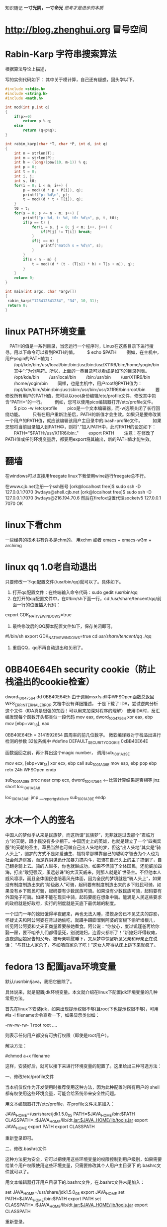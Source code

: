 ﻿#+OPTIONS: "\n:t"
#+STARTUP: hidestars
知识随记
*一寸光阴，一寸命光*
/思考才是进步的本质/

* http://blog.zhenghui.org 冒号空间
* Rabin-Karp 字符串搜索算法
根据算法导论上描述，

写的实例代码如下：
其中关于模计算，自己还有疑惑，回头学以下。
#+begin_src c
#include <stdio.h>
#include <string.h>
#include <math.h>

int mod(int p,int q)
{
    if(p>=0)
        return p % q;
    else 
        return (q+p%q);
}

int rabin_karp(char *T, char *P, int d, int q)
{
    int n = strlen(T);
    int m = strlen(P);
    int h = (long)(pow(10, m-1)) % q;
    int p = 0;
    int t = 0;
    int i, j;
    int s, t0;
    for(i = 0; i < m; i++) {
        p = mod((d * p + P[i]), q);
        printf("p: %d\n", p);
        t = mod((d * t + T[i]), q);
    }
    t0 = t;
    for(s = 0; s <= n - m; s++) {
        printf("p: %d, t: %d, t0: %d\n", p, t, t0);
        if(p == t) {
            for(i = s, j = 0; j < m; i++, j++) {
                if(P[j] != T[i]) break;
            }
            if(j == m) {
                printf("match s = %d\n", s);
            }
        }
        if(s < n - m) {
            t = mod((d * (t - (T[s]) * h) + T[s + m]), q);
        }
    }
    return 0;
}

int main(int argc, char *argv[])
{
 rabin_karp("123412341234", "34", 10, 31);
 return 0;
}
#+end_src

* linux PATH环境变量
　PATH的值是一系列目录，当您运行一个程序时，Linux在这些目录下进行搜寻。用以下命令可以看到PATH的值。
　　$ echo $PATH
　　例如，在主机中，用户yogin的PATH值为：
　　/opt/kde/bin:/usr/local/bin:/bin:/usr/bin:/usr/X11R6/bin:/home/yogin/bin
　　其中“:”为分隔符。所以，上面的一串目录可以看成是如下的目录列表。
　　/opt/kde/bin
　　/usr/local/bin
　　/bin:/usr/bin
　　/usr/X11R6/bin
　　/home/yogin/bin
　　同样，也是主机中，用户root的PATH值为：
　　/opt/kde/bin:/sbin:/bin:/usr/sbin:/usr/bin:/usr/X11R6/bin:/root/bin
　　要修改所有用户的PATH值，您可以以root身份编辑/etc/profile文件，修改其中包含“PATH=”的一行。
　　例如，您可以使用pico编辑器打开/etc/profile文件。
　　$ pico -w /etc/profile
　　pico是一个文本编辑器，而-w选项关闭了长行回绕功能。
　　只有在用户重新注册后，PATH的新值才会生效。如果只是要修改某一个用户的PATH值，就应该编辑该用户主目录中的.bash-profile文件。
　　如果您想将当前目录加入到PATH中，则将“.”加入PATH中，此时PATH的设定如下：
　　PATH="$PATH:/usr/X11R6/bin:."
　　export PATH
　　注意：在修改了PATH值或任何环境变量后，都要用export将其输出，新的PATH值才能生效。
* 翻墙
在windows可以直接用freegate
linux下我使用wine运行freegate总不行。

在www.cjb.net注册一个ssh账号
[ork@localhost free]$ sudo ssh -D 127.0.0.1:7070 3wdays@shell.cjb.net
[ork@localhost free]$ sudo ssh -D 127.0.0.1:7070 3wdays@216.194.70.6
然后在firefox设置代理socketv5 127.0.0.1 7070
OK
* linux下看chm
  一些经典的技术书有许多是chm的。
  用xchm 或者
  emacs + emacs-w3m + archimg
* linux qq 1.0老自动退出
只要修改一下qq配置文件(/usr/bin/qq)就可以了。具体如下。
1. 打开qq配置文件：在终端输入命令代码：sudo gedit /usr/bin/qq
2. 在打开的qq配置文件中，在#!bin/sh下面一行，cd /usr/share/tencent/qq/前面一行的位置插入代码：
export GDK_NATIVE_WINDOWS=true
3. 最终修改后的QQ脚本配置文件如下，保存关闭即可。
#!/bin/sh
export GDK_NATIVE_WINDOWS=true
cd /usr/share/tencent/qq/
./qq
 4. 重启QQ，qq不再自动退出和关闭了。
* 0BB40E64Eh security cookie（防止栈溢出的cookie检查）

dword_10047564   dd 0BB40E64Eh
由于调用msxfs.dll中WFSOpen函数总返回WFS_ERR_INTERNAL_ERROR
文档中没有详细描述，
于是下载了 IDA，尝试逆向分析这个文件（IDA真是很强的东西！可以用来加深对程序的理解）
使用IDA时，反汇编发现每个函数开头都类似一段代码
mov     eax, dword_10047564
xor     eax, ebp
mov     [ebp+var_18], eax

0BB40E64Eh = 3141592654 圆周率的前几位数字。
微软编译器对于栈溢出进行检测的参数
32位系统中 #define DEFAULT_SECURITY_COOKIE 0xBB40E64E

函数返回之前，再计算出这个magic number，
调用sub_1001A39E

mov     ecx, [ebp+var_18]
xor     ecx, ebp
call    sub_1001A39E
mov     esp, ebp
pop     ebp
retn    24h
WFSOpen endp


sub_1001A39E proc near
cmp     ecx, dword_10047564   <-----比较计算结果是否相等
jnz     short loc_1001A3A8

loc_1001A3A8:
jmp     ___report_gsfailure
sub_1001A39E endp

* 水木一个人的签名
中国人的梦似乎从来是民族梦，而这所谓“民族梦”，无非就是过去那个“君临万方”的天朝，跟小民没有多少相干。中国历史上的英雄，也就是建立了一个“四夷宾服”的天朝的圣主。草民当然也可做自己出人头地的梦，但这“出人头地”其实是“骑人头上”，圆梦的方式不是如爱迪生、福特辈那样靠自己的聪明才智去为个人也为社会创造财富，而是靠阴谋诡计加暴力搞内斗，把骑在自己头上的主子搞倒了，自己翻身骑上去。骑的人越多，你也就越成功。如果不但骑了全体国民，还能威加四海，打出“敢犯强汉，虽远必诛”的大汉天威来，则那人就是旷世圣主。不但他本人威风凛凛，而且全体国民也陪着风光体面，因为全民的梦境就是“骑人头上”，如果没有制度制造出来的“阶级敌人”可骑，起码要有制度制造出来的乡下贱民可骑。如果没有乡下贱民可骑，起码要有少数民族可骑。如果没有少数民族可骑，起码要有外国鬼子可骑。如果不能在现实中骑，起码要能在想象中骑。能满足人民这些要求的政府就是好政府，实行的制度就是天底下最优越的制度。

一个过门一年的媳妇饿得半夜醒来，再也无法入睡，摸摸身旁已不见丈夫的踪影，
怀疑丈夫和阿公阿婆在背过她偷吃，就蹑手蹑脚溜到阿婆的窗根下偷听墙根儿，
听见阿公阿婆和丈夫正商量着要杀她煮食。阿公说：“你放心，度过饥馑爸再给你
娶一房，要不咱爷儿们都得饿死，别说媳妇，连香火都断了！”新媳妇吓得软瘫，
连夜逃回娘家告知父母。被母亲哄慰睡下，又从梦中惊醒听见父亲和母亲正在说话：
“与其让人家杀了，不如咱自家杀了吃！”这女人吓得从床上跳下来就疯了。

* fedora 13 配置java环境变量
默认/usr/bin/java，我把它删除了。

具体说来，就是配置jdk环境变量。本文就介绍在linux下配置jdk环境变量的几种常用方法。

首先在linux下安装jdk，如果出现提示权限不够(且root下也提示权限不够)，可用#ls -l filename命令查看一下，如果显示类似如：

-rw-rw-rw- 1 root root ….

则表示任何用户都没有可执行权限（即使是root用户）。

解决方法：

#chmod a+x filename

这样，安装好后，就可以接下来进行环境变量的配置了。这里给出三种可选方法：

一、修改/etc/profile文件

当本机仅仅作为开发使用时推荐使用这种方法，因为此种配置时所有用户的 shell都有权使用这些环境变量，可能会给系统带来安全性问题。

用文本编辑器打开/etc/profile，在profile文件末尾加入：

JAVA_HOME=/usr/share/jdk1.5.0_05
PATH=$JAVA_HOME/bin:$PATH
CLASSPATH=.:$JAVA_HOME/lib/dt.jar:$JAVA_HOME/lib/tools.jar
export JAVA_HOME
export PATH
export CLASSPATH

重新登录即可。

二、修改.bashrc文件

这种方法更为安全，它可以把使用这些环境变量的权限控制到用户级别，如果需要给某个用户权限使用这些环境变量，只需要修改其个人用户主目录下 的.bashrc文件就可以了。

用文本编辑器打开用户目录下的.bashrc文件，在.bashrc文件末尾加入：

set JAVA_HOME=/usr/share/jdk1.5.0_05
export JAVA_HOME
set PATH=$JAVA_HOME/bin:$PATH
export PATH
set CLASSPATH=.:$JAVA_HOME/lib/dt.jar:$JAVA_HOME/lib/tools.jar
export CLASSPATH

重新登录。

三、直接在shell下设置变量

不推荐使用这种方法，因为换个shell，该设置就无效了。这种方法仅仅是临时使用，以后要使用的时候又要重新设置，比较麻烦。

只需在shell终端执行下列命令：

export JAVA_HOME=/usr/share/jdk1.5.0_05
export PATH=$JAVA_HOME/bin:$PATH
export CLASSPATH=.:$JAVA_HOME/lib/dt.jar:$JAVA_HOME/lib/tools.jar

注意：

1.要将 /usr/share/jdk1.5.0_05jdk 改为*实际的jdk安装目录*
2. linux下用冒号”:”来分隔路径
3. $PATH / $CLASSPATH / $JAVA_HOME 是用来引用原来的环境变量的值在设置环境变量时特别要注意不能把原来的值给覆盖掉了。
4. CLASSPATH中当前目录”.”不能丢掉。
5. export是把这三个变量导出为全局变量。
6. 大小写必须严格区分。

PS:其实我发现即使不配环境变量，我的JDK也能正常使用，不知道是不是安装的时候自动给配了
* linux parted 扩展分区
在给客户部署Linux虚拟机时，我一般都会单独做出一个分区来存储客户的所有数据，并取名为data。/data分区的默认大小为35G，随着时间的发展，有的客户提出扩大/data分区的需求。下面是我在ESX4.0上的实施步骤：
注：在生产环境中一定要先做好备份再做操作！

1）关掉Linux虚拟机，运行vmkfstools命令扩展vmdk文件。原大小为50G，现在扩展为65G。

vmkfstools -X 65G CentOS53.vmdk

2）开启Linux虚拟机，可以通过以下命令可以查看新增的可用空间。

[root@CentOS53 ~]# parted
GNU Parted 1.8.1
Using /dev/sda
Welcome to GNU Parted! Type 'help' to view a list of commands.
(parted) print free

Model: VMware Virtual disk (scsi)
Disk /dev/sda: 69.8GB
Sector size (logical/physical): 512B/512B
Partition Table: msdos

Number  Start   End     Size    Type      File system  Flags
1      32.3kB  107MB   107MB   primary   ext3         boot
2      107MB   4401MB  4294MB  primary   ext3
3      4401MB  6547MB  2147MB  primary   linux-swap
4      6547MB  53.7GB  47.1GB  extended
5      6547MB  8694MB  2147MB  logical   ext3
6      8694MB  10.8GB  2147MB  logical   ext3
7      10.8GB  11.9GB  1077MB  logical   ext3
8      11.9GB  13.0GB  1077MB  logical   ext3
9      13.0GB  53.7GB  40.7GB  logical   ext3
        53.7GB  69.8GB  16.1GB            Free Space

3）运行disk /dev/sda后输入P查看分区结果如下，并记录下来(/dev/sda9加载在/data分区上)。可见总共有8485个cylinder，但最后一个分区只是到6527就结束了。这说明后面还有硬盘空间。

Disk /dev/sda: 69.7 GB, 69793218560 bytes
255 heads, 63 sectors/track, 8485 cylinders
Units = cylinders of 16065 * 512 = 8225280 bytes

   Device Boot      Start         End      Blocks   Id  System
/dev/sda1   *           1          13      104391   83  Linux
/dev/sda2              14         535     4192965   83  Linux
/dev/sda3             536         796     2096482+  82  Linux swap / Solaris
/dev/sda4             797        6527    46034257+   5  Extended
/dev/sda5             797        1057     2096451   83  Linux
/dev/sda6            1058        1318     2096451   83  Linux
/dev/sda7            1319        1449     1052226   83  Linux
/dev/sda8            1450        1580     1052226   83  Linux
/dev/sda9            1581        6527    39736746   83  Linux

4）输入d删除扩展分区/dev/sda4，这样所有的逻辑分区就从分区表中消失了（不要害怕，呵呵）。

5）输入n创建新的扩展分区，并创建原来（/dev/sda9除外）所有的逻辑分区并保持原来的起始、结束cylinder地址不变。/dev/sda9的起始地址不变，结束地址改为8485。新的分区表如下。确认无误后输入w已保存生效。

Command (m for help): p

Disk /dev/sda: 69.7 GB, 69793218560 bytes
255 heads, 63 sectors/track, 8485 cylinders
Units = cylinders of 16065 * 512 = 8225280 bytes

   Device Boot      Start         End      Blocks   Id  System
/dev/sda1   *           1          13      104391   83  Linux
/dev/sda2              14         535     4192965   83  Linux
/dev/sda3             536         796     2096482+  82  Linux swap / Solaris
/dev/sda4             797        8485    61761892+   5  Extended
/dev/sda5             797        1057     2096451   83  Linux
/dev/sda6            1058        1318     2096451   83  Linux
/dev/sda7            1319        1449     1052226   83  Linux
/dev/sda8            1450        1580     1052226   83  Linux
/dev/sda9            1581        8485    55464381   83  Linux

6）查看改动后的分区大小。到目前为止，/data分区大小仍未改变。

[root@CentOS53 ~]# df -h
Filesystem            Size  Used Avail Use% Mounted on
/dev/sda8             996M  235M  710M  25% /
/dev/sda9              37G  177M   35G   1% /data
/dev/sda7             996M   34M  911M   4% /home
/dev/sda6             2.0G   76M  1.8G   5% /var
/dev/sda2             3.9G  1.4G  2.4G  38% /usr
/dev/sda5             2.0G   36M  1.9G   2% /usr/local
/dev/sda1              99M   17M   78M  18% /boot
tmpfs                 506M     0  506M   0% /dev/shm

7）运行resize2fs /dev/sda9已扩展/data分区。（在2.6.X内核里无需先umount）

[root@CentOS53 ~]# resize2fs /dev/sda9
resize2fs 1.39 (29-May-2006)
Filesystem at /dev/sda9 is mounted on /apps; on-line resizing required
Performing an on-line resize of /dev/sda9 to 13866095 (4k) blocks.
The filesystem on /dev/sda9 is now 13866095 blocks long.

8）再次查看分区大小。成功，哦耶！

[root@CentOS53 ~]# df -h
Filesystem            Size  Used Avail Use% Mounted on
/dev/sda8             996M  235M  710M  25% /
/dev/sda9              52G  180M   49G   1% /data
/dev/sda7             996M   34M  911M   4% /home
/dev/sda6             2.0G   76M  1.8G   5% /var
/dev/sda2             3.9G  1.4G  2.4G  38% /usr
/dev/sda5             2.0G   36M  1.9G   2% /usr/local
/dev/sda1              99M   17M   78M  18% /boot
tmpfs                 506M     0  506M   0% /dev/shm

* linux tomcat 信息输出的控制台
  ./catalina.sh   run
  不要用./startup.sh 
  startup.sh 报错时总来不及看输出信息。
* 查看目录占用的硬盘大小
  du -s du -k
  查看占用空间最大
  du -S | sort -n

* 主分区 扩展分区和逻辑分区 关系 ？                                :question:
* ORACLE
** 链接oracle connection refuse
  我修改了主机的IP
  结果发现jdbc连接oracle失败。
  查找网上说需要修改/opt/oracle/product/xx/db/network/admin/listener.ora
  和tnsnames.ora中的localhost为真正主机名或者实际的ip地址。
  修改后问题依旧，
  后修改了listener.ora加入了(SID_DES = (SID_NAME = orcl) ...
  启动监听，结果发现可以链接了。
  
SID_LIST_LISTENER = (SID_LIST =     
                      (SID_DESC =       
                        (SID_NAME = PLSExtProc)      
                          (ORACLE_HOME = /usr/u01/app/oracle/product/10.2.0.1)       
                          (PROGRAM = extproc)     
                      )     
                      (SID_DESC =       
                          (SID_NAME = orcl)       
                            (ORACLE_HOME = /usr/u01/app/oracle/product/10.2.0.1)     
                      )   ) 
  后来出现一次，
  由于ip已经修改，而java程序的配置文件中使用ip还是旧的IP所以一直链接不上。

** sqlplus执行sql语句
  用户名sys as sysdba
  password: oracle
 
Oracle执行外部文件：
db为服务名？
c:>sqlplus user/pwd@db
sql>@new.sql

** sqlplus查询乱码
   设置环境变量：export NLS_LANG=AMERICAN_AMERICA.ZHS16GBK
   他们数据就是这样的编码
* gnome使用紧凑视图
  使用默认的视图，图标太大，影响肉眼查找文件。
  在系统-》首选项-》文件管理--》设置 紧凑视图

* insmode 报错Unknown symbol __umoddi3

If you've encountered an error message like this

Unknown symbol __udivdi3
Unknown symbol __umoddi3
Unresolved symbol __udivdi3
Unresolved symbol __umoddi3

you most likely want to make a 64 bit division, which is not supported by default in linux kernel space.

To solve this problem, you need to use the do_div macro available in asm/div64.h:

#include <asm/div64.h>
unsigned long long x, y, result;
unsigned long mod;
mod = do_div(x, y);
result = x;

If you want to calculate x / y with do_div(x, y), the result of the division is in x, the remainder is returned from the do_div function.

Since do_div is just an asm (assembler) macro, it doesn't break real time determinism, so it's also suitable for use in RTAI classic, 
RTAI fusion and ADEOS/ADEOS-IPIPE applications. 

我把代码中的涉及的u64的除法和取余的操作（% /)都用do_div宏代替后，加载成功。

* fedora 下安装latex及中文支持
用latex来写编辑模板，以前都是在windows下解决的，今天在fedora下安装了一个。fedora的一些版本都会自带texlive软件，
但只支持英文，如果你仅仅使用英文的话那就简单了，直接用下面命令即可。
#sudo yum install texlive*

但我们一般需要latex中文支持，那么按照中文的步骤如下所示。

一、安装latex

   1. 下载texlive,可以直接到ctan下载。
   2. 下载过来的是一个lzma压缩文件，所以先解压缩文件，得到安装的ISO文件。
   3. 挂载此ISO文件到一个目录,假设你把ISO文件名为texlive2008-20080822.iso,放在/root目录下,需要挂载到/mnt /cdrom目录下
      #mount -t iso9660 -o loop /root/texlive2008-20080822.iso /mnt/cdrom
   4. 运行 /mnt/cdrom 目录中的 install-tl.sh 脚本
      #./install-tl.sh

      进入 TeXLive 安装选单,然后按下面顺序操作：
      输入 S，选择 full 安装，然后输入 R 返回主选单。
       输入 L，选择安装的语言: 输入 -，所有的语言均不选中 
      输入 d，选择Chinese, Japan, Kerean 输入 R，返回主菜单 输入 I，开始安装。
   5. 安装结束后，修改系统的bash配置中的路径。
      $ vi ~/.bash_profile

      修改PATH为:
      PATH=/usr/local/texlive/2008/bin/i386-linux:$PATH:$HOME/bin

      注意这里的2008可能跟你的texlive的出版年份有关，请根据你的文件目录修改。
   6. 请现重启一下你的fedora操作系统或者退出再登录，因为修改过的bash_profile需要重新加载设置才有效。

二、安装中文支持

   1. 下载中文库包,下载地址为：~hugang下载文件 YueWang-zhfonts-final_1.01.tar.bz2
   2. 解压缩文件，并将解压缩出的texmf-var文件夹拷贝到/usr/local/texlive/目录下，备份/usr/local /texlive/下的texmf-local文件夹，
      同时将该目录下刚才拷贝texmf-var文件夹重命名为texmf-local即可
      #tar jxvf YueWang-zhfonts-final_1.01.tar.bz2
      #cp -rf texmf-var /usr/local/texlive
      #cd /usr/local/texlive
      #mv texmf-local texmf-local.backup
      #mv texmf-var texmf-local
   3. 创建 ls-R数据库
      #texhash

三、latex测试

就这么安装，简单吧^_^. 现在来测试一下. 使vi或editor创建一个test.tex文件,输入如下latex代码：
\documentclass{article}
\usepackage{CJKutf8}
\begin{document}
\begin{CJK}{UTF8}{hei}
Hello , Latex !
你好，Latex
\end{CJK}
\end{document}

保存退出,然后
$ latex test.tex
$ dvipdfm test.dvi

如果生成了test.pdf文件并且正常显示中文就成功了. 后记：这种方法操作起来相对网上的一些安装方法，相对简单。
但因为选择了全模式的安装，所以需求的硬盘空间也就大了，需要1G~2G的空间^_^。 如果有什么问题，请留言交流。

* gdb
** 用GDB查看core dump
  有的程序可以通过编译, 但在运行时会出现Segment fault(段错误). 这通常都是指针错误引起的.
  但这不像编译错误一样会提示到文件->行, 而是没有任何信息, 使得我们的调试变得困难起来.

2. gdb:
有一种办法是, 我们用gdb的step, 一步一步寻找.
这放在短小的代码中是可行的, 但要让你step一个上万行的代码, 我想你会从此厌恶程序员这个名字, 而把他叫做调试员.
我们还有更好的办法, 这就是core file.

3. ulimit:
如果想让系统在信号中断造成的错误时产生core文件, 我们需要在shell中按如下设置:
#设置core大小为无限
ulimit -c unlimited
#设置文件大小为无限
ulimit unlimited

这些需要有root权限, 在ubuntu下每次重新打开中断都需要重新输入上面的第一条命令, 来设置core大小为无限.

4. 用gdb查看core文件:
下面我们可以在发生运行时信号引起的错误时发生core dump了.
发生core dump之后, 用gdb进行查看core文件的内容, 以定位文件中引发core dump的行.
gdb [exec file] [core file]
如:
gdb ./test test.core
在进入gdb后, 用bt命令查看backtrace以检查发生程序运行到哪里, 来定位core dump的文件->行.

5. 用gdb实时观察某进程crash信息
启动进程
gdb -p PID
c
运行进程至crash
gdb会显示crash信息
bt

** gdb调试带参数的程序
  gdb --args ./testprg arg1 arg2 ....
  或者
  r arg1 arg2
  OR
  set arg arg1 arg2
  run

** gdb 察看内存
可以使用examine命令(简写是x)来查看内存地址中的值。x命令的语法如下所示：

x/<n/f/u> <addr>

n、f、u是可选的参数。

n 是一个正整数，表示显示内存的长度，也就是说从当前地址向后显示几个地址的内容。
f 表示显示的格式，参见上面。如果地址所指的是字符串，那么格式可以是s，如果地十是指令地址，那么格式可以是i。
u 表示从当前地址往后请求的字节数，如果不指定的话，GDB默认是4个bytes。u参数可以用下面的字符来代替，b表示单字节，h表示双字节，w表示四字 节，g表示八字节。当我们指定了字节长度后，GDB会从指内存定的内存地址开始，读写指定字节，并把其当作一个值取出来。

<addr>表示一个内存地址。
n/f/u三个参数可以一起使用。例如：

命令：x/3uh 0x54320 表示，从内存地址0x54320读取内容，h表示以双字节为一个单位，3表示输出三个单位，u表示按十六进制显示。

输出格式
一般来说，GDB会根据变量的类型输出变量的值。但你也可以自定义GDB的输出的格式。例如，你想输出一个整数的十六进制，或是二进制来查看这个整型变量的中的位的情况。要做到这样，你可以使用GDB的数据显示格式：

x 按十六进制格式显示变量。
d 按十进制格式显示变量。
u 按十六进制格式显示无符号整型。
o 按八进制格式显示变量。
t 按二进制格式显示变量。
a 按十六进制格式显示变量。
c 按字符格式显示变量。
f 按浮点数格式显示变量。

** gdb 调试已经运行的程序
   gdb
   使用attach 命令
   (gdb) attach 进程id
* 使用firefox 的 Christian Anti-Porn和Adblock Plus联合防止浏览不健康网站
  ok
* 使用iptables进行内容过滤
 安装iptables
 iptables规则在/etc/iptables里面，把simple_firewall.rules重命名为iptables.rules，然后自己在里面添加规则。
 rc.conf在daemon中加入iptables就可以了。
 例如我要封住含有股市的页面：
#每个词都用baidu和google识别出来gbk编码和utf-8编码的字串，全封住。
sudo iptables -A FORWARD -m string --algo bm --string "股市" -j DROP
sudo iptables -A FORWARD -m string --algo bm --string "%E8%82%A1%E5%B8%82" -j DROP
sudo iptables -A FORWARD -m string --algo bm --string "%B9%C9%CA%D0" -j DROP

sudo iptables -A INPUT -m string --algo bm --string "股市" -j DROP
sudo iptables -A INPUT -m string --algo bm --string "%E8%82%A1%E5%B8%82" -j DROP
sudo iptables -A INPUT -m string --algo bm --string "%B9%C9%CA%D0" -j DROP

sudo iptables -A OUTPUT -m string --algo bm --string "股市" -j DROP
sudo iptables -A OUTPUT -m string --algo bm --string "%E8%82%A1%E5%B8%82" -j DROP
sudo iptables -A OUTPUT -m string --algo bm --string "%B9%C9%CA%D0" -j DROP

然后
sudo /etc/rc.d/iptables save
把新增规则保存下来。
sudo /etc/rc.d/iptables restart

* 省钱办法

  尽量网购
  我在超市发买了一个电饭煲458元，同样的在当当上仅售250，我真个250啊。妈的整整多花了200。
  绝不在超市里买小家电。

* DNS                                                              :protocol:
  DNS Cache Poisoning DNS污染
  DNS劫持

  小区宽带经常上网很慢，用视频网站的客户端看视频就很快。
  原因就是电信网通等的DNS太弱了！还总污染，放广告。很可耻

  windows 上加速DNS解释办法
  有一个不错的软件 TreeWalk，安装后作为服务启动
  就可以不依赖运营商DNS服务器。
  一般情况安装完，无需配置，就可以很好的使用了。

 但是TreeWalk文档实在太少。
 于是换成了Al DNS,就和简单，配置文件里有详细的说明。

  在linux可以安装dnsmasq，作为DNS缓存服务器
  但是dnsmasq只将解释结果放在内存中，而大部分DNS映射很稳定。
  所以又找到pdnsd，作为DNS缓存服务器。
  我下载源码，编译安装的。
  修改配置文件：
  sudo vi /usr/local/etc/pdnsd.conf
 修改为
global {
	perm_cache=2048; this is in kB, increase it if you want more disk cacheing 
	cache_dir="/var/cache/pdnsd";
        min_ttl=172800;  最短保留两天
	max_ttl=604800;  最长保留一周
	run_as="nobody";
	paranoid=on;
	server_port=53;
	server_ip="127.0.0.1";
}

server {
        label="openDNS_googleDNS";
        ip="208.67.222.222,208.67.220.220,8.8.8.8";
        timeout=30;
        interval=30;
        uptest=ping;
        ping_timeout=50;
        purge_cache=off;
}

其它默认，不修改
然后：
 sudo /usr/local/sbin/pdnsd -d
 启动服务
* NFS                                                              :protocol:
  NFS Illustrated
* linux邮件客户端
  我用Thunderbird
  
  Mew 的地址簿默认是 ~/Mail/Addrbook 这个文件，里面有两种信息：扩展规则和个人信息。 
  我使用个人信息格式：
    <shortname> <address1>[, <address2>, <address3>, ...] <nickname> <fullname>

* python
** 使用python线程池心得

conn_ip函数定义
def conn_ip:
sleep(0.5）

对比了两种情况的耗时情况
一、
for i in range(20):
    创建10个线程
    每个线程执行conn_ip函数
    撤销这个10个线程--join
    sleep(1)
二、
用线程池，来满足要求
创建一个包含5个线程的线程池
for i in range(20):
    调用线程池，让线程执行conn_ip函数10次
    sleep(1)

结果：
情况一耗时30秒
情况二耗时20秒

方法一之所以耗时长主要原因是由于主线程必须等待子线程退出。
而方法二主线程在休眠时，子线程可能还在工作，有好的并发行

** 安装cx_Oracle
设置环境变量
export ORACLE_HOME=/usr/lib/oracle/10.2.0.4/client
export LD_LIBRARY_PATH=$LD_LIBRARY_PATH:$ORACLE_HOME/lib
同时写入~/.bashrc中

在http://cx-oracle.sourceforge.net/，
找到对应版本的“Source Code only”,下载
        python setup.py build
        python setup.py install

python 
import cx_Oracle
报错：
 error while loading shared libraries: /usr/local/oracle/product/10.2.0/lib/libnnz10.so: cannot restore segment prot after reloc: Permission denied
或者：
error while loading shared libraries: /usr/local/oracle/product/10.2.0/lib/libclntsh.so.10.1: cannot restore segment prot after reloc: Permission denied
解决办法是用chcon命令把相应文件的属性改一下即可，如：
chcon -t texrel_shlib_t   /usr/local/oracle/product/10.2.0/lib/libnnz10.so
chcon -t texrel_shlib_t  /usr/local/oracle/product/10.2.0/lib/libclntsh.so.10.1


如果出现：
ImportError: libclntsh.so.10.1: cannot open shared object file: No such file or directory
经过查找发现是oracle的路径没有设置

输入:
locate libclntsh.so.10.1
获取对于路径
/app/oracle/oracle/product/10.2.0/db_1/lib/libclntsh.so.10.1

编辑/etc/ld.so.conf
 在最后一行输入获取的路径
/oracle/product/10.2.0/db_1/lib/

执行
ldconfig


后来使用新用户运行python
结果发现又出现了ImportError: libclntsh.so.10.1
修改其环境变量后，仍然出现这个问题。

最后发现问题是
新用户没有这个目录的访问权限。
 /usr/local/oracle/product/10.2.0/lib/

运行：
usermod -a -G oinstall username
把用户加入oracle组后，问题解决。

** python cx_Oracle插入数据乱码
  我们数据库的编码是ZHS16GBK
  解决办法:
  #1、设置环境变量
  import os
  os.environ['NLS_LANG'] = 'SIMPLIFIED CHINESE_CHINA.ZHS16GBK'
  #2、sql语句编码为GBK
  sql= unicode(sql,'utf8').encode('GBK')
** python 静态分析工具
  python这类脚本有一个要命的一点，可能也是优点，就是代码运行不到，
  即便有很明显错误，解释器也不会告诉你。
  只有代码分支跑到了，程序崩了，错误才告诉你。
  为了检查低级错误，写完代码后，需要 pylint，先检查一下代码。
  确保没有低级错误，再进行功能测试。

** 安装PyYaml
  安装之前需要安装libyaml
  下载libyaml,configure -> make -> make install
  然后下载PyYAML，
  python setup.py build
  python setup.py install
** python 2~3.0中快速拼装字符串的方法
  a = "123"
  b = "456"
  c = a+b
  这种方式是最慢的。
  下面方式最快
  l = ['123', '456']
  c = "".join(l)
  当涉及大量字符串拼接时，如生成大量的XML文件，性能差距就看出来了。

* IBM 红皮书有许多有用的资料                                           :tips:
* 办公室政治
** 保持中立
** 拒绝人生攻击
* emacs上IRC
  M-x erc-select

服务器：irc.freenode.net
端口：6665，6666，6667，7000，7070，8000，8001，8002，8004
频道：#lfs-cn
其他中文频道：#debian-cn #fedora-cn #gentoo-cn #kde-cn #ubuntu-cn #ppmm
字符编码：UTF-8

* Ecryptfs使用
Ecryptfs 可以让你放心的把一些重要的、机密的或者私人的文件资料放入一个文件夹，如果没有管理员的密码，不可以进入这个文件夹浏览，其他非保护的文件夹不受影响。

Ecryptfs 软件包非常小巧，可以快速的使用更新源进行安装。其安全等级非常高，算法复杂，据说即使是硬盘给人偷取，也无法读取其中的资料。

   Ubuntu 8.10 Intrepid Ibex 带来有趣的、新的安全特性，桌面用户和服务器用户都适用 Encrypted ~/Private Directory.

   一、建立你的私人文件夹

   1、安装ecryptfs-utils

     sudo apt-get install ecryptfs-utils

   2、建立私人文件夹（不要sudo）

     ecryptfs-setup-private

   3、输入你的登陆密码，然后输入一个挂载密码或者（不输）随机产生一个 （在安全位置记好这两个密码，你手动恢复时要用到。）

   4、注销，然后再登陆，建立挂载点

     挂载私人文件夹:
sudo mount -t ecryptfs /home/username/.Private /home/username/Private

* linux io状态 使用iostat
  也可以用/proc/diskstats查看，由diskstats_show（）函数显示

系统只有一块硬盘，硬盘有6个分区：hda1…hda6。可以参看代码genhd.c中的函数 diskstats_show()
# cat /proc/diskstat
3 0 hda 32618 4686 1280392 369680 52350 18007 8192864 19727372 0 303656 20097096
3 1 hda1 601 12310 464 59632
3 2 hda2 667 673 0 0
3 3 hda3 35145 1265570 69915 8133232
3 4 hda4 1 2 0 0
3 5 hda5 169 676 0 0
3 6 hda6 667 673 0 0
22 0 hdc 0 0 0 0 0 0 0 0 0 0 0
2 0 fd0 0 0 0 0 0 0 0 0 0 0 0
9 0 md0 0 0 0 0 0 0 0 0 0 0 0


第一行参数（major minor name rio rmerge rsect ruse wio wmerge wsect wuse running use aveq）的值是通过genhd.c中的diskstats_show()来获得，具体解释如下：
值 变量 描述
3 major 主设备号。3 代表 had
0 minor 次设备号。7 代表 第7 分区
hda name 设备名称
32618 rio 自系统启动以来，完成的读 I/O 设备总次数。这里指真正向 I/O 设备发起并完成的读操作数目，也就是那些放到 I/O 队列中的读请求，并不是每个 read() 调用都引起一个 I/O 请求，很多进程发起的读操作(read())很可能会和其它的读操作进行 merge。
4686 rmerge 自系统启动以来，进行了 merge 读操作的次数
1280392 rsect 自系统启动以来，一共读的扇区总数 (512 bytes/sector)
369680 ruseT 自系统启动以来，全部的从进入读队列到读操作完成的时间总和 (毫秒)。上面的例子显示从开机开始，读 hda 操作共享了约369680秒
52350 Wio 自系统启动以来，完成的写 I/O 设备总次数
18007 wmerge 自系统启动以来，进行了 merge 写操作的次数
8192864 Wsect 自系统启动以来，一共写的扇区总数
19727372 wuseT 自系统启动以来，全部的从进入写队列到写操作完成的时间累积 (毫秒)
0 running 采样时，已进入 I/O 请求队列的正等待进行设备操作的请求总数。上面的例子显示 hda 上的请求队列长度为 0。
303656 useT 自系统启动以来，等待I/O操作完成的等待时间（毫秒）。扣除重复等待时间的净等待时间 (毫秒)。一般比 (ruseT+wuseT) 要小。比如 10 个读请求同时等待了 1 毫秒，那么 ruseT值为10ms, 而 useT值为1ms。因此useT可以理解为I/O队列处于不为空状态的总时间。hda的I/O队列非空时间为 303656 秒，大约5分钟。
20097096 queueT 自系统启动以来，在队列中总的等待时间累积 (毫秒) (约等于ruseT+wuseT)。为什么是“约等于”而不是等于呢？让我们看看queueT, ruseT, wuseT的计算方式，这些量一般是在I/O完成后进行更新的：
queueT += in_flight * (now - disk->stamp);
ruseT += jiffies - req->start_time; // 如果是读操作的话
wuseT += jiffies - req->start_time; // 如果是写操作的话
注意aveq计算中的 in_flight，这是当前还在队列中的I/O请求数目。这些I/O还没有完成，所以不能计算到ruseT或wuseT中。理论上，只有在I/O全部完成后，queueT才会等于ruseT+wuseT。

第二行参数（3 3 hda3 35145 1265570 69915 8133232）的解释如下：
3 major 主设备号。3 代表 had
3 minor 次设备号。7 代表 第7 分区
hda3 name 设备名称
35145 rio 自系统启动以来，该扇区完成的读 I/O 设备总次数。
1265570 read sectors 自系统启动以来，一共从该扇区读的总数
69915 write 自系统启动以来，该扇区完成的写I/O 设备总次数。
8133232 write sectors 自系统启动以来，一共从该扇区写的总数
* mapReduce [TODO]
* python cx_Oracle插入数据乱码
  我们数据库的编码是ZHS16GBK
  解决办法:
  #1、设置环境变量
  import os
  os.environ['NLS_LANG'] = 'SIMPLIFIED CHINESE_CHINA.ZHS16GBK'
  #2、sql语句编码为GBK
  sql= unicode(sql,'utf8').encode('GBK')
* fcntl文件锁，对于线程无效.?
  python test found
* 一个关于fork问题

for(i = 0; i < 10; i++) {
   fork();
}
一共产生多少个进程？
简单的想法
                  9
                8   8
             7        7
          6    .        6
       5     .    .       5
     .
    .

共2^10-1个。

* 函数参数约定

在参数传递中，有两个很重要的问题必须得到明确说明：

   1. 按照什么顺序把参数压入堆栈
   2. 函数调用后，由谁来把堆栈恢复原状

在高级语言中，通过函数调用约定来说明这两个问题。常见的调用约定有：

    * stdcall
    * cdecl
    * fastcall
    * thiscall
    * naked call

** stdcall

stdcall很多时候被称为pascal调用约定，因为pascal是早期很常见的一种教学用计算机程序设计语言，其语法严谨，使用的函数调用约定就是stdcall。
在Microsoft C++系列的C/C++编译器中，常常用PASCAL宏来声明这个调用约定，类似的宏还有WINAPI和CALLBACK。

声明stdcall调用约定 (以前文的那个函数为例）：

int __stdcall function(int a, int b);

stdcall的调用约定意味着：

   1. 参数从右向左压入堆栈
   2. 函数自身修改堆栈
   3. 函数名自动加前导的下划线，后面跟一个@符号，其后紧跟着参数的总字节数，形如_function@number

以上述这个函数为例，参数b首先被压栈，然后是参数a，函数调用function(1,2)调用处翻译成汇编语言将变成：
#+BEGIN_SRC
push 2                ;第二个参数入栈
push 1                ;第一个参数入栈
call function         ;调用参数，注意此时自动把cs:eip入栈
#+END_SRC

而对于函数自身，则可以翻译为：
#+BEGIN_SRC
push ebp              ;保存ebp寄存器，该寄存器将用来保存堆栈的栈顶指针，可以在函数退出时恢复
mov ebp,esp           ;保存堆栈指针
mov eax,[ebp + 8H]    ;堆栈中ebp指向位置之前依次保存有ebp,cs:eip,a,b,ebp +8指向a
add eax,[ebp + 0CH]   ;堆栈中ebp + 12处保存了b
mov esp,ebp           ;恢复esp
pop ebp
ret 8
#+END_SRC
而在编译时，这个函数的名字被翻译成_function@8

注意不同编译器会插入自己的汇编代码以提供编译的通用性，但是大体代码如此。其中在函数开始处保留esp到ebp中，在函数结束恢复是编译器常用的方法。

从函数调用看，2和1依次被push进堆栈，而在函数中又通过相对于ebp(即刚进函数时的堆栈指针）的偏移量存取参数。函数结束后，ret 8表示清理8个字节的堆栈，函数自己恢复了堆栈。

** cdecl

cdecl调用约定又称为C调用约定，是C语言缺省的调用约定。cdecl意味着：

   1. 参数从右向左压入堆栈
   2. 调用者负责清理堆栈
   3. 按C编译方式，_cdecl调用约定仅在输出函数名前面加下划线，形如_function

它的定义语法是：

int function (int a ,int b);        //不加修饰就是C调用约定
int __cdecl function(int a,int b);  //明确指出C调用约定

cdecl调用约定的参数压栈顺序是和stdcall是一样的，所不同的是由于每一个调用它的函数都包含清空堆栈的代码，所以产生的可执行文件大小会比调用_stdcall函数的大。也正由于这种变化，C调用约定允许函数的参数的个数是不固定的，这是C语言的一大特色。对于前面的 function函数，使用cdecl后的汇编码变成：
#+BEGIN_SRC
;调用处
push 2
push 1
call function
add esp, 8             ;注意：这里主调函数负责恢复堆栈

;被调用函数_function处
push ebp               ;保存ebp寄存器，该寄存器将用来保存堆栈的栈顶指针，可以在函数退出时恢复
mov ebp,esp            ;保存堆栈指针
mov eax, [ebp + 8H]    ;堆栈中ebp指向位置之前依次保存有ebp,cs:eip,a,b,ebp +8指向a
add eax, [ebp + 0CH]   ;堆栈中ebp + 12处保存了b
mov esp,ebp            ;恢复esp
pop ebp
ret                    ;注意，这里没有修改堆栈
#+END_SRC
由于参数按照从右向左顺序压栈，因此最开始的参数在最接近栈顶的位置，因此当采用不定个数参数时，第一个参数在栈中的位置肯定能知道，只要不定的参数个数能够根据第一个后者后续的明确的参数确定下来，就可以使用不定参数，例如对于CRT中的sprintf函数，定义为：

int sprintf(char* buffer,const char* format,...);

由于所有的不定参数都可以通过format确定，因此使用不定个数的参数是没有问题的。

** fastcall

fastcall 调用约定和stdcall类似，不过调用的速度更快，因为它通过寄存器传递参数。它意味着：

   1. 函数的第一个和第二个双字（DWORD）或尺寸更小的参数通过ECX和EDX传递，其他参数通过从右向左的顺序压栈传送
   2. 被调用函数清理堆栈
   3. 按 C编译方式，fastcall调用约定在输出函数名前面加“@”符号，后面加“@”符号和参数的字节数，形如@function@number

其声明语法为：

int fastcall function(int a,int b);

** thiscall

thiscall是唯一一个不能明确指明的函数修饰，因为thiscall不是关键字。它是C++ 类成员函数缺省的调用约定。由于成员函数调用还有一个this指针，因此必须特殊处理，thiscall意味着：

   1. 参数从右向左入栈
   2. 如果参数个数确定，this指针通过ECX传递给被调用者，函数自己清理堆栈
   3. 如果参数个数不确定，this指针在所有参数压栈后被压入堆栈，调用者清理堆栈

为了说明这个调用约定，定义如下类和使用代码：
#+BEGIN_SRC 
class A
{
public:
    int function1(int a, int b);
    int function2(int a, ...);
};

int A::function1(int a, int b)
{
    return a + b;
}

int A::function2(int a, ...)
{
    va_list ap;
    va_start(ap,a);
    int i;
    int result = 0;
    for (i = 0 ; i < a ; i ++)
    {
        result += va_arg(ap,int);
    }
    return result;
}

void caller()
{
    A a;
    a.function1(1, 2);
    a.function2(3, 1, 2, 3);
}
#+END_SRC

caller函数被翻译成汇编后就变成：
#+BEGIN_SRC
;函数function1调用
push 2
push 1
lea ecx, [ebp-8]
call function1         ;注意，这里this没有被入栈
;函数function2调用
push 3
push 2
push 1
push 3
lea eax, [ebp-8]       ;这里引入this指针
push eax
call function2
add esp, 14h
#+END_SRC
可见，对于参数个数固定情况下，它类似于stdcall，不定时则类似cdecl
** naked call

这是一个很少见的调用约定，一般程序设计者建议不要使用。编译器不会给这种函数增加初始化和清理代码，更特殊的是，你不能用return返回返回值，只能用插入汇编返回结果。这种调用方式定义的函数不可以充当类的成员函数，必须独立出来编写。

这一般用于实模式驱动程序设计，假设定义一个求和的加法程序，可以定义为：

//naked 调用约定。用户自己清理堆栈。不能进行原型声明，否则错误。?add@@YAHHH@Z
__declspec(naked) int add(int a,int b)
{
    __asm push ebp //必须加上两句修改栈帧，否则引用了错误的数据
    __asm mov ebp, esp
    __asm mov eax, a
    __asm add eax, b
    __asm pop ebp
    __asm ret
}

注意，这个函数没有显式的return返回值，通过eax寄存器实现结果返回，而且连退出函数的ret指令都必须显式插入。上面代码被翻译成汇编以后变成：

push ebp
mov ebp,esp
mov eax, dword ptr [ebp+8]
add eax, dword ptr [ebp+0Ch]
pop ebp
ret

注意这个修饰是和__stdcall及cdecl结合使用的，前面是它和cdecl结合使用的代码，对于和stdcall结合的代码，则变成：

__declspec(naked) int __stdcall function(int a,int b) //?add@@YGHHH@Z
{
    __asm mov eax, a
    __asm add eax, b
    __asm ret 8 //注意后面的8
}

至于这种函数被调用，则和普通的cdecl及stdcall调用函数一致。
函数调用约定导致的常见问题

如果定义的约定和使用的约定不一致，则将导致堆栈被破坏，导致严重问题，下面是两种常见的问题：

   1. 函数原型声明和函数体定义不一致
   2. DLL 导入函数时声明了不同的函数约定

以后者为例，假设我们在DLL中声明了一种函数为：

__declspec(dllexport) int func(int a, int b); //注意，这里没有stdcall，使用的是cdecl

使用时代码为：

typedef int (*WINAPI DLLFUNC)func(int a, int b);
hLib = LoadLibrary(...);
DLLFUNC func = (DLLFUNC)GetProcAddress(...); //这里修改了调用约定，变成了WINAPI
result = func(1,2); //导致错误

由于调用者没有理解WINAPI的含义错误的增加了这个修饰，上述代码必然导致堆栈被破坏，编译时插入的checkesp函数将告诉你，堆栈被破坏了。因此必须查明宏WINAPI到底是什么意思才行(stdcall)。

* 多问一句
  为什么要这样呢？
  如果不这样呢？
  有其他的解决方法吗？

* gcc while(1) VS for(;;)
  通过gcc -S test.c 
  产生的汇编来看两者是一样的作用。
.LC0:
	.string	"hello"
	.text
       ...
.L2:
	movl	$.LC0, (%esp)
	call	puts
	jmp	.L2

  从语义上来讲，
  for：中间语句都是空的,自然编译成无条件的跳转。
  while ： 每次循环都需要判断。

  具体编辑器具体分析

* linux下杀毒软件
  antivir
* python 静态分析工具
  python这类脚本有一个要命的一点，可能也是优点，就是代码运行不到，
  即便有很明显错误，解释器也不会告诉你。
  只有代码分支跑到了，程序崩了，错误才告诉你。
  为了检查低级错误，写完代码后，需要 pylint，先检查一下代码。
  确保没有低级错误，再进行功能测试。

* XP 软路由
XP的软路由是在注册表中的HKEY_LOCAL_MACHINE\SYSTEM\CurrentControlSet\Services\Tcpip \Parameters下的参数IPEnableRouter控制，
取值0即不开启软路由，取1则开启。只要将IPEnableRouter的值改为1，就可以让XP变成网内一台“路由器”。

然后启动Routing and Remote Access 服务

* 本机代码版本管理
  公司级别的SVN、CVS等由于往往提交受限，而且个人版本控制使用SVN或者CVS有些大而不当。
  所以我采用RCS管理提交的服务器之前修改的代码。
  在代码目录中，执行如下命令：
#+begin_example
  mkdir RCS
  ci xxx.c
  co xxx.c
#+end_example
  然后代码就提交到RCS中。

* TCP keepalive选项

  steven书中讲过，但是没有亲身测试过。
  现在有一台机器上面运行了代理程序监控TCP 8800端口。
  运行命令：netstat -tn
tcp        0      0 172.18.0.4:8800         192.168.8.183:26540     ESTABLISHED 
tcp        0      0 172.18.0.4:8800         192.168.8.183:44543     ESTABLISHED 
tcp        0      0 172.18.0.4:8800         192.168.8.183:51459     ESTABLISHED 
tcp        0      0 172.18.0.4:8800         192.168.8.183:33408     ESTABLISHED 
tcp        0      0 172.18.0.4:8800         192.168.8.183:31136     ESTABLISHED 
tcp       52      0 172.18.0.4:8800         192.168.8.183:20416     CLOSE_WAIT  
tcp        0      0 172.18.0.4:8800         192.168.8.183:24668     ESTABLISHED 
tcp       52      0 172.18.0.4:8800         192.168.8.183:54621     CLOSE_WAIT  
tcp        0      0 172.18.0.4:8800         192.168.8.183:22808     ESTABLISHED 
tcp        0      0 172.18.0.4:8800         192.168.8.183:35825     ESTABLISHED 
tcp        0      0 172.18.0.4:8800         192.168.8.183:50449     ESTABLISHED 
tcp        0      0 172.18.0.4:8800         192.168.8.183:11755     ESTABLISHED
....
共374条。
由于实际应用场景不可能同时出现这么连接，所以可以断定有连接属于half-open.
而运行： netstat -tno
tcp        0      0 172.18.0.4:8800         192.168.8.183:12969     ESTABLISHED off (0.00/0/0)
tcp        0      0 172.18.0.4:8800         192.168.8.183:30917     ESTABLISHED off (0.00/0/0)
tcp        0      0 172.18.0.4:8800         192.168.8.183:8366      ESTABLISHED off (0.00/0/0)
tcp       53      0 172.18.0.4:8800         192.168.8.183:4650      CLOSE_WAIT  off (0.00/0/0)
tcp        0      0 172.18.0.4:8800         192.168.8.183:64988     ESTABLISHED off (0.00/0/0)
tcp        0      0 172.18.0.4:8800         192.168.8.183:19732     ESTABLISHED off (0.00/0/0)
tcp        0      0 172.18.0.4:8800         192.168.8.183:33209     ESTABLISHED off (0.00/0/0)
......
没有keeplive标识。

初步推测是前几天软路由有问题，导致192.168.8.183的FIN没有发送到172.18.0.4。

* 广域网模拟器WANem
  一个简化般的linux

* java 规则引擎 Drools
* java ANTLR 实现DSL
  见《《Language Implementation Patterns》
* 闭包
  在实现深约束时，需要创建一个能显式表示引用环境的东西，并将它与相关的子程序捆绑在一起，这样捆绑起来的整体被称为闭包
   这个东西和对象很象了，就是简化版的对象。可以闭包模仿lisp之类语言的特性。
   《High Order Perl》对于闭包的解释很到位。
#+BEGIN_SRC C
sub make_counter {
  my $n = shift;
  return sub { print "n is ", $n++ };
}
my $x = make_counter(7);
my $y = make_counter(20);
#+END_SRC
$x->() 结果为7
$x->() 结果为8
$y->() 结果为20
$y->() 结果为21

python 对闭包支持没有perl到位
3.0之前需要使用list之类mutable的东西，到达类似的目的。
#+BEGIN_SRC C
def counter(start_at = 0):  
    def incr():  
        incr.count += 1  
        return incr.count
    incr.count = start_at
    return incr  
print counter(1)()
#+END_SRC
3.0以后，也需要使用
#+BEGIN_SRC C
def counter(start_at = 0): 
    count = start_at
    def incr():  
        nonlocal count
        count += 1  
        return count
    return incr  
#+END_SRC
* sql like中的单引号
  使用like语句查询带单引号的字符串总不管用。
  mesg like '%'word'%'
  应该：
  mesg like '%''word''%'
* python 2~3.0中快速拼装字符串的方法
  a = "123"
  b = "456"
  c = a+b
  这种方式是最慢的。
  下面方式最快
  l = ['123', '456']
  c = "".join(l)
  当涉及大量字符串拼接时，如生成大量的XML文件，性能差距就看出来了。
* graphviz
  我一直为生成合适的树状图，头疼，
  使用ascci码，对齐太累，还老弄不清，没有得出合适的节点间距公式。
  今天忽然想到<land of lisp>书使用graphviz生成游戏地图的事情。
  哈哈，生成树状图，也就轻松了，有了它，可以轻松查看，各种树操作运行的结果，对于算法直观可见
* 疫苗误区
It is believed that when the body is injected with a small amount of a germ or virus, this stimulates the body’s natural immune system to make antibodies against the germ/virus. The desired outcome is that any time in the future the body comes in contact with that particular germ/virus it will be recognized and destroyed by the antibodies formed from the vaccination given.

“It is dangerously misleading, and indeed, the exact opposite of truth, to claim that a vaccine makes us ‘immune’ or protects against disease. In fact, it only drives the disease deeper into the interior and causes us to harbor it chronically, with the result that our responses to it become progressively weaker and show less tendency to heal or restore themselves spontaneously. Richard Moshowitz, MD”
* java手机全屏
  java手机的程序底部总有一个虚拟键盘，
  对于触摸屏手机，这个键盘没有用处，占用宝贵的屏幕空间。
  下载的程序是jar格式的，可以用rar解压。
  进入META-INF子目录，记事本编辑MANIFEST.MF
  补充一行
  MIDlet-Touch-Support: True
  再重装一次就可以了。

* tcpdump用法
  tcpdump相比较wireshark是很轻量的东东，而且机器一般默认安装又不需要图形界面。
  需要注意tcpdump默认获取一个包的前96字节，如果你想看更多，需要使用-s 选项。建议使用-s 0， 会获取所有的数据。
  常用的选项：
-i any : Listen on all interfaces just to see if you're seeing any traffic.
-n : Don't resolve hostnames.
-nn : Don't resolve hostnames or port names.
-X : Show the packet's contents in both hex and ASCII.
-XX : Same as -X, but also shows the ethernet header.
-v, -vv, -vvv : Increase the amount of packet information you get back.
-c : Only get x number of packets and then stop.
-s : Define the size of the capture (use -s0 unless you are intentionally capturing less.)
-S : Print absolute sequence numbers.
-e : Get the ethernet header as well.
-q : Show less protocol information.
-E : Decrypt IPSEC traffic by providing an encryption key.
-s : Set the snaplength, i.e. the amount of data that is being captured in bytes
-c : Only capture x number of packets, e.g. 'tcpdump -c 3'
基本用法：
1. Basic communication
#+begin_src c
   #tcpdump -nS
#+end_src

2. Basic communication (very verbose)
   不再名字解释，
#+begin_example
   #tcpdump -nnvvS
#+end_example
3. A deeper look at the traffic
#+begin_example
   #tcpdump -nnvvXS
#+end_example
4. Heavy packet viewing
//最后's'增加抓取长度，抓取整个包
#+begin_example
#tcpdump -nnvvXSs 1514
#+end_example

下面我们使用上面的选项，仅抓取两个(-c2)ICMP包。
#+begin_example
hermes root # tcpdump -nnvXSs 0 -c2 icmp
tcpdump: listening on eth0, link-type EN10MB (Ethernet), 23:11:10.370321 IP 
(tos 0x20, ttl  48, id 34859, offset 0, flags [none], length: 84) 
69.254.213.43 > 72.21.34.42: icmp 64: echo request seq 0

        0x0000:  4520 0054 882b 0000 3001 7cf5 45fe d52b  E..T.+..0.|.E..+
        0x0010:  4815 222a 0800 3530 272a 0000 25ff d744  H."*..50'*..%..D
        0x0020:  ae5e 0500 0809 0a0b 0c0d 0e0f 1011 1213  .^..............
        0x0030:  1415 1617 1819 1a1b 1c1d 1e1f 2021 2223  .............!"#
        0x0040:  2425 2627 2829 2a2b 2c2d 2e2f 3031 3233  $%&'()*+,-./0123
        0x0050:  3435 3637                                4567
23:11:10.370344 IP (tos 0x20, ttl  64, id 35612, offset 0, flags [none], 
length: 84) 72.21.34.42 > 69.254.213.43: icmp 64: echo reply seq 0
        0x0000:  4520 0054 8b1c 0000 4001 6a04 4815 222a  E..T....@.j.H."*
        0x0010:  45fe d52b 0000 3d30 272a 0000 25ff d744  E..+..=0'*..%..D
        0x0020:  ae5e 0500 0809 0a0b 0c0d 0e0f 1011 1213  .^..............
        0x0030:  1415 1617 1819 1a1b 1c1d 1e1f 2021 2223  .............!"#
        0x0040:  2425 2627 2829 2a2b 2c2d 2e2f 3031 3233  $%&'()*+,-./0123
        0x0050:  3435 3637                                4567
2 packets captured
2 packets received by filter
0 packets dropped by kernel
hermes root # 
#+end_example

Common Syntax
表达式允许你trim out不同的数据通讯，准确找到你需要的数据。
掌握表达式并且学会创造性组合。
有三种类型的表达式：type、dir、proto
type的选项：host，net, port
dir的选项： src, dst, src or dst, src and dst

host //查看这个IP相关的通讯
#+begin_example
#tcpdump host 1.2.3.4
#+end_example

src, dst //查看指定来源或者目的通讯（排除了另一个方向的通讯）
#+begin_example
#tcpdump src 2.3.4.5
#tcpdump dst 3.4.5.6
#+end_example

net //获取这个网络，使用CIDR表示法
#+begin_example
#tcpdump net 1.2.3.0/24
#+end_example

proto // 用于tcp, udp, icmp
#+begin_example
# tcpdump icmp
#+end_example

src port, dst port //使用源端口或者目的端口过滤
#+begin_example
# tcpdump src port 1025 
# tcpdump dst port 389
#+end_example

src/dst, port, protocol //组合三种
#+begin_example
#tcpdump src port 1025 and tcp 
#tcpdump udp and src port 53
#+end_example

你也可以过滤端口范围
Port Ranges //see traffic to any port in a range
#+begin_example
tcpdump portrange 21-23
#+end_example

Packet Size Filter //只能看小于某个值，或者大于某个值的包（单位bytes)
#+begin_example
tcpdump less 32
tcpdump greater 128
tcpdump > 32
tcpdump <= 128
#+end_example

写到文件中：
tcpdump使用-w选项：允许你把抓取的数据写到一个文件中，
然后使用-r选项，读取文件。

捕获所有80端的通讯数据到一个文件
#+begin_example
#tcpdump -s 1514 port 80 -w capture_file
#+end_example

读取通讯数据到tcpdump中
#+begin_example
#tcpdump -r capture_file
#+end_example

逻辑表达式
1. 与: and &&
2. 或: or ||
3. 非: not !

例子
#+begin_example
//源 10.5.2.3 目的端口 3389
tcpdump -nnvvS and src 10.5.2.3 and dst port 3389
// 从192.168 网络发往 10或者172.16网络
tcpdump -nvX src net 192.168.0.0/16 and dst net 10.0.0.0/8 or 172.16.0.0/16
// 从 172.16网络发往 192.168.0.2的非ICMP
tcpdump -nvvXSs 1514 dst 192.168.0.2 and src net 172.16.0.0/16 and not icmp

tcpdump -vv src mars and not dst port 22
#+end_example

Grouping
下面是不对的。
# Traffic that's from 10.0.2.4 AND destined for ports 3389 or 22 (incorrect)
tcpdump src 10.0.2.4 and (dst port 3389 or 22)
需要使用\转义小括号，或者使用单引号，如下
tcpdump 'src 10.0.2.4 and (dst port 3389 or 22)'

高级
//显示所有的URGENT包
#+begin_example
#tcpdump 'tcp[13] & 32!=0'
#+end_example
//显示所有的ACK报
#+begin_example
#tcpdump 'tcp[13] & 16!=0'
#+end_example
//显示所有PUSH的包
#+begin_example
# tcpdump 'tcp[13] & 8!=0'
#+end_example
Show me all RESET (RST) packets...
#+begin_example
# tcpdump 'tcp[13] & 4!=0'
#+end_example
Show me all SYNCHRONIZE (SYN) packets...
#+begin_example
# tcpdump 'tcp[13] & 2!=0'
#+end_example
Show me all FINISH (FIN) packets...
#+begin_example
# tcpdump 'tcp[13] & 1!=0'
#+end_example
Show me all SYNCHRONIZE/ACKNOWLEDGE (SYNACK) packets...
#+begin_example
# tcpdump 'tcp[13] & =18'
#+end_example
tcp[ 13 ]: TCP头中13位偏移

* wireshark 
  用wireshark帮助学习TCP/IP
* tinyperl
  可以学习tinyperl的裁减通用版的perl
  可以把perl精简为3M左右

* 安装cx_Oracle
设置环境变量
export ORACLE_HOME=/usr/lib/oracle/10.2.0.4/client
export LD_LIBRARY_PATH=$LD_LIBRARY_PATH:$ORACLE_HOME/lib
同时写入~/.bashrc中

在http://cx-oracle.sourceforge.net/，
找到对应版本的“Source Code only”,下载
        python setup.py build
        python setup.py install

python 
import cx_Oracle
报错：
 error while loading shared libraries: /usr/local/oracle/product/10.2.0/lib/libnnz10.so: cannot restore segment prot after reloc: Permission denied
或者：
error while loading shared libraries: /usr/local/oracle/product/10.2.0/lib/libclntsh.so.10.1: cannot restore segment prot after reloc: Permission denied
解决办法是用chcon命令把相应文件的属性改一下即可，如：
chcon -t texrel_shlib_t   /usr/local/oracle/product/10.2.0/lib/libnnz10.so
chcon -t texrel_shlib_t  /usr/local/oracle/product/10.2.0/lib/libclntsh.so.10.1


如果出现：
ImportError: libclntsh.so.10.1: cannot open shared object file: No such file or directory
经过查找发现是oracle的路径没有设置

输入:
locate libclntsh.so.10.1
获取对于路径
/app/oracle/oracle/product/10.2.0/db_1/lib/libclntsh.so.10.1

编辑/etc/ld.so.conf
 在最后一行输入获取的路径
/oracle/product/10.2.0/db_1/lib/

执行
ldconfig


后来使用新用户运行python
结果发现又出现了ImportError: libclntsh.so.10.1
修改其环境变量后，仍然出现这个问题。

最后发现问题是
新用户没有这个目录的访问权限。
 /usr/local/oracle/product/10.2.0/lib/

运行：
usermod -a -G oinstall username
把用户加入oracle组后，问题解决。

* 安装PyYaml
  安装之前需要安装libyaml
  下载libyaml,configure -> make -> make install
  然后下载PyYAML，
  python setup.py build
  python setup.py install
* 使用TELNET操作STMP/POP收发邮件
  [ork@localhost ~]$ perl -MMIME::Base64 -e 'print encode_base64("test\@sohu.com");'
  dGVzdEBzb2h1LmNvbQ==
  [ork@localhost ~]$ perl -MMIME::Base64 -e 'print encode_base64("mypassword");
  bXlwYXNzd29yZA==

  [ork@localhost ~]$ telnet mail.sohu.com 25
  Trying 61.135.132.99...
  Connected to mail.sohu.com.
  Escape character is '^]'.
  220 smtp.sohu.com ESMTP ready
  EHLO MYNAME
  250-smtp.sohu.com
  250-AUTH PLAIN LOGIN
  250 STARTTLS
  auth login
  334 VXNlcm5hbWU6     <-- Username:的base64编码
  dGVzdEBzb2h1LmNvbQ== <-- 用户名的base64编码
  334 UGFzc3dvcmQ6     <--- Password:的base64编码
  bXlwYXNzd29yZA==     <--- 密码的base64编码
  250 OK
  DATA                             # 邮件体内容
  354 Please start mail input.
  TO: test@sohu.com            # 此处的TO，FROM，等内容，可以随便
  FROM: test@sohu.com
  SUBJECT: test title
  
  test, just a test.                                             # 邮件正文内容，与Header部分空一行开始写
  .                                                              # 邮件写完，以一个句点加回车结果。
  250 Mail OK queued as smtp10,wKjADQ2ApxRnnqBE0CWaEw==.38326S3  # 返回250 表示发送成功。
  NOOP                                                           # 空语句，不执行任何操作，一般用来保持和服务器连接，不要掉线
  250 OK
  QUIT                                                           # 退出

  [ork@localhost ~]$ telnet mail.sohu.com 110
  Trying 61.135.132.99...
  Connected to mail.sohu.com.
  Escape character is '^]'.
  +OK POP3 ready
  USER test@sohu.com
  +OK
  PASS mypassword
  +OK Authentication succeeded
  STAT           # 查看邮箱状态
  +OK 467 7895670
  LIST           # 查看邮件列表
  +OK 467
  1 36812
  2 20233
  3 10486
  4 19392
  5 4981
  6 9634
  
  RETR 1 # 获取第一封邮件
  ....
* tar 压缩
  压缩为gz格式
  tar zcvf xxx.tgz xxx
  压缩为bz2格式
  tar jcvf xxx.bz xxx
  压缩为lzma格式
  tar lzmacvf xxx.lzma xxx
  其中以lzma格式压缩比最高, gz压缩比最低，压缩和解压速度最快
* icmp捕捉不到
  学习TCP/IP协议时，想捕捉到Unreachable Destinations。
  使用ping，ping一个局域网中不存在的IP时，
  ping返回
  From 192.168.8.70 icmp_seq=1 Destination Host Unreachable
  From 192.168.8.70 icmp_seq=2 Destination Host Unreachable
  ...
  我使用抓包工具，确一个icmp包也抓不到。
  
  原因：
  由于本地不到这个不存在IP的mac地址，所以发送icmp包之前，
  先使用arp企图获取该IP对应的mac,但是该ip不存在，所以一直获取不了mac。
  也一直没有发送ICMP包。
  
* AIX md5sum
  AIX上没有md5sum这个工具，但是有csum
  csum -h MD5 tmp.txt
* ip alias & secondary IP addresses
  ip别名（IP aliases）和辅助ip（secondary IP addresses）
  ip alias 可以通过ifconfig命令配置和查看。
  secondary ip address 通过ip addr show命令查看

  它们的作用大致一样吧。
  我们局域网中有一台主机装了，主机中装了虚拟机，该虚拟机IP为192.168.3.201，应该是桥接方式的。
  局域网网段为192.168.8.0.
  为了能够连上改虚拟机，我在机器上加了一个secondary ip address: 192.168.3.233
* ip checksum 为什么使用反码(ones' complement)?
ones' complement: 正数=原码,负数=反码 
two's complement: 指的就是通常所指的补码

IP checksum definition

The IP checksum is the 16 bit one's complement of the one's complement sum of all 16 bit words in the header.

One question many people may ask is "What is the 1's complement sum ?".
This is because all computers utilize the 2's complement representation and the 1's complement is not used. 
The following gives a short introduction.

2's complement fixed point integers (8-bit)
Binary	Decimal	Hex
0000 0000	0	00
0000 0001	1	01
0000 0010	2	02
0000 0011	3	03
1111 1111	-1	FF
1111 1110	-2	FE
1111 1101	-3	FD

Let's add two intergers: 
-3 + 5 = 2 
FD + 05 = 01 02
Discarding the carry (01) gives the correct result.

1's complement fixed point integers (8-bit)
Binary	Decimal	Hex
0000 0000	0	00
0000 0001	1	01
0000 0010	2	02
0000 0011	3	03
1111 1111	-0	FF
1111 1110	-1	FE
1111 1101	-2	FD
1111 1100	-3	FC


Add the same numbers: 
-3 + 5 = 2
FC + 05 = 01 01
Adding the carry (01) to the LSB (01) gives the correct result:
01 + 01 = 02

So, the 1's complement sum is done by summing the numbers and adding the carry (or carries) to the result..

Simple Internet checksum example

Suppose we have an 8-bit, 2's complement, machine and send the packet 
FE 05 00 
where 00 is the checksum field.

Let's calculate and verify the Internet checksum.
 FE + 05  =  01 03

This is the result of the normal (2's complement) addition. The 1's complement sum requires the addition of the carry to the 8-bit word (even though we will not get the same result)
 03 + 01 = 04   

so the 1's complement sum of FE + 05 is 04.

The 1's complement of the 1's complement sum (Internet checksum) will be  
~04  = FB 

and the packet will be sent as
FE 05 FB  

Now, at the receiving end we add all the received bytes, including the checksum (again using the 2's complement representation)
FE + 05 + FB  = 01 FE   

The 1's complement sum is   
 FE + 01 = FF = -0   

which checks that the transmission was OK (see below).

A more complex example (32-bit machine)

As shown in RFC 1071, the checksum calculation is done in the following way:

(1) Adjacent octets to be checksummed are paired to form 16-bit integers, and the 1's complement sum of these 16-bit integers is formed.

(2) To generate a checksum, the checksum field itself is cleared, the 16-bit 1's complement sum is computed over the octets concerned, and the 1's complement of this sum is placed in the checksum field. 

(3) To check a checksum, the 1's complement sum is computed over the same set of octets, including the checksum field. If the result is all 1 bits (-0 in 1's complement arithmetic), the check succeeds. 

Packet
01 00 F2 03 F4 F5 F6 F7 00 00 
(00 00 is the checksum field)

Form the 16-bit words
0100 F203 F4F5 F6F7

Calculate 2's complement sum
0100 + F203 + F4F5 + F6F7 = 0002 DEEF (store the sum in a 32-bit word)

Add the carries (0002) to get the 16-bit 1's complement sum
DEEF + 002 = DEF1

Calculate 1's complement of the 1's complement sum 
~DEF1 = 210E

We send the packet including the checksum 21 0E
01 00 F2 03 F4 F5 F6 F7 21 0E

At the receiving
0100 + F203 + F4F5 + F6F7 + 210E = 0002 FFFD
FFFD + 0002 = FFFF

which checks OK.

Comments
_It may look awkword to use a 1's complement addition on 2's complement machines._
This method however has its own benefits.

*Probably the most important is that it is endian independent. Little Endian computers store hex numbers with the LSB last (Intel processors for example). Big Endian computers put the LSB first (IBM mainframes for example). When carry is added to the LSB to form the 1's complement sum (see the example) it doesn't matter if we add 03 + 01 or 01 + 03. The result is the same.*

*Other benefits include the easiness of checking the transmission and the checksum calculation plus a variety of ways to speed up the calculation by updating only IP fields that have changed.*

The IP Header Checksum is computed on the header fields only. 
Before starting the calculation, the checksum fields (octets 11 and 12) 
are made equal to zero. 

In the example code, 
#+BEGIN_SRC C
unsigned short cksum(struct ip *ip, int len)
{
        long sum = 0;   /* assume 32 bit long, 16 bit short */
        
        while (len > 1) {
             sum += *((unsigned short *) ip)++;
             if (sum & 0x80000000)
                sum = (sum & 0xFFFF) + (sum >> 16)
             len -= 2
        }

        if (len)       /* take care of left over byte */
            sum += (unsigned short) *(unsigned char *) ip;
        // take only 16 bits out of the 32 bit sum and add up the carries
        while (sum>>16)
                sum = (sum & 0xFFFF)+(sum >> 16);

        // one's complement the result
        sum = ~sum;

        return ((unsigned short) sum);
}
#+END_SRC
* opera 在www.google.com.hk CPU高
  由于www.google.com.hk页面上的js, opera解释的问题。
  我直接把opera的javascript关掉了。
  发现象www.csdn.net对javascript依赖严重。
  
  在www.google.com.hk页面上（左手鼠标）左击，
  弹出菜单->编辑站点首选项->去掉javascript，呵呵。很好。
  “编辑站点首选项”这个功能很好。
* 制作光盘的ISO文件
  在Linux系统中，我们可以通过拷贝命令，将光驱上的内容拷贝到一个 ISO 文件中，如： cp /dev/cdrom xxx.iso
  但是这样好像不能制作启动盘，待确定。
* 管道命令与重定向区别 
1、左边的命令应该有标准输出 | 右边的命令应该接受标准输入
   左边的命令应该有标准输出 > 右边只能是文件
   左边的命令应该需要标准输入 < 右边只能是文件 
2、管道触发两个子进程执行"|"两边的程序；而重定向是在一个进程内执行
* TODO 复制后文件uid和gid如何处理？
* 为什么TCP中SYN和FIN报文都占一个序列号呢?
  我的理解是SYN和FIN都是有意义的报文,
  它们单独占用的一序号的目的,在于对方可以通过ACK方式确认SYN和FIN报文是否接受成功.
  这样实现简单,有效,可靠, 和其它数据报文处理机制一致.

  如果没有它们不占用序号呢?
  发送SYN时带的序号为下次发送数据用到的序号,对方怎么确认SYN呢?通过特殊报文?
  增加实现复杂度,增加两种特殊情况.
* TCP 拥塞控制
  《Congestion Avoidance and Control》 Van Jacobson 1988经典论文，是理解TCP精髓的基础文章。仅仅看steven书还是不行的。
  以下摘自别人的博客，我认为总结的很好。
为了防止网络的拥塞现象，TCP提出了一系列的拥塞控制机制。最初由V. Jacobson在1988年的论文中提出的TCP的拥塞控制由“慢启动(Slow start)”和“拥塞避免(Congestion avoidance)”组成，后来TCP Reno版本中又针对性的加入了“快速重传(Fast retransmit)”、“快速恢复(Fast Recovery)”算法，再后来在TCP NewReno中又对“快速恢复”算法进行了改进，近些年又出现了选择性应答( selective acknowledgement,SACK)算法，还有其他方面的大大小小的改进，成为网络研究的一个热点。
　　TCP的拥塞控制主要原理依赖于一个拥塞窗口(cwnd)来控制，在之前我们还讨论过TCP还有一个对端通告的接收窗口(rwnd)用于流量控制。窗口值的大小就代表能够发送出去的但还没有收到ACK的最大数据报文段，显然窗口越大那么数据发送的速度也就越快，但是也有越可能使得网络出现拥塞，如果窗口值为1，那么就简化为一个停等协议，每发送一个数据，都要等到对方的确认才能发送第二个数据包，显然数据传输效率低下。TCP的拥塞控制算法就是要在这两者之间权衡，选取最好的cwnd值，从而使得网络吞吐量最大化且不产生拥塞。
　　由于需要考虑拥塞控制和流量控制两个方面的内容，因此TCP的真正的发送窗口=min(rwnd, cwnd)。但是rwnd是由对端确定的，网络环境对其没有影响，所以在考虑拥塞的时候我们一般不考虑rwnd的值，我们暂时只讨论如何确定cwnd值的大小。关于cwnd的单位，在TCP中是以字节来做单位的，我们假设TCP每次传输都是按照MSS大小来发送数据的，因此你可以认为cwnd按照数据包个数来做单位也可以理解，所以有时我们说cwnd增加1也就是相当于字节数增加1个MSS大小。

** 慢启动
最初的TCP在连接建立成功后会向网络中发送大量的数据包，这样很容易导致网络中路由器缓存空间耗尽，从而发生拥塞。因此新建立的连接不能够一开始就大量发送数据包，而只能根据网络情况逐步增加每次发送的数据量，以避免上述现象的发生。具体来说，当新建连接时，cwnd初始化为1个最大报文段(MSS)大小，发送端开始按照拥塞窗口大小发送数据，每当有一个报文段被确认，cwnd就增加1个MSS大小。这样cwnd的值就随着网络往返时间(Round Trip Time,RTT)呈指数级增长，事实上，慢启动的速度一点也不慢，只是它的起点比较低一点而已。我们可以简单计算下：

   开始           --->     cwnd = 1

   经过1个RTT后   --->     cwnd = 2*1 = 2

   经过2个RTT后   --->     cwnd = 2*2= 4

   经过3个RTT后   --->     cwnd = 4*2 = 8

如果带宽为W，那么经过RTT*log2W时间就可以占满带宽。

** 拥塞避免
从慢启动可以看到，cwnd可以很快的增长上来，从而最大程度利用网络带宽资源，但是cwnd不能一直这样无限增长下去，一定需要某个限制。TCP使用了一个叫慢启动门限(ssthresh)的变量，当cwnd超过该值后，慢启动过程结束，进入拥塞避免阶段。对于大多数TCP实现来说，ssthresh的值是65536(同样以字节计算)。拥塞避免的主要思想是加法增大，也就是cwnd的值不再指数级往上升，开始加法增加。此时当窗口中所有的报文段都被确认时，cwnd的大小加1，cwnd的值就随着RTT开始线性增加，这样就可以避免增长过快导致网络拥塞，慢慢的增加调整到网络的最佳值。

上面讨论的两个机制都是没有检测到拥塞的情况下的行为，那么当发现拥塞了cwnd又该怎样去调整呢？

首先来看TCP是如何确定网络进入了拥塞状态的，TCP认为网络拥塞的主要依据是它重传了一个报文段。上面提到过，TCP对每一个报文段都有一个定时器，称为重传定时器(RTO)，当RTO超时且还没有得到数据确认，那么TCP就会对该报文段进行重传，当发生超时时，那么出现拥塞的可能性就很大，某个报文段可能在网络中某处丢失，并且后续的报文段也没有了消息，在这种情况下，TCP反应比较“强烈”：

1.把ssthresh降低为cwnd值的一半

2.把cwnd重新设置为1

3.重新进入慢启动过程。

从整体上来讲，TCP拥塞控制窗口变化的原则是AIMD原则，即加法增大、乘法减小。可以看出TCP的该原则可以较好地保证流之间的公平性，因为一旦出现丢包，那么立即减半退避，可以给其他新建的流留有足够的空间，从而保证整个的公平性。

其实TCP还有一种情况会进行重传：那就是收到3个相同的ACK。TCP在收到乱序到达包时就会立即发送ACK，TCP利用3个相同的ACK来判定数据包的丢失，此时进行快速重传，快速重传做的事情有：

1.把ssthresh设置为cwnd的一半

2.把cwnd再设置为ssthresh的值(具体实现有些为ssthresh+3)

3.重新进入拥塞避免阶段。

后来的“快速恢复”算法是在上述的“快速重传”算法后添加的，当收到3个重复ACK时，TCP最后进入的不是拥塞避免阶段，而是快速恢复阶段。快速重传和快速恢复算法一般同时使用。快速恢复的思想是*数据包守恒*原则，即同一个时刻在网络中的数据包数量是恒定的，只有当“老”数据包离开了网络后，才能向网络中发送一个“新”的数据包，如果发送方收到一个重复的ACK，那么根据TCP的ACK机制就表明有一个数据包离开了网络，于是cwnd加1。如果能够严格按照该原则那么网络中很少会发生拥塞，事实上拥塞控制的目的也就在修正违反该原则的地方。

具体来说快速恢复的主要步骤是：

1.当收到3个重复ACK时，把ssthresh设置为cwnd的一半，把cwnd设置为ssthresh的值加3，然后重传丢失的报文段，加3的原因是因为收到3个重复的ACK，表明有3个“老”的数据包离开了网络。 

2.再收到重复的ACK时，拥塞窗口增加1。

3.当收到新的数据包的ACK时，把cwnd设置为第一步中的ssthresh的值。原因是因为该ACK确认了新的数据，说明从重复ACK时的数据都已收到，该恢复过程已经结束，可以回到恢复之前的状态了，也即再次进入拥塞避免状态。

快速重传算法首次出现在4.3BSD的Tahoe版本，快速恢复首次出现在4.3BSD的Reno版本，也称之为Reno版的TCP拥塞控制算法。

可以看出Reno的快速重传算法是针对一个包的重传情况的，然而在实际中，一个重传超时可能导致许多的数据包的重传，因此当多个数据包从一个数据窗口中丢失时并且触发快速重传和快速恢复算法时，问题就产生了。因此NewReno出现了，它在Reno快速恢复的基础上稍加了修改，可以恢复一个窗口内多个包丢失的情况。具体来讲就是：Reno在收到一个新的数据的ACK时就退出了快速恢复状态了，而NewReno需要收到该窗口内所有数据包的确认后才会退出快速恢复状态，从而更一步提高吞吐量。

SACK就是改变TCP的确认机制，最初的TCP只确认当前已连续收到的数据，SACK则把乱序等信息会全部告诉对方，从而减少数据发送方重传的盲目性。比如说序号1，2，3，5，7的数据收到了，那么普通的ACK只会确认序列号4，而SACK会把当前的5，7已经收到的信息在SACK选项里面告知对端，从而提高性能，当使用SACK的时候，NewReno算法可以不使用，因为SACK本身携带的信息就可以使得发送方有足够的信息来知道需要重传哪些包，而不需要重传哪些包。
* swap 分区扩容  
一 环境信息
--1.1 测试环境
平台：虚拟机
系统：Red Hat Enterprise Linux Server release 6.2 

--1.2 查看 swap 使用情况
[root@redhat6 ~]# free -m
             total       used       free     shared    buffers     cached
Mem:           714        665         49          0         38        460
-/+ buffers/cache:        165        549
Swap:         1439          0       1439

  备注：swap 分区目前为 1439 MB。
  
  
--1.3 查看硬盘使用情况
[root@redhat6 ~]# df -hv
Filesystem            Size  Used Avail Use% Mounted on
/dev/mapper/vg_redhat6-lv_root
                       13G  3.5G  8.8G  29% /
tmpfs                 292M  100K  292M   1% /dev/shm
/dev/sda1             485M   31M  429M   7% /boot
  

--1.4 查看系统 VG 信息
[root@redhat6 ~]# vgdisplay
  --- Volume group ---
  VG Name               vg_redhat6
  System ID             
  Format                lvm2
  Metadata Areas        1
  Metadata Sequence No  3
  VG Access             read/write
  VG Status             resizable
  MAX LV                0
  Cur LV                2
  Open LV               2
  Max PV                0
  Cur PV                1
  Act PV                1
  VG Size               14.51 GiB
  PE Size               4.00 MiB
  Total PE              3714
  Alloc PE / Size       3714 / 14.51 GiB
  Free  PE / Size       0 / 0   
  VG UUID               E6cA2U-TL1x-ScCV-UnGU-3Kq4-1u6V-WUb5L4
   
--1.5 查看系统 lv 信息
[root@redhat6 ~]# lvdisplay
  --- Logical volume ---
  LV Name                /dev/vg_redhat6/lv_root
  VG Name                vg_redhat6
  LV UUID                QFAl72-FSES-YKAH-Dax1-9FQH-kMmv-8vqju2
  LV Write Access        read/write
  LV Status              available
  # open                 1
  LV Size                13.10 GiB
  Current LE             3354
  Segments               1
  Allocation             inherit
  Read ahead sectors     auto
  - currently set to     256
  Block device           253:0
   
  --- Logical volume ---
  LV Name                /dev/vg_redhat6/lv_swap
  VG Name                vg_redhat6
  LV UUID                H26wg0-bbW2-IfHa-j250-RFFh-O0ze-zTe3VU
  LV Write Access        read/write
  LV Status              available
  # open                 1
  LV Size                1.41 GiB
  Current LE             360
  Segments               1
  Allocation             inherit
  Read ahead sectors     auto
  - currently set to     256
  Block device           253:1
   
  
  备注：根据上面信息，swap 使用的是逻辑卷 vg_redhat6，而且 vg_redhat6  空间都已分配完成，
            那么要扩 swap 分区，只要扩卷组 vg_redhat6，之后再扩 lv  /dev/vg_redhat6/lv_swap
             即可。
  
二 swap 分区扩容          
--2.1 笔记本虚拟机加一块  4GB IDE 硬盘  
   
   此步略，硬盘加完重启系统后，硬盘信息如下:
   
[root@redhat6 ~]# fdisk -l

Disk /dev/sdb: 4294 MB, 4294967296 bytes
255 heads, 63 sectors/track, 522 cylinders
Units = cylinders of 16065 * 512 = 8225280 bytes
Sector size (logical/physical): 512 bytes / 512 bytes
I/O size (minimum/optimal): 512 bytes / 512 bytes
Disk identifier: 0x00000000

Disk /dev/sdb doesn t contain a valid partition table

Disk /dev/sda: 16.1 GB, 16106127360 bytes
255 heads, 63 sectors/track, 1958 cylinders
Units = cylinders of 16065 * 512 = 8225280 bytes
Sector size (logical/physical): 512 bytes / 512 bytes
I/O size (minimum/optimal): 512 bytes / 512 bytes
Disk identifier: 0x000d571a

   Device Boot      Start         End      Blocks   Id  System
/dev/sda1   *           1          64      512000   83  Linux
Partition 1 does not end on cylinder boundary.
/dev/sda2              64        1959    15215616   8e  Linux LVM

Disk /dev/mapper/vg_redhat6-lv_root: 14.1 GB, 14067695616 bytes
255 heads, 63 sectors/track, 1710 cylinders
Units = cylinders of 16065 * 512 = 8225280 bytes
Sector size (logical/physical): 512 bytes / 512 bytes
I/O size (minimum/optimal): 512 bytes / 512 bytes
Disk identifier: 0x00000000

Disk /dev/mapper/vg_redhat6-lv_root doesn t contain a valid partition table

Disk /dev/mapper/vg_redhat6-lv_swap: 1509 MB, 1509949440 bytes
255 heads, 63 sectors/track, 183 cylinders
Units = cylinders of 16065 * 512 = 8225280 bytes
Sector size (logical/physical): 512 bytes / 512 bytes
I/O size (minimum/optimal): 512 bytes / 512 bytes
Disk identifier: 0x00000000

Disk /dev/mapper/vg_redhat6-lv_swap doesn t contain a valid partition table

     备注：系统已经认出新加的盘 /dev/sdb， 容量为 4294 MB。

   
--2.2 给VG vg_redhat6 扩容 4 GB
[root@redhat6 ~]# mkfs.ext4 -t ext4 -c /dev/sdb
mke2fs 1.41.12 (17-May-2010)

[root@redhat6 ~]# pvcreate /dev/sdb
  Writing physical volume data to disk "/dev/sdb"
  Physical volume "/dev/sdb" successfully created
  
[root@redhat6 ~]# pvscan
  PV /dev/sda2   VG vg_redhat6      lvm2 [14.51 GiB / 0    free]
  PV /dev/sdb                       lvm2 [4.00 GiB]
  Total: 2 [18.51 GiB] / in use: 1 [14.51 GiB] / in no VG: 1 [4.00 GiB]
  
 [root@redhat6 ~]# vgextend vg_redhat6 /dev/sdb
  Volume group "vg_redhat6" successfully extended
  
  
--2.3 再次查看  vg_redhat6 信息
[root@redhat6 ~]# vgdisplay
  --- Volume group ---
  VG Name               vg_redhat6
  System ID             
  Format                lvm2
  Metadata Areas        2
  Metadata Sequence No  4
  VG Access             read/write
  VG Status             resizable
  MAX LV                0
  Cur LV                2
  Open LV               2
  Max PV                0
  Cur PV                2
  Act PV                2
  VG Size               18.50 GiB
  PE Size               4.00 MiB
  Total PE              4737
  Alloc PE / Size       3714 / 14.51 GiB
  Free  PE / Size       1023 / 4.00 GiB
  VG UUID               E6cA2U-TL1x-ScCV-UnGU-3Kq4-1u6V-WUb5L4  
  
  备注： VG  vg_redhat6 扩容成功。
  
--2.4 停用 swap
[root@redhat6 ~]# swapoff -v /dev/vg_redhat6/lv_swap
swapoff on /dev/vg_redhat6/lv_swap  


--2.5 给 dev/vg_redhat6/lv_swap 扩容 512M
[root@redhat6 ~]# lvresize -L+512M /dev/vg_redhat6/lv_swap
  Extending logical volume lv_swap to 1.91 GiB
  Logical volume lv_swap successfully resized


--2.6 格式化 swap 分区  
[root@redhat6 ~]# mkswap /dev/vg_redhat6/lv_swap
mkswap: /dev/vg_redhat6/lv_swap: warning: dont erase bootbits sectors
        on whole disk. Use -f to force.
Setting up swapspace version 1, size = 1998844 KiB
no label, UUID=47f6e518-6189-4231-9aed-9f7ad01c29ca


--2.7 启用 swap
[root@redhat6 ~]# swapon -v /dev/vg_redhat6/lv_swap
swapon on /dev/vg_redhat6/lv_swap
swapon: /dev/mapper/vg_redhat6-lv_swap: found swap signature: version 1, page-size 4, same byte order
swapon: /dev/mapper/vg_redhat6-lv_swap: pagesize=4096, swapsize=2046820352, devsize=2046820352


--2.8 再次查看 swap 验证
[root@redhat6 ~]# free -m
             total       used       free     shared    buffers     cached
Mem:           582        509         73          0         53        271
-/+ buffers/cache:        183        399
Swap:         1951          0       1951  

 备注： swap 分区成功扩容到 1951 MB。

* windows 系统优化
** windows磁盘清理工具
  SpaceSniffer 图形化直观分析硬盘文件占用情况
  这个工具做的太棒了,动态效果很酷.
** windows系统优化工具
  免费:
  Toolwiz Care
  付费:
  Advanced SystemCare 

** windows磁盘整理碎片工具
  自带的太慢,花了几个小时整理一个20G左右的C盘,搞的我晚上没睡好.
  快速整理磁盘碎片的工具
  VoptXP 9.xx

* 4.4BSD TCP/IP协议栈中snd_max
  struct tcpcb {
  ...
  /* retransmit variables */
	tcp_seq	snd_max;		/* highest sequence number sent;
					 * used to recognize retransmits
					 */
 };
 我觉得snd_max的注释不准确。
 从 snd_una < acknowledgment field <= snd_max 
 可以得出，snd_max是当前尚未发送的序号，是已经最大发送的序号+1
* Source Insight Context window 不能打开之解决办法  
  如果你是第一次使用，估计都是默认的GLOBAL.CF3配置文件，所以可以用一下办法来处理。
  只要将原来的My Documents\Source Insight\Settings下的GLOBAL.CF3修改为其他的名字，然后，重新打开SI，重新设置即可，然后记得要保存本次设置配置文件（利用Options->save configration）。
* grep --line-buffered 选项的应用
  在一个应用场景中
  我们需要对一个oracle日志文件进行监控，当发现有ORA错误时
  就在syslog中生成日志。
  脚本如下：
#+begin_example
  tail -f oracle.log | grep -E "ORA" | logger -t oracle/12 -p local5.notice
#+end_example
  结果发现不报日志。
  后来用tail -f oracle.log | logger -t oracle/12 -p local5.notice
  发现可以报日志。
  后来用ping 10.2.0.1 | grep -E "64" | logger -t oracle/12 -p local5.notice
  发现当有大量日志时，会报出来。

  于是定位出是grep的缓存问题。
  给grep 加上--line-buffered.
#+begin_example
  tail -f oracle.log | grep --line-buffered -E "ORA" | logger -t oracle/12 -p local5.notice
#+end_example
  问题就解决了

* 关于禁欲的争论
　（一）关于禁欲的争论

　　葛川是一家汽车销售公司的经理，最近身体状况很不好，食欲不振，睡眠质量还特别差，他向一位老中医求教良方。老中医说葛川是纵欲过度了，现在最好的办法就是采用禁欲疗法。于是，葛川决定三个月之内不行房事，所谓“百日筑基”，他打算利用这三个月的时间，将自己打造成一个强壮的男人。然而，禁欲计划还没实行多久，葛川就受不了了，每次欲 望来的时候，他都觉得胸中火烧火燎，若不行房事，他就更加睡不着觉，而且脸上还起了很多小疙瘩，看样子，禁欲生活让他的内分泌紊乱了。

　　后来，葛川又去找那位老中医，问禁欲是否会引起内分泌紊乱。老中医说，如果你的意志足够坚强，就不会有什么内分泌紊乱。

　　老中医的观点遭到了一位西医医生的批评，西医医生认为，强烈的禁欲，将导致精神恍惚，性情怪僻，进而出现肌体症状，如失眠，噩梦，头晕，目眩，记忆衰退，肠胃不适等。

　　葛川搞不清楚：他们究竟谁说的有道理。后来他给自己找了个台阶下：反正自己也没有那么大的意志力，所以干脆不禁欲了，因为他不想让自己内分泌紊乱。不过他也见识过一些禁欲的和尚、道人，看他们一个个精神焕发、仙风道骨的样子，葛川心中自然是羡慕不已，同时也很奇怪：他们哪来的禁欲毅力？难道只有僧人们才能禁欲？普通人就只能放纵了？

　　人类的性生活是不是需要节制？对于这个问题，不同的人有不同的回答。有人试图从体育明星的性生活中找到答案，但结果也是一头雾水。

　　
　　（二）性压抑与性疏导

　　为什么有的人会因为缺乏性生活而内分泌失调，而还有些人会因为克制性欲而变得更加健康？同样的行为产生不同的结果，这到底是什么原因？

　　事实上，禁欲和性压抑完全是两回事，前者是主动的，而后者是被动的。主动禁欲的人一般认为纵欲是对体内精气的损耗，是对生命的浪费。而性压抑者则认为自己没有享受到性的快乐，是命运对自己的不公。所以，这两者的心理出发点是完全不同的。

　　禁欲者往往懂得怎样把本能的欲望转化成工作的能量，比如养生的道人可以“练精化气，练气还神，练神还虚”；高僧们则可以把欲望转化为念经参禅的巨大动力。

　　性压抑者无法像象道人和高僧们那样去疏导性欲，每当性欲来临的时候，他（她）们只会心跳加速，体内热浪翻滚而无法平息。若是硬憋的话，体内就会就会出现虚火，从而导致内分泌紊乱、脸上起疙瘩的现象出现，男子脱发、女子月经不调等问题也往往是因此而引起。如果从这点看，西方医学工作者所说的性压抑会导致衰老还是有一定的道理的。

　　那么，进行性欲管理的人就没有道理了吗？当然不是。在人们的想像出，禁欲一定是一件非常苦的差事，实际上禁欲者自己并不这样认为，相反，他们觉得禁欲是一种快感无比的行为。通过导引欲望，将能量滋润大脑，达到“天人合一”的境界，这样的快感是性高潮也无法相比的。

　　笔者在为多家企业进行培训的过程中，曾做过一份关于“什么样的人最不善于性欲管理”的调查问卷，让大家在和尚、道士、尼姑、牧师、修女、企业家、政客、画家、歌手、海员、教师、白领职员、农民、战士中选择。竟然有20%的人认为和尚、道士、牧师最不善于进行性欲管理，原因是僧人们没有尝到过欲望放纵的滋味，自然就不会有性欲管理的动力，相反他们很可能经常会突破宗教的禁锢，试图去感受一下性的魅力呢。要不为什么小说中经常会描写到花和尚、淫道士，现实中也经常会有些喜欢“性侵犯”的红衣主教呢。


三、节制的乐趣(2)


　　在这20%的人们眼中，只有那些曾经纵欲过度的人，才知道纵欲的危害性，也才只能应该进行性欲管理。但这20%的人们依然不认为歌手、画家能进行性欲管理。

　　我想，人们对僧人的认识可能还是有些误差。我们不否认在历史上甚至在现实世界中也存在着花和尚、淫道士，但宗教界真正的修行人禁欲者还是居多数。

　　曾有养生书籍教授防止遗精的秘籍，方法是点按会阴穴，但大多数青少年反映此方法一点也不管用。点穴毕竟只能起到一时的精液阻隔作用，但青少年面对的性信息及他的性冲动却是经常性的。目前我们所处的社会环境，有许多的性刺激信息，电影、电视、报纸、杂志、网络中，充斥着大量性暗示内容。这无疑会增加性节制的难度。正所谓“树欲静而风不止”，你虽不想白白释放能量，但满世界的性刺激物却总在你眼前晃悠，使你的意志力不得不投降，于是，能量的“下流”很快会冲破点穴方式所设置的防线。
*  三层交换机原理 
   三层交换机可以根据其处理数据的不同而分为纯硬件和纯软件两大类。 

   　　（1）纯硬件的三层技术相对来说技术复杂，成本高，但是速度快，性能好，带负载能力强。其原理是，采用ASIC芯片，采用硬件的方式进行路由表的查找和刷新。 
   　　　　　　　　　　　　　　　　 
   　　当数据由端口接口芯片接收进来以后，首先在二层交换芯片中查找相应的目的MAC地址，如果查到，就进行二层转发，否则将数据送至三层引擎。在三层引擎中，ASIC芯片查找相应的路由表信息，与数据的目的IP地址相比对，然后发送ARP数据包到目的主机，得到该主机的MAC地址，将MAC地址发到二层芯片，由二层芯片转发该数据包。 
   
   　　（2）基于软件的三层交换机技术较简单，但速度较慢，不适合作为主干。其原理是，采用CPU用软件的方式查找路由表。 

   　　当数据由端口接口芯片接收进来以后，首先在二层交换芯片中查找相应的目的MAC地址，如果查到，就进行二层转发否则将数据送至CPU。CPU查找相应的路由表信息，与数据的目的IP地址相比对，然后发送ARP数据包到目的主机得到该主机的MAC地址，将MAC地址发到二层芯片，由二层芯片转发该数据包。因为低价CPU处理速度较慢，因此这种三层交换机处理速度较慢。 
* http://www.voanews.cn/

* linux ip转发
echo "1" > /proc/sys/net/ipv4/ip_forward

这个命令只能暂时开启Linux的路由转发功能，重启系统之后就恢复原来的配置了。

可以通过在/etc/rc.d/rc.local 文件中加上上述的命令，每次开机启动都会自动开启。

另外还可以通过修改/etc/sysctl.conf文件，让包转发功能在系统启动时自动生效:

# Controls IP packet forwarding

net.ipv4.ip_forward = 1
* linux和windows下用setsockopt设置SO_SNDTIMEO,SO_RCVTIMEO的参数的一点区别  

 linux:
 
    struct timeval timeout={60,0};//60s
     int ret=setsockopt(sock_fd,SOL_SOCKET,SO_SNDTIMEO,&timeout,sizeof(timeout));
     int ret=setsockopt(sock_fd,SOL_SOCKET,SO_RCVTIMEO,&timeout,sizeof(timeout));
 
    如果ret==0 则为成功,-1为失败,这时可以查看errno来判断失败原因
     int recvd=recv(sock_fd,buf,1024,0);
     if(recvd==-1&&errno==EAGAIN)
    {
         printf("timeout\n");
    }
 

windows:
    int timeout = 3000; //3s
    int ret=setsockopt(sock_fd,SOL_SOCKET,SO_SNDTIMEO,&timeout,sizeof(timeout));
    int ret=setsockopt(sock_fd,SOL_SOCKET,SO_RCVTIMEO,&timeout,sizeof(timeout));

* vsftpd 遇到500 OOPS: cannot change directory
  vsftpd是linux/unix下常见的ftp服务软件，如果在使用中遇到下列错误信息：
  500 OOPS: cannot change directory ..........
　表怕，解决起来很简单，只需要在启动vsftpd服务前，执行：setsebool ftpd_disable_trans 1，然后再重启服务即可，例如：


[root]# ftp 192.168.10.100
Connected to 192.168.10.100.
220 (vsFTPd 2.0.5)
User (192.168.10.100:(none)): oracle
331 Please specify the password.
Password:
500 OOPS: cannot change directory:/home/oracle
Login failed.

[root]# setsebool ftpd_disable_trans 1
　　注：如果希望设置永久有效，在执行setsebool时附加 -p参数即可。
　　然后重新启动ftp服务：

[root]# service vsftpd restart

Shutting down vsftpd: [ OK ]
Starting vsftpd for vsftpd: [ OK ]

* 集中转换源码的编码
#+begin_src c
use strict;
use File::Find;
my $path = "d:/code/mrouter_ldap/";

sub wanted {
    if ( -f $File::Find::name ) {
        if ( $File::Find::name =~ /\.java$/ ) {
            my $file = $File::Find::name;
            unlink "d:/tmp";
            system "iconv -f utf-8 -t gb2312 $file > d:/tmp";
            #system "cat d:/tmp";
            system "cp d:/tmp $file";
            
        }
    }
}

find( \&wanted, $path );
#+end_src
* cglib java中如何使用asm动态的生成或修改一个class文件

java中如何使用asm动态的生成或修改一个class文件以及asm的架构思想

在开发中一般情况下我们写好的代码然后编译成class文件并运行属于静态的class文件生成，那是不是class文件就只有静态生成一种啊，其实不然，在jdk的动态代理应用Proxy类就是已经使用了动态生成一个class文件来实现代理功能的，只是这一部分我们都看不到，而asm是一个专门的字节码动态生成的一个框架，其架构使用的是生产、消费和过滤模式对应的接口和类分别是ClassReader读取一个Class文件属于生产模式，classWriter是生产一个class文件属于消费模式，ClassAdapter是对ClassWriter的过滤，做修改功能的，classReader接受一个ClassWriter并在方法中调用ClassWriter的所有的方法来实现生产并消费。当我们修改一个类的时候就必须继承ClassAdapter利用ClassAdapter中包含的ClassWriter对象对class文件进行修改。如果只是动态生成一个class就直接使用classWriter和CodeWriter就可以了。运用asm进行动态生成和修改一个class文静必须了解class文件的结构和一些指令。但是CGLib(Code Generator Library代码生成库)帮我们做了封装和扩展让我们更容易去实现这个功能，不用了解class文件的结构也可以做到。其中CGLib的类的动态代理就是利用asm字节码动态生成而实现的，在这里说一下CGLib只是对asm的封装和扩展，CGLib的对class文件及一个类的操作是基于asm的欢聚换说asm是CGLib的底层，关于asm可以参考asm使用手册。网上是可以下载的，有兴趣的话可以研究一下。下面给出一些实际操作的小例子：

public void generator()
 {//自动生成一个class文件
  ClassWriter cw=new ClassWriter(0);
  cw.visit(Opcodes.V1_5, Opcodes.ACC_PUBLIC+Opcodes.ACC_ABSTRACT, "com/test/bean/Base", null,"com/test/bean/Test", new String[]{"com/test/bean/IDAO"});
  cw.visitField(Opcodes.ACC_PUBLIC+Opcodes.ACC_STATIC+Opcodes.ACC_FINAL, "name", "Ljava/lang/String;",null,"accp" ).visitEnd();
  cw.visitField(Opcodes.ACC_PUBLIC+Opcodes.ACC_STATIC+Opcodes.ACC_FINAL, "age", "I",null, new Integer(20)).visitEnd();
  cw.visitMethod(Opcodes.ACC_PUBLIC+Opcodes.ACC_ABSTRACT,"hello", "()V", null,null).visitEnd();
  cw.visitMethod(Opcodes.ACC_PUBLIC+Opcodes.ACC_ABSTRACT,"add", "(Ljava/lang/Object;)V", null,null).visitEnd();
  cw.visitMethod(Opcodes.ACC_PUBLIC+Opcodes.ACC_ABSTRACT,"update","(Ljava/lang/Object;)V",null,null).visitEnd();
  cw.visitMethod(Opcodes.ACC_PUBLIC+Opcodes.ACC_ABSTRACT,"delete","(Ljava/lang/Object;)V", null,null).visitEnd();
  cw.visitEnd();
  byte[] b=cw.toByteArray();//构建好一个class文件
  ClassReader cr=new ClassReader(b);
  ClassWriter cw2=new ClassWriter(0);
  //给class文件添加一个方法
  cr.accept(new AddMethodAdapter(cw2,Opcodes.ACC_PUBLIC+Opcodes.ACC_ABSTRACT,"get","(Ljava/lang/String;)Ljava/lang/Object;"), 0);
  //从class文件中移除一个方法
  //cr.accept(new RemoveMethodAdapter(cw2,"delete","(Ljava/lang/Object;)V"), false);
  b=cw2.toByteArray();//生成新的class文件
  try {
   FileOutputStream out=new FileOutputStream(new File("D:Base.class"));
   out.write(b);
   out.close();
  } catch (Exception e) {
   // TODO Auto-generated catch block
   e.printStackTrace();
  }
 }
/**
  * 移除方法过滤器
  * @author liurm
  *
  */
 public class RemoveMethodAdapter extends ClassAdapter {
        private String name;//方法名称
        private String desc;//方法描述
  public RemoveMethodAdapter(ClassVisitor classvisitor,String name,String desc) {
   super(classvisitor);
   // TODO Auto-generated constructor stub
   this.name=name;
   this.desc=desc;
  }
 
  public MethodVisitor visitMethod(int access, String name, String desc,
    String signature, String[] exceptions) {
   // TODO Auto-generated method stub
   if(name.equals(this.name)&&desc.equals(this.desc))
   {
    return null;//移除方法
   }
   return super.visitMethod(access, name, desc, signature, exceptions);
  }
 
 }
 /*
  * 添加方法过滤器
  * */
 public class AddMethodAdapter extends ClassAdapter{
  private int acc;//访问修饰符
        private String name;//方法名称
        private String desc;//方法描述
        private boolean isMethodPersent;//是否已经添加
  public AddMethodAdapter(ClassVisitor classvisitor,int acc,String name,String desc) {
   super(classvisitor);
   // TODO Auto-generated constructor stub
   this.acc=acc;
   this.name=name;
   this.desc=desc;
  }
 
  public MethodVisitor visitMethod(int access, String name, String desc,
    String signature, String[] exceptions) {
   // TODO Auto-generated method stub
   if(name.equals(this.name)&&desc.equals(this.desc))
   {//方法已经添加
    isMethodPersent=true;
   }
   return super.visitMethod(access, name, desc, signature, exceptions);
  }

  public void visitEnd() {
   // TODO Auto-generated method stub
   if(!isMethodPersent)
   {//未添加是才添加
    super.cv.visitMethod(acc, name, desc, null, null);
   }
   super.visitEnd();
  }
 
 }
 
 class PrintClass implements org.objectweb.asm.ClassVisitor{

  public void visitAttribute(Attribute attribute) {
   // TODO Auto-generated method stub
  
  }

  public void visitEnd() {
   // TODO Auto-generated method stub
   System.out.println("}");
  }

  public void visitInnerClass(String name, String outername, String innername, int access) {
   // TODO Auto-generated method stub
  
  }

  public void visit(int version, int access, String name, String signutre,
    String supername, String[] interfacename) {
   // TODO Auto-generated method stub
   System.out.println(name+" extends "+supername+"{");
  }

  public AnnotationVisitor visitAnnotation(String desc, boolean  visible) {
   // TODO Auto-generated method stub
   return null;
  }

  public FieldVisitor visitField(int access, String name, String desc,
    String signature, Object value) {
   // TODO Auto-generated method stub
   System.out.println(desc+" "+name);
   return null;
  }

  public MethodVisitor visitMethod(int access, String name, String desc,
    String signature, String[] exceptions) {
   // TODO Auto-generated method stub
   System.out.println(name+desc);
   return null;
  }

  public void visitOuterClass(String owner, String name, String desc) {
   // TODO Auto-generated method stub
  
  }

  public void visitSource(String arg0, String arg1) {
   // TODO Auto-generated method stub
  
  }
 
 }

生成Get，Set方法，一个普通的java类

ClassWriter cw=new ClassWriter(0);//手动计算内存
  cw.visit(Opcodes.V1_5, Opcodes.ACC_PUBLIC,"com/test/bean/Student",null,"java/lang/Object",null);//声明一个类
  cw.visitField(Opcodes.ACC_PRIVATE, "age", "I", null,new Integer(20)).visitEnd();//定义age字段
  cw.visitField(Opcodes.ACC_PRIVATE, "name", "Ljava/lang/String;",null,"accp").visitEnd();//定义name字段
  //构造函数
  MethodVisitor mv4=cw.visitMethod(Opcodes.ACC_PUBLIC, "<init>", "()V", null, null);
  mv4.visitCode();
  mv4.visitVarInsn(Opcodes.ALOAD, 0);
  mv4.visitMethodInsn(Opcodes.INVOKESPECIAL, "com/test/bean/Student", "<init>", "()V");
  mv4.visitInsn(Opcodes.RETURN);
  mv4.visitMaxs(1, 1);
  mv4.visitEnd();
  //构建getAge方法
  MethodVisitor mv=cw.visitMethod(Opcodes.ACC_PUBLIC, "getAge", "()I", null,null);
  mv.visitCode();
  mv.visitVarInsn(Opcodes.ALOAD, 0);
  mv.visitFieldInsn(Opcodes.GETFIELD, "com/test/bean/Student", "age", "I");
  mv.visitInsn(Opcodes.IRETURN);
  mv.visitMaxs(1, 1);
  mv.visitEnd();
  //构建setAge方法
  MethodVisitor mv1=cw.visitMethod(Opcodes.ACC_PUBLIC, "setAge", "(I)V", null, null);
  mv1.visitCode();
  mv1.visitVarInsn(Opcodes.ALOAD, 0);
  mv1.visitVarInsn(Opcodes.ALOAD, 1);
  mv1.visitFieldInsn(Opcodes.PUTFIELD, "com/test/bean/Student", "age", "I");
  mv1.visitInsn(Opcodes.RETURN);
  mv1.visitMaxs(2, 2);
  mv1.visitEnd();
  //构建getName方法
  MethodVisitor mv2=cw.visitMethod(Opcodes.ACC_PUBLIC, "getName", "()Ljava/lang/String;", null,null);
  mv2.visitCode();
  mv2.visitVarInsn(Opcodes.ALOAD, 0);
  mv2.visitFieldInsn(Opcodes.GETFIELD, "com/test/bean/Student", "name", "Ljava/lang/String;");
  mv2.visitInsn(Opcodes.ARETURN);
  mv2.visitMaxs(1, 1);
  mv2.visitEnd();
  //构建setName方法
  MethodVisitor mv3=cw.visitMethod(Opcodes.ACC_PUBLIC, "setName", "(Ljava/lang/String;)V", null, null);
  mv3.visitCode();
  mv3.visitVarInsn(Opcodes.ALOAD, 0);
  mv3.visitVarInsn(Opcodes.ALOAD, 1);
  mv3.visitFieldInsn(Opcodes.PUTFIELD, "com/test/bean/Student", "name", "Ljava/lang/String;");
  mv3.visitInsn(Opcodes.RETURN);
  mv3.visitMaxs(2, 2);
  mv3.visitEnd();
  //sayhello方法
  MethodVisitor mv5=cw.visitMethod(Opcodes.ACC_PUBLIC, "sayhello", "(Ljava/lang/String;)Ljava/lang/String;", null, null);
  mv5.visitCode();
  mv5.visitTypeInsn(Opcodes.NEW, "java/lang/StringBuilder");
  mv5.visitInsn(Opcodes.DUP);
  mv5.visitLdcInsn("Hello:");
  mv5.visitMethodInsn(Opcodes.INVOKESPECIAL, "java/lang/StringBuilder", "<init>", "(Ljava/lang/String;)V");
  mv5.visitVarInsn(Opcodes.ALOAD, 1);
  mv5.visitMethodInsn(Opcodes.INVOKEVIRTUAL, "java/lang/StringBuilder", "append", "(Ljava/lang/String;)Ljava/lang/StringBuilder;");
  mv5.visitMethodInsn(Opcodes.INVOKEVIRTUAL, "java/lang/StringBuilder", "toString", "()Ljava/lang/String;");
  mv5.visitInsn(Opcodes.ARETURN);
  mv5.visitMaxs(3, 2);
  mv5.visitEnd();
  //静态块
  MethodVisitor mv6=cw.visitMethod(Opcodes.ACC_STATIC, "<clinit>","()V", null,null);
  mv6.visitCode();
  //System.out.println("Hello World!");
  mv6.visitFieldInsn(Opcodes.GETSTATIC, "java/lang/System", "out", "Ljava/io/PrintStream;");
  mv6.visitLdcInsn("Hello World!");
  mv6.visitMethodInsn(Opcodes.INVOKEVIRTUAL, "java/io/PrintStream", "println", "(Ljava/lang/String;)V");
  //创建数组int [] a=new int[5];
  //mv6.visitInsn(Opcodes.ICONST_5);
  //int [] a=new int[6];
  mv6.visitLdcInsn(new Integer(6));
  //mv6.visitIntInsn(Opcodes.NEWARRAY, Opcodes.T_INT);
  mv6.visitVarInsn(Opcodes.NEWARRAY, Opcodes.T_INT);
  mv6.visitVarInsn(Opcodes.ASTORE, 4);
  mv6.visitInsn(Opcodes.RETURN);
  mv6.visitMaxs(4,0);
  mv6.visitEnd();
  cw.visitEnd();
  byte[] b=cw.toByteArray();//可以装载到JVM中了

* codemodel生成java代码
 Use CodeModel to generate Java Source Code
CodeModel is a library that allows you to generate Java source code in a type-safe fashion.

When to use CodeModel:
If you have huge chunk of data in terms of text file or XML and want to generate some Java class based on those data you can use CodeModel. It also helps when your data changes frequently.

To know more about the CodeModel visit following link:
http://fisheye5.atlassian.com/browse/~raw,r=1.601/jaxb-architecture-document/www/doc/com/sun/codemodel/package-summary.html

Giving you small sample how to use CodeModel to generate your own class.


Example: CodeFactory.java

import com.sun.codemodel.JAnnotationUse;
import com.sun.codemodel.JBlock;
import com.sun.codemodel.JClass;
import com.sun.codemodel.JCodeModel;
import com.sun.codemodel.JDefinedClass;
import com.sun.codemodel.JDocComment;
import com.sun.codemodel.JExpr;
import com.sun.codemodel.JMethod;
import com.sun.codemodel.JMod;
import com.sun.codemodel.JPackage;
import com.sun.codemodel.JType;
import com.sun.codemodel.JVar;

/**
 *
 * @author naman
 */
public class CodeFactory {

    // Method to get JType based on any String Value
    public JType getTypeDetailsForCodeModel(JCodeModel jCodeModel, String type) {
        if (type.equals("Unsigned32")) {
            return jCodeModel.LONG;
        } else if (type.equals("Unsigned64")) {
            return jCodeModel.LONG;
        } else if (type.equals("Integer32")) {
            return jCodeModel.INT;
        } else if (type.equals("Integer64")) {
            return jCodeModel.LONG;
        } else if (type.equals("Enumerated")) {
            return jCodeModel.INT;
        } else if (type.equals("Float32")) {
            return jCodeModel.FLOAT;
        } else if (type.equals("Float64")) {
            return jCodeModel.DOUBLE;
        } else {
            return null;
        }
    }

    // Function to generate CodeModel Class
    public void writeCodeModel(String factroyPackage) {
        try {

            /* Creating java code model classes */
            JCodeModel jCodeModel = new JCodeModel();

            /* Adding packages here */
            JPackage jp = jCodeModel._package(factroyPackage);

            /* Giving Class Name to Generate */
            JDefinedClass jc = jp._class("GeneratedFactory");

            /* Adding annotation for the Class */
            jc.annotate(com.myannotation.AnyXYZ.class);

            /* Adding class level coment */
            JDocComment jDocComment = jc.javadoc();
            jDocComment.add("Class Level Java Docs");


            /* Adding method to the Class which is public static and returns com.somclass.AnyXYZ.class */
            String mehtodName = "myFirstMehtod";
            JMethod jmCreate = jc.method(JMod.PUBLIC | JMod.STATIC, com.somclass.AnyXYZ.class, "create" + mehtodName);

            /* Addign java doc for method */
            jmCreate.javadoc().add("Method Level Java Docs");

            /* Adding method body */
            JBlock jBlock = jmCreate.body();

            /* Defining method parameter */
             JType jt = getTypeDetailsForCodeModel(jCodeModel, "Unsigned32");
             if (jt != null) {
                 jmCreate.param(jt, "data");
             } else {
                jmCreate.param(java.lang.String.class, "data");
             }

            /* Defining some class Variable in mthod body */
            JClass jClassavpImpl = jCodeModel.ref(com.somclass.AnyXYZ.class);
            jvarAvpImpl = jBlock.decl(jClassavpImpl, "varName");
            jvarAvpImpl.init(JExpr._new(jClassavpImpl));

            
            /* Adding some direct statement */             
            jBlock.directStatement("varName.setCode(100);");

            /* returning varibalbe */        
            jBlock._return(jvarAvpImpl);

            /* Building class at given location */
            jCodeModel.build(new File("generated/src"));

        } catch (JAXBException ex) {
            logger.log(Level.SEVERE, "JAXBException:" + ex);
            ex.printStackTrace();
        } catch (Exception ex) {
            logger.log(Level.SEVERE, "Other Exception which in not catched:" + ex);
            ex.printStackTrace();
        }
    }   

    // Wirte main mehtod and call writeCodeModel("com.test") function to generate class 
}



After running above class it generates GeneratedFactory class under generated/src/com/test folder. It includes all required imports and also format the class as per Java Standard. It generates as described below.


Generated Class: GeneratedFactory.java

package com.test;

import com.myannotation.AnyXYZ;
import com.somclass.AnyXYZ;

/**
 * Class Level Java Docs
 * 
 */
@com.myannotation.AnyXYZ
public class GeneratedFactory {

    /**
     * Method Level Java Docs
    * 
    */
    public static com.somclass.AnyXYZ myFirstMehtod(long data) {
        com.somclass.AnyXYZ varName = new com.somclass.AnyXYZ();
        varName.setCode(100);
        return varName;
    }
}
* perl 模块安装：
安装
perl-devel

Expect

Net::SSH::Expect
* 操作技巧
** 通过符号链接方便操作文件
  windows 7 上使用mklink 命令
** 使用截屏，记录工作上下文
** windows 快捷键
  alt + f4 关闭窗口 用于鼠标关太慢
  WIN + D	显示桌面或还原窗口状态
  win + up 窗口最大化
  win + down 窗口最小化
  win + L  锁屏  
  atl+ tab 切换窗口
  win + 数字  切换到第几个窗口

** 快速启动器
  launchy 开源，跨平台。
  可以快速启动程序
** 窗口切换器
  Swicher
  可以通过数字和窗口名称切换窗口
* 一个会议失败
** 如何展示自己
  我做的网络信息分析的系统
  由于做前台的同事，没有完成。
  所以只有一个后台程序。
  我演示时先让领导看了一下生成的拓扑图。
  但是由于拓扑图是错的。领导说应该先从底层开始说起。
  如何采集信息、分析信息。
  最后居然没有展示后台的运行效果，失败！！！
  *教训是没有好好准备*
* 面试
  能说尽量多说。如工作内容
  不能说尽量不说，如离职原因
  如能引导对话，向自己擅长方向引导。
  遇到忘记的内容，不立即回答，慢慢说出自己的思路。

* 网络设备的loopback与主机的loopbackd的不同
  Loopback接口是虚拟接口，是一种纯软件性质的虚拟接口。
  任何送到该接口的网络数据报文都会被认为是送往设备自身的。
  大多数平台都支持使用这种接口来模拟真正的接口。
  这样做的好处是虚拟接口不会像物理接口那样因为各种因素的影响而导致接口被关闭。
  事实上，将Loopback接口和其他物理接口相比较，可以发现Loopback接口有以下几条优点：
1.  Loopback接口状态永远是up的，即使没有配置地址。这是它的一个非常重要的特性。     
2.  Loopback接口可以配置地址，而且可以配置全1的掩码,可以节省宝贵的地址空间。     
3.  Loopback接口不能封装任何链路层协议

  网络设备中，loopback被用来代表某些用于管理目的的虚拟接口，其含义并没有"回环"的意思。
  loopback虚拟接口会分配到一个IP地址，但是这个IP地址不会对应到实际的物理接口。
  网络设备中的loopback地址主要用于管理目的，例如设备发出的报警。
  网络设备中的应用程序（管理程序）使用loopback地址发送可接收数据流，而不是使用实际物理接口的地址。
  对外部来说，直接使用loopback地址来查看设备对应的信息（如报警信息），与网卡的物理地址无关。
  我们也可以把这种地址理解为网络设备提供的服务的地址。

  例如一台路由器配置如下：
  interface Loopback0
  ip address 10.130.139.255 255.255.255.255
  !
  interface FastEthernet0/0
  ip address 192.168.10.5 255.255.255.0
  duplex auto
  speed auto
  !
  interface FastEthernet0/1
  ip address 192.168.88.5 255.255.255.0
  duplex auto
  speed auto
  有一台主机，其ip是192.168.10.88，网关设置为:192.168.10.5
  那么在主机执行
  PC>ping 10.130.139.255

  Pinging 10.130.139.255 with 32 bytes of data:

  Reply from 10.130.139.255: bytes=32 time=60ms TTL=255
  Reply from 10.130.139.255: bytes=32 time=60ms TTL=255
  Reply from 10.130.139.255: bytes=32 time=50ms TTL=255

  Ping statistics for 10.130.139.255:
  Packets: Sent = 3, Received = 3, Lost = 0 (0% loss),
  Approximate round trip times in milli-seconds:
  Minimum = 50ms, Maximum = 60ms, Average = 56ms

虚拟接口几种用途：
1 作为一台路由器的管理地址
系统管理员完成网络规划之后，为了方便管理，会为每一台路由器创建一个loopback 接口，
并在该接口上单独指定一个IP 地址作为管理地址，管理员会使用该地址对路由器远程登录（telnet ），该地址实际上起到了类似设备名称一类的功能。
但是通常每台路由器上存在众多接口和地址，为何不从当中随便挑选一个呢？
原因如下：由于telnet 命令使用TCP 报文，会存在如下情况：路由器的某一个接口由于故障down 掉了，
但是其他的接口却仍旧可以telnet ，也就是说，到达这台路由器的TCP 连接依旧存在。所以选择的telnet 地址必须是永远也不会down 掉的，
而虚接口恰好满足此类要求。由于此类接口没有与对端互联互通的需求，所以为了节约地址资源，loopback 接口的地址通常指定为32 位掩码。
2 使用该接口地址作为动态路由协议OSPF 、BGP 的router id 动态路由协议OSPF 、BGP 在运行过程中需要为该协议指定一个Router id ，
作为此路由器的唯一标识，并要求在整个自治系统内唯一。由于router id 是一个32 位的无符号整数，这一点与IP 地址十分相像。
而且IP 地址是不会出现重复现象的，所以通常将路由器的router id 指定为与该设备上的某个接口的地址相同。
由于loopback 接口的IP 地址通常被视为路由器的标识，所以也就成了router id 的最佳选择。
3、使用该接口地址作为BGP 建立TCP 连接的源地址
在BGP 协议中，两个运行BGP 的路由器之间建立邻居关系是通过TCP 建立连接完成的。
在配置邻居时通常指定loopback 接口为建立TCP 连接的源地址（通常只用于IBGP ，原因同2.1 ，都是为了增强TCP 连接的健壮性）
配置命令如下：
router id 61.235.66.1
interface loopback 0
ip address 61.235.66.1 255.255.255.255
router bgp 100
neighbor 61.235.66.7 remote-as 200
neighbor 61.235.66.7 update-source LoopBack0
* TODO tcp tw_recycle选项
* 关于SO_DONTROUTE套接口选项的说明
1 引子

在上一篇关于如何将套接口绑定到网络接口上的文章中，我曾经以为采用 SO_DONTROUTE 套接口选项能够实现和 SO_BINDTODEVICE 选项同样的功能。但是实践证明不是这样。那么，其原因到底是为什么呢？ SO_DONTROUTE 套接口选项真正的作用是什么呢？本文将对此予以解答。
2 问题求解

在 socket(7) 中对 SO_DONTROUTE 选项的说明如下：

       SO_DONTROUTE

              Don't send via a gateway, only send to directly connected hosts.

              The same effect can be achieved  by  setting  the  MSG_DONTROUTE

              flag  on  a socket send(2) operation. Expects an integer boolean

              flag.

这段话的核心意思是 SO_DONTROUTE 选项将导致数据包不经由网关发送，而是发往直接相连的主机。该套接口选项合法的值是整数形式的布尔标志值。

上述说明看起来似乎很明了，但是我 google 到的一些资料又说这个套接口选项将会绕过（ bypass ）路由表发送数据包，而且连 W. Richard Stevens 也是这样说的：“此选项规定发出的分组将旁路底层协议的正常路由机制。例如，对于 IPv4 ，分组被指向适当的本地接口，也就是目的地址的网络和子网部分所确定的本地接口。如果本地接口不能由目的地址确定（例如，目的主机不再一个点对点链路的另一端上，也不在一个共享网络上），则返回 ENETUNREACH 错误。……此选项经常由路由守护进程（ routed 和 gated ）用来旁路路由表（路由表不正确的情况下），强制一个分组从某个特定接口发出。” [UNIX 网络编程（第 1 卷），清华大学出版社，第 157 页 ] 。我不得不承认，正是这里的最后一句话，直接导致我认为可以通过 SO_DONTROUTE 套接口选项完成和 SO_BINDTODEVICE 同样的功能。但是实际上却并不是这样的。

为了解决这个问题，我编写了一个测试程序 udpsend2.c 。该程序要求要有三个参数，其中，第二个参数是数据包目的地的 IP 地址，第三个参数是一个开关，当为 on 时开启 SO_DONTROUTE 选项，当为 off 时关闭 SO_DONTROUTE 选项，默认情况下该选项是打开的。如果您理解该程序有困难，请先阅读《 UNIX 网络编程（第 1 卷）》。

/*
  * $file:   udpsend2.c
  * $func: test SO_DONTROUTE socket option,
  *                 sending UDP packets.
  * $author:     rockins
  * $email:       ybc2084@163.com
  * $date: Sat Jan 20 16:38:23 CST 2007
  * $all copyleft, say, completely free
  */

#include <sys/types.h>
#include <sys/socket.h>
#include <netinet/in.h>
#include <net/if.h>
#include <unistd.h>
#include <signal.h>

#define    BUFF_SIZE    512         /*data buffer size*/
#define    REMOTE_PORT    9999       /*remote port, not important*/

signed int len = 0;                 /*sending bytes in once time*/

int
main(int argc, char *argv[])
{

       int sock;
       struct sockaddr_in remote_addr;
       int dontroute = 1;
       unsigned char buff[BUFF_SIZE];
       int i;

       /*check arguments*/
       if (argc != 3) {
              printf("usage: a.out <REMOTE_IP> [on | off]/n"
                     "default is switch on SO_DONTROUTE option/n");
              exit(-1);
       }

       /*determine switch SO_DONTROUTE or not*/
       if (!strcmp(argv[2], "on"))
              dontroute = 1;
       else if (!strcmp(argv[2], "off"))
              dontroute = 0;

       /*stuff buffer*/
       for (i = 0; i < BUFF_SIZE; i++) {
              buff[i] = 'X';
       }

       /*create socket*/
       if ((sock = socket(AF_INET, SOCK_DGRAM, 0)) < 0) {
              perror("socket()");
              exit(-1);
       }

       /*set SO_DONTROUTE option*/
       if (setsockopt(sock, SOL_SOCKET, SO_DONTROUTE,
                                   &dontroute, sizeof(dontroute)) < 0) {
              perror("setsockopt()");
              exit(-1);
       }

 
       /*remote address structure*/
       memset(&remote_addr, 0, sizeof(struct sockaddr_in));
       remote_addr.sin_family = AF_INET;
       remote_addr.sin_port = htons(REMOTE_PORT);
       remote_addr.sin_addr.s_addr = inet_addr(argv[1]);

       /*data sending process*/
       len = sendto(sock, buff, BUFF_SIZE, 0,
                     (struct sockaddr *)&remote_addr,
                     sizeof(struct sockaddr_in));
       if (len < 0) {
              perror("sendto()");
              exit(-1);
       }
 
       printf("send %d to remote end.../n", len);
       return (0);
}

如下编译程序：

[root@cyc src]# gcc -g -o udpsend2 udpsend2.c
3 对比测试

首先介绍一下初始时刻测试环境的设置情况，如下所示：

[root@cyc src]# uname -a

Linux cyc 2.4.20-8 #4 Sat Jan 20 19:42:09 CST 2007 i686 i686 i386 GNU/Linux

[root@cyc src]# ifconfig

eth0      Link encap:Ethernet  HWaddr 00:0D:87:EA:E3:AF 

          inet addr:202.115.26.224  Bcast:202.115.26.255  Mask:255.255.255.0

          UP BROADCAST RUNNING MULTICAST  MTU:1500  Metric:1

          RX packets:40016 errors:0 dropped:0 overruns:0 frame:0

          TX packets:85327 errors:0 dropped:0 overruns:0 carrier:0

          collisions:0 txqueuelen:100

          RX bytes:3063524 (2.9 Mb)  TX bytes:36469606 (34.7 Mb)

          Interrupt:11 Base address:0xc000

[root@cyc src]# route

Kernel IP routing table

Destination     Gateway         Genmask         Flags Metric Ref    Use Iface

202.115.26.0    *               255.255.255.0   U     0      0        0 eth0

default         202.115.26.1    0.0.0.0         UG    0      0        0 eth0

这里，作者所在的子网为 202.115.26.0/24 ，默认网关为 202.115.26.1 ，用于发送数据包的主机为 202.115.26.224 。用于接收数据的两台远端主机的 IP 地址分别为 202.115.26.193 和 202.112.14.184 。 202.115.26.193 与发送主机 202.115.26.224 位于同一网段内，通过交换机相连；而 202.112.14.184 则与发送主机 202.115.26.224 之间没有直接相连，中间通过多个路由器连接。连接示意图如下所示：


3.1 同网段的测试

首先测试的是 202.115.26.193 。路由表设置如下所示：

[root@cyc src]# route

Kernel IP routing table

Destination     Gateway         Genmask         Flags Metric Ref    Use Iface

202.115.26.0    *               255.255.255.0   U     0      0        0 eth0

default         202.115.26.1    0.0.0.0          UG    0      0        0 eth0

如下启动程序：

[root@cyc src]# ./udpsend2 202.115.26.193 on

send 512 to remote end...

程序报告发送了 512 字节的数据给 202.115.26.193 ，尽管对方并没有真正接收数据包。如我们所知， UDP 是无连接的，它只负责将数据包发出去，至于对方有没有接收到， UDP 是不管的。

接下来，去掉路由表中的默认路由：

[root@cyc src]# route del default

[root@cyc src]# route

Kernel IP routing table

Destination     Gateway         Genmask         Flags Metric Ref    Use Iface

202.115.26.0    *               255.255.255.0   U     0      0        0 eth0

再次运行 udpsend2 ，结果如下：

[root@cyc src]# ./udpsend2 202.115.26.193 on

send 512 to remote end...

结论：当目的主机与发送主机处于同一个网段内时，无论内核是否设置了默认路由，数据包总能发送给目的主机（尽管目的主机可能并没有在等待接收数据包）。但是，子网必须要在路由表中。比如，如果上面将子网 202.115.26.0 所在的路由表项也删除的话，就会得到网络不可达的结果，这一点是很容易理解的。
3.2 不同网段测试

其次来测试当发送主机与目的主机位于不同网段时的情况，此时的目的主机为 202.112.14.184 。发送主机上的路由表设置如下，并且发送主机能够 ping 通目的主机。这表明虽然 202.112.14.184 与 202.115.26.224 之间虽然并没有直接相连，但是能够通过路由器转发数据包来完成通信：

[root@cyc src]# route

Kernel IP routing table

Destination     Gateway         Genmask         Flags Metric Ref    Use Iface

202.115.26.0    *               255.255.255.0   U     0      0        0 eth0

default         202.115.26.1    0.0.0.0         UG    0      0        0 eth0

[root@cyc src]# ping 202.112.14.181

PING 202.112.14.181 (202.112.14.181) 56(84) bytes of data.

64 bytes from 202.112.14.181: icmp_seq=1 ttl=125 time=0.364 ms

运行程序 udpsend2 ，结果显示如下：

[root@cyc src]# ./udpsend2 202.112.14.181 on        

sendto(): Network is unreachable

将默认路由（也即网关地址）从路由表中删除，再次运行程序：

[root@cyc src]# ./udpsend2 202.112.14.181 on

sendto(): Network is unreachable

结论：无论路由表中是否包含了默认路由（也即网关地址），当两主机之间没有直接相连时（即使能够通过中间路由器通信），设置了 SO_DONTROUTE 也将导致网络不可达错误。而网络不可达错误通常程序中有函数返回 ENETUNREACH 的结果。在本例中， ENETUNREACH 错误是由 sendto() 函数引发的。
4 总的结论

根据上面的测试结果，我认为： SO_DONTROUTE 套接口选项并没有完全绕过路由表，而只是绕过了路由表中网关（或者说默认路由）所在的表项。因此， Linux 的 socket(7) 中的说明是正确并且无歧义的，而《 UNIX 网络编程（第 1 卷）》中的说法则带有一定的歧义性，容易给人造成误解。当然，这也可能是译者翻译不准确的缘故。总的来讲，当目的主机与发送方直接相连时，可以通过 SO_DONTROUTE 来实现从指定的网络接口发出数据包。但是，当接受者与发送方并没有直接相连时，就不能这样做了。而需要考虑通过 SO_BINDTODEVICE 选项或者 RAW 套接口或者 PACKET 套接口来实现。（注： RAW 套接口能实现网络层的直接数据访问，而 PACKET 套接口则能实现链路层的直接数据访问）。

* SO_DONTROUTE和SO_BINDTODEVICE的深层次分析


SO_DONTROUTE并没有跳过路由表的查找，而只是将查找范围缩小到了直连的同三层网段主机，SO_BINDTODEVICE亦没有跳过路由表查找，而只是将外出设备固定，也就是增加了一个查找键，因此二者都无法跳过查找路由表的过程，本质上，SO_DONTROUTE也是增加了一个查找键。路由表的查找在linux实现的协议栈中是无法越过的，但是却可以增加若干的限制条件，以hash路由表为例，在fn_hash_lookup函数中：
if (f->fn_scope < flp->fl4_scope)  //检查路由的范围(**)
    continue;
err = fib_semantic_match(f->fn_type, FIB_INFO(f), flp, res);
if (err == 0) {
    //找到
}
在fib_semantic_match中：
if (!flp->oif || flp->oif == nh->nh_oif)  //***
    break;  //找到
可见在核心的查找函数中，DONTROUTE和BINDTODEVICE只是做了一些限制，并且在核心查找函数的任意层次调用函数中都没有绕过路由查找的逻辑。
     在正常的数据发送过程中，查找路由的时候是没有出口设备信息的，出口设备由路由表的匹配结果来决定，而在通过setsockopt设置了SO_BINDTODEVICE之后，在查找路由之前就有了出口设备信息，ip_queue_xmit中，查找键fl中会添加.oif = sk->sk_bound_dev_if这个信息(没有bindtodevice的情况下，sk->sk_bound_dev_if为0)，然后路由查找按照往常的方式继续，到达fib_semantic_match的时候，在***处起作用；对于SO_DONTROUTE这个选项，同样的道理，在**处起作用，linux内核协议栈将“路由范围”定义成了一个枚举，一共N中类型：
enum rt_scope_t
{
    RT_SCOPE_UNIVERSE=0,      //任意的地址路由
    RT_SCOPE_SITE=200,    //用户自定义
    RT_SCOPE_LINK=253,    //本地直连的路由
    RT_SCOPE_HOST=254,    //主机路由
    RT_SCOPE_NOWHERE=255    //不存在的路由
};
数值逐渐增大，越大的越不易匹配，因此在**处，如果由于设置SO_DONTROUTE而配置了RT_SCOPE_LINK的话，如果目的主机在外部，路由表中的scope就是RT_SCOPE_UNIVERSE，这样就不会匹配，因此也就找不到了，因此如果设置了SO_DONTROUTE的话，即使一个目的地址存在路由，只要它在外部，那就是不可达的。另外SO_BINDTODEVICE还有一个约束，那就是数据包从那里走必然从哪里回来，如果不是从出去的口回来的，那么将无法送到用户态处理，这由INET_MATCH来处理，进入__inet_lookup之后，目的是查找一个和该数据包关联的套接字，对于每一个哈西冲突链中套结字都会调用INET_MATCH来进行匹配，INET_MATCH中有一句：
!((__sk)->sk_bound_dev_if) || ((__sk)->sk_bound_dev_if == (__dif)
同样对于udp来说，udp_v4_lookup_longway中也会有相同的逻辑，这样就保证了从哪里走从哪里回来。
     根据SO_BINDTODEVICE的特点来说，用它来做负载均衡是可以的，但是前提是需要均衡的数据是本机发出的，而不是forward的，因为在ip_route_input_slow中设置路由表查找键的时候出口设备设置为0，在ip_route_input中查找路由缓存的时候rth->fl.oif == 0说明出口设备必须不能设置()，因此要想对过路数据做负载均衡，必须首先将其redirect到本机的用户态，然后再分别建立多个(取决于可以均衡的网卡数量)socket，每一个绑定一个出口网卡设备，然后视负载情况在这些设备关联的socket将数据代理出去，不过这要求机器性能足够好，负载均衡带来的收益要远大于redirect带来的开销损失。负载均衡永远都是一个重要话题，特别是鱼龙混杂的linux世界，linux主机有的性能超棒有的却只是386的古董，加上linux内核的路由缓存机制使之并不能实现基于包的负载均衡，在不修改协议栈的情况下，必须在用户态想办法，一种办法就是redirect，另一种办法就是使用虚拟网卡，即使用虚拟网卡的字符设备接口将三层或者二层数据导入到用户态，然后再使用SO_BINDTODEVICE均衡到各个网卡，但要注意，此法到此为止只实现了一半，由于虚拟网卡的字符设备出来的并不是用户空间数据，因此再往socket发送相当于做了一个隧道封装，什么时候解封装，这是一个问题，最好是数据通过需要均衡的路段后就解封装，因此必然需要一个对称的主机负责解封装。
     但是且慢，难道SO_DONTROUTE就没有别的作用，就没有别的说头吗？不是这样的，也不会这么简单！这里的关键在于“出口设备”，只要能确定设备，带有SO_DONTROUTE的套结字就能成功将数据发送出去的，这是事实，在ip_route_output_slow中：
if (fib_lookup(&fl, &res)) {
//查找失败的可能：1.本身就没有路由表项匹配；2.有路由表项匹配，但是不是本地的。
    res.fi = NULL;
    if (oldflp->oif) {  //但是，只要有出口设备，就能发送成功：1.设置SO_BINDTODEVICE绑定一个设备；2.增加一条设备路由ip route add ip/mask dev device
        if (fl.fl4_src == 0)
            fl.fl4_src = inet_select_addr(dev_out, 0, RT_SCOPE_LINK);
            res.type = RTN_UNICAST;
            goto make_route;
        }
        if (dev_out)
            dev_put(dev_out);
        err = -ENETUNREACH;
        goto out;
    }
}
因此，不但SO_DONTROUTE没有跳过路由查找，还多了查找失败后的动作，DONTROUTE不是不查找路由表，而是对该包不进行路由，也就是该包是不会经过路由器的，设置了dontroute的套接字发送的包是永远不会发到网关的，但是本地路由查找是避不开的哦！SO_DONTROUTE多用于仅能确定发送出口却没有路由的情况。不要太着急哦，why？还有arp呢？既然dontroute只关心是否有出口设备，那么如果有出口设备的话，数据到了链路层之后呢？稍微知道网络过程的家伙都知道arp，真实的数据通信是需要链路层信道的建立的，因此，arp是必须的。不必担心，arp完全按照以前的方式进行哦，如果一个主机确实是和发送主机是直连的，那么很显然，只要目的主机有路由，即使它们配置的ip不在一个网段，arp回复就会正确被收到的，so_dontroute也正是用于这一情况的，但是如果我们仅仅想做一下实验，也就是目的ip是不同网段的一个不存在的ip的话，arp还会有回应吗？如果没有回应，数据如何通信呢？很简单，如果没有回应，数据无法进行通信，只有有回应才可以的，但是显然，这个回应是不可能发回来的，然而考虑两种情况，第一是网关启动了arp代理，这样虽然发送套接字设置了SO_DONTROUTE的数据不被网关路由，但是由于网关回应了arp(实际上是一次欺骗)，数据还是被发往网关了；第二种情况是网关没有启动arp代理，但是却使用了ip-mac保护，它侦测到有一个奇怪的arp请求(内部请求一个不同网段的ip地址的mac)，虽说这并不是非法的，路由器也可以由于好奇而回应自己的mac，从而将数据包引入自己这里，如果说请求一个不同网段ip的mac并不是非法的，但是如果网关设定了ip和mac的绑定，它并没有在这些绑定中查到目的ip的任何信息，于是它就认为这个请求有问题，于是仍然可能回应自己的mac而引入这个数据包。所以除非你真的有一个直连的机器，否则数据不但发不到，一些arp的信息都足以是你疑惑万分。
     SO_BINGTODEVICE仅仅为套接字绑定了一个接口，而SO_DONTROUTE仅仅是不通过网关发送，不管你设置网关是什么，它总是以数据的目的地址作为下一跳。   

* TCP协议疑难杂症全景解析
2011-07-17 19:28 15106人阅读 评论(38) 收藏 举报
tcp网络路由器算法网络协议互联网

目录(?)[+]
说明：
1).本文以TCP的发展历程解析容易引起混淆，误会的方方面面
2).本文不会贴大量的源码，大多数是以文字形式描述，我相信文字看起来是要比代码更轻松的
3).针对对象：对TCP已经有了全面了解的人。因为本文不会解析TCP头里面的每一个字段或者3次握手的细节，也不会解释慢启动和快速重传的定义
4).除了《TCP/IP详解》(卷一，卷二)以及《Unix网络编程》以及Linux源代码之外，学习网络更好的资源是RFC

5).本文给出一个提纲，如果想了解细节，请直接查阅RFC

6).翻来覆去，终于找到了这篇备忘，本文基于这篇备忘文档修改。
1.网络协议设计
ISO提出了OSI分层网络模型，这种分层模型是理论上的，TCP/IP最终实现了一个分层的协议模型，每一个层次对应一组网络协议完成一组特定的功能，该组网络协议被其下的层次复用和解复用。这就是分层模型的本质，最终所有的逻辑被编码到线缆或者电磁波。
     分层模型是很好理解的，然而对于每一层的协议设计却不是那么容易。TCP/IP的漂亮之处在于：协议越往上层越复杂。我们把网络定义为互相连接在一起的设备，网络的本质作用还是“端到端”的通信，然而希望互相通信的设备并不一定要“直接”连接在一起，因此必然需要一些中间的设备负责转发数据，因此就把连接这些中间设备的线缆上跑的协议定义为链路层协议，实际上所谓链路其实就是始发与一个设备，通过一根线，终止于另一个设备。我们把一条链路称为“一跳”。因此一个端到端的网络包含了“很多跳”。
2.TCP和IP协议
终止于IP协议，我们已经可以完成一个端到端的通信，为何还需要TCP协议？这是一个问题，理解了这个问题，我们就能理解TCP协议为何成了现在这个样子，为何如此“复杂”，为何又如此简单。
     正如其名字所展示的那样，TCP的作用是传输控制，也就是控制端到端的传输，那为何这种控制不在IP协议中实现的。答案很简单，那就是这会增加IP协议的复杂性，而IP协议需要的就是简单。这是什么原因造成的呢？
     首先我们认识一下为何IP协议是沙漏的细腰部分。它的下层是繁多的链路层协议，这些链路提供了相互截然不同且相差很远的语义，为了互联这些异构的网络，我们需要一个网络层协议起码要提供一些适配的功能，另外它必然不能提供太多的“保证性服务”，因为上层的保证性依赖下层的约束性更强的保证性，你永远无法在一个100M吞吐量的链路之上实现的IP协议保证1000M的吞吐量...
     IP协议设计为分组转发协议，每一跳都要经过一个中间节点，路由的设计是TCP/IP网络的另一大创举，这样，IP协议就无需方向性，路由信息和协议本身不再强关联，它们仅仅通过IP地址来关联，因此，IP协议更加简单。路由器作为中间节点也不能太复杂，这涉及到成本问题，因此路由器只负责选路以及转发数据包。
     因此传输控制协议必然需要在端点实现。在我们详谈TCP协议之前，首先要看一下它不能做什么，由于IP协议不提供保证，TCP也不能提供依赖于IP下层链路的这种保证，比如带宽，比如时延，这些都是链路层决定的，既然IP协议无法修补，TCP也不能，然而它却能修正始于IP层的一些“不可保证性质”，这些性质包括IP层的不可靠，IP层的不按顺序，IP层的无方向/无连接。
     将该小节总结一下，TCP/IP模型从下往上，功能增加，需要实现的设备减少，然而设备的复杂性却在增加，这样保证了成本的最小化，至于性能或者因素，靠软件来调节吧，TCP协议就是这样的软件，实际上最开始的时候，TCP并不考虑性能，效率，公平性，正是考虑了这些，TCP协议才复杂了起来。
3.TCP协议
这是一个纯软件协议，为何将其设计上两个端点，参见上一小节，本节详述TCP协议，中间也穿插一些简短的论述。
3.1.TCP协议
确切的说，TCP协议有两重身份，作为网络协议，它弥补了IP协议尽力而为服务的不足，实现了有连接，可靠传输，报文按序到达。作为一个主机软件，它和UDP以及左右的传输层协议隔离了主机服务和网络，它们可以被看做是一个多路复用/解复用器，将诸多的主机进程数据复用/解复用到IP层。可以看出，不管从哪个角度，TCP都作为一个接口存在，作为网络协议，它和对端的TCP接口，实现TCP的控制逻辑，作为多路复用/解复用器，它和下层IP协议接口，实现协议栈的功能，而这正是分层网络协议模型的基本定义(两类接口，一类和下层接口，另一类和对等层接口)。
     我们习惯于将TCP作为协议栈的最顶端，而不把应用层协议当成协议栈的一部分，这部分是因为应用层被TCP/UDP解复用了之后，呈现出了一种太复杂的局面，应用层协议用一种不同截然不同的方式被解释，应用层协议习惯于用类似ASN.1标准来封装，这正体现了TCP协议作为多路复用/解复用器的重要性，由于直接和应用接口，它可以很容易直接被应用控制，实现不同的传输控制策略，这也是TCP被设计到离应用不太远的地方的原因之一。
     总之，TCP要点有四，一曰有连接，二曰可靠传输，三曰数据按照到达，四曰端到端流量控制。注意，TCP被设计时只保证这四点，此时它虽然也有些问题，然而很简单，然而更大的问题很快呈现出来，使之不得不考虑和IP网络相关的东西，比如公平性，效率，因此增加了拥塞控制，这样TCP就成了现在这个样子。
3.2.有连接，可靠传输，数据按序到达的TCP
IP协议是没有方向的，数据报传输能到达对端全靠路由，因此它是一跳一跳地到达对端的，只要有一跳没有到达对端的路由，那么数据传输将失败，其实路由也是互联网的核心之一，实际上IP层提供的核心基本功能有两点，第一点是地址管理，第二点就是路由选路。TCP利用了IP路由这个简单的功能，因此TCP不必考虑选路，这又一个它被设计成端到端协议的原因。
     既然IP已经能尽力让单独的数据报到达对端，那么TCP就可以在这种尽力而为的网络上实现其它的更加严格的控制功能。TCP给无连接的IP网络通信增加了连接性，确认了已经发送出去的数据的状态，并且保证了数据的顺序。
3.2.1.有连接
这是TCP的基本，因为后续的传输的可靠性以及数据顺序性都依赖于一条连接，这是最简单的实现方式，因此TCP被设计成一种基于流的协议，既然TCP需要事先建立连接，之后传输多少数据就无所谓了，只要是同一连接的数据能识别出来即可。
疑难杂症1：3次握手和4次挥手
TCP使用3次握手建立一条连接，该握手初始化了传输可靠性以及数据顺序性必要的信息，这些信息包括两个方向的初始序列号，确认号由初始序列号生成，使用3次握手是因为3次握手已经准备好了传输可靠性以及数据顺序性所必要的信息，该握手的第3次实际上并不是需要单独传输的，完全可以和数据一起传输。
     TCP使用4次挥手拆除一条连接，为何需要4次呢？因为TCP是一个全双工协议，必须单独拆除每一条信道。注意，4次挥手和3次握手的意义是不同的，很多人都会问为何建立连接是3次握手，而拆除连接是4次挥手。3次握手的目的很简单，就是分配资源，初始化序列号，这时还不涉及数据传输，3次就足够做到这个了，而4次挥手的目的是终止数据传输，并回收资源，此时两个端点两个方向的序列号已经没有了任何关系，必须等待两方向都没有数据传输时才能拆除虚链路，不像初始化时那么简单，发现SYN标志就初始化一个序列号并确认SYN的序列号。因此必须单独分别在一个方向上终止该方向的数据传输。
疑难杂症2：TIME_WAIT状态
为何要有这个状态，原因很简单，那就是每次建立连接的时候序列号都是随机产生的，并且这个序列号是32位的，会回绕。现在我来解释这和TIME_WAIT有什么关系。
     任何的TCP分段都要在尽力而为的IP网络上传输，中间的路由器可能会随意的缓存任何的IP数据报，它并不管这个IP数据报上被承载的是什么数据，然而根据经验和互联网的大小，一个IP数据报最多存活MSL(这是根据地球表面积，电磁波在各种介质中的传输速率以及IP协议的TTL等综合推算出来的，如果在火星上，这个MSL会大得多...)。
     现在我们考虑终止连接时的被动方发送了一个FIN，然后主动方回复了一个ACK，然而这个ACK可能会丢失，这会造成被动方重发FIN，这个FIN可能会在互联网上存活MSL。
     如果没有TIME_WAIT的话，假设连接1已经断开，然而其被动方最后重发的那个FIN(或者FIN之前发送的任何TCP分段)还在网络上，然而连接2重用了连接1的所有的5元素(源IP，目的IP，TCP，源端口，目的端口)，刚刚将建立好连接，连接1迟到的FIN到达了，这个FIN将以比较低但是确实可能的概率终止掉连接2.
     为何说是概率比较低呢？这涉及到一个匹配问题，迟到的FIN分段的序列号必须落在连接2的一方的期望序列号范围之内。虽然这种巧合很少发生，但确实会发生，毕竟初始序列号是随机产生了。因此终止连接的主动方必须在接受了被动方且回复了ACK之后等待2*MSL时间才能进入CLOSE状态，之所以乘以2是因为这是保守的算法，最坏情况下，针对被动方的ACK在以最长路线(经历一个MSL)经过互联网马上到达被动方时丢失。
     为了应对这个问题，RFC793对初始序列号的生成有个建议，那就是设定一个基准，在这个基准之上搞随机，这个基准就是时间，我们知道时间是单调递增的。然而这仍然有问题，那就是回绕问题，如果发生回绕，那么新的序列号将会落到一个很低的值。因此最好的办法就是避开“重叠”，其含义就是基准之上的随机要设定一个范围。
     要知道，很多人很不喜欢看到服务器上出现大量的TIME_WAIT状态的连接，因此他们将TIME_WAIT的值设置的很低，这虽然在大多数情况下可行，然而确实也是一种冒险行为。最好的方式就是，不要重用一个连接。
疑难杂症3：重用一个连接和重用一个套接字
这是根本不同的，单独重用一个套接字一般不会有任何问题，因为TCP是基于连接的。比如在服务器端出现了一个TIME_WAIT连接，那么该连接标识了一个五元素，只要客户端不使用相同的源端口，连接服务器是没有问题的，因为迟到的FIN永远不会到达这个连接。记住，一个五元素标识了一个连接，而不是一个套接字(当然，对于BSD套接字而言，服务端的accept套接字确实标识了一个连接)。
3.2.2.传输可靠性
基本上传输可靠性是靠确认号实现的，也就是说，每发送一个分段，接下来接收端必然要发送一个确认，发送端收到确认后才可以发送下一个字节。这个原则最简单不过了，教科书上的“停止-等待”协议就是这个原则的字节版本，只是TCP使用了滑动窗口机制使得每次不一定发送一个字节，但是这是后话，本节仅仅谈一下确认的超时机制。
     怎么知道数据到达对端呢？那就是对端发送一个确认，但是如果一直收不到对端的确认，发送端等多久呢？如果一直等下去，那么将无法发现数据的丢失，协议将不可用，如果等待时间过短，可能确认还在路上，因此等待时间是个问题，另外如何去管理这个超时时间也是一个问题。
疑难杂症4：超时时间的计算
绝对不能随意去揣测超时的时间，而应该给出一个精确的算法去计算。毫无疑问，一个TCP分段的回复到达的时间就是一个数据报往返的时间，因此标准定义了一个新的名词RTT，代表一个TCP分段的往返时间。然而我们知道，IP网络是尽力而为的，并且路由是动态的，且路由器会毫无先兆的缓存或者丢弃任何的数据报，因此这个RTT是需要动态测量的，也就是说起码每隔一段时间就要测量一次，如果每次都一样，万事大吉，然而世界并非如你所愿，因此我们需要找到的恰恰的一个“平均值”，而不是一个准确值。
     这个平均值如果仅仅直接通过计算多次测量值取算术平均，那是不恰当的，因为对于数据传输延时，我们必须考虑的路径延迟的瞬间抖动，否则如果两次测量值分别为2和98，那么超时值将是50，这个值对于2而言，太大了，结果造成了数据的延迟过大(本该重传的等待了好久才重传)，然而对于98而言，太小了，结果造成了过度重传(路途遥远，本该很慢，结果大量重传已经正确确认但是迟到的TCP分段)。
     因此，除了考虑每两次测量值的偏差之外，其变化率也应该考虑在内，如果变化率过大，则通过以变化率为自变量的函数为主计算RTT(如果陡然增大，则取值为比较大的正数，如果陡然减小，则取值为比较小的负数，然后和平均值加权求和)，反之如果变化率很小，则取测量平均值。这是不言而喻的，这个算法至今仍然工作的很好。
疑难杂症5：超时计时器的管理-每连接单一计时器
很显然，对每一个TCP分段都生成一个计时器是最直接的方式，每个计时器在RTT时间后到期，如果没有收到确认，则重传。然而这只是理论上的合理，对于大多数操作系统而言，这将带来巨大的内存开销和调度开销，因此采取每一个TCP连接单一计时器的设计则成了一个默认的选择。可是单一的计时器怎么管理如此多的发出去的TCP分段呢？又该如何来设计单一的计时器呢。
     设计单一计时器有两个原则：1.每一个报文在长期收不到确认都必须可以超时；2.这个长期收不到中长期不能和测量的RTT相隔太远。因此RFC2988定义一套很简单的原则：
a.发送TCP分段时，如果还没有重传定时器开启，那么开启它。
b.发送TCP分段时，如果已经有重传定时器开启，不再开启它。
c.收到一个非冗余ACK时，如果有数据在传输中，重新开启重传定时器。
d.收到一个非冗余ACK时，如果没有数据在传输中，则关闭重传定时器。
我们看看这4条规则是如何做到以上两点的，根据a和c(在c中，注意到ACK是非冗余的)，任何TCP分段只要不被确认，超时定时器总会超时的。然而为何需要c呢？只有规则a存在的话，也可以做到原则1。实际上确实是这样的，但是为了不会出现过早重传，才添加了规则c，如果没有规则c，那么万一在重传定时器到期前，发送了一些数据，这样在定时器到期后，除了很早发送的数据能收到ACK外，其它稍晚些发送的数据的ACK都将不会到来，因此这些数据都将被重传。有了规则c之后，只要有分段ACK到来，则重置重传定时器，这很合理，因此大多数正常情况下，从数据的发出到ACK的到来这段时间以及计算得到的RTT以及重传定时器超时的时间这三者相差并不大，一个ACK到来后重置定时器可以保护后发的数据不被过早重传。
     这里面还有一些细节需要说明。一个ACK到来了，说明后续的ACK很可能会依次到来，也就是说丢失的可能性并不大，另外，即使真的有后发的TCP分段丢失现象发生，也会在最多2倍定时器超时时间的范围内被重传(假设该报文是第一个报文发出启动定时器之后马上发出的，丢失了，第一个报文的ACK到来后又重启了定时器，又经过了一个超时时间才会被重传)。虽然这里还没有涉及拥塞控制，但是可见网络拥塞会引起丢包，丢包会引起重传，过度重传反过来加重网络拥塞，设置规则c的结果可以缓解过多的重传，毕竟将启动定时器之后发送的数据的重传超时时间拉长了最多一倍左右。最多一倍左右的超时偏差做到了原则2，即“这个长期收不到中长期不能和测量的RTT相隔太远”。
     还有一点，如果是一个发送序列的最后一个分段丢失了，后面就不会收到冗余ACK，这样就只能等到超时了，并且超时时间几乎是肯定会比定时器超时时间更长。如果这个分段是在发送序列的靠后的时间发送的且和前面的发送时间相隔时间较远，则其超时时间不会很大，反之就会比较大。
疑难杂症6：何时测量RTT
目前很多TCP实现了时间戳，这样就方便多了，发送端再也不需要保存发送分段的时间了，只需要将其放入协议头的时间戳字段，然后接收端将其回显在ACK即可，然后发送端收到ACK后，取出时间戳，和当前时间做算术差，即可完成一次RTT的测量。
3.2.3.数据顺序性
基本上传输可靠性是靠序列号实现的。
疑难杂症7：确认号和超时重传
确认号是一个很诡异的东西，因为TCP的发送端对于发送出去的一个数据序列，它只要收到一个确认号就认为确认号前面的数据都被收到了，即使前面的某个确认号丢失了，也就是说，发送端只认最后一个确认号。这是合理的，因为确认号是接收端发出的，接收端只确认按序到达的最后一个TCP分段。
     另外，发送端重发了一个TCP报文并且接收到该TCP分段的确认号，并不能说明这个重发的报文被接收了，也可能是数据早就被接收了，只是由于其ACK丢失或者其ACK延迟到达导致了超时。值得说明的是，接收端会丢弃任何重复的数据，即使丢弃了重复的数据，其ACK还是会照发不误的。
     标准的早期TCP实现为，只要一个TCP分段丢失，即使后面的TCP分段都被完整收到，发送端还是会重传从丢失分段开始的所有报文，这就会导致一个问题，那就是重传风暴，一个分段丢失，引起大量的重传。这种风暴实则不必要的，因为大多数的TCP实现中，接收端已经缓存了乱序的分段，这些被重传的丢失分段之后的分段到达接收端之后，很大的可能性是被丢弃。关于这一点在拥塞控制被引入之后还会提及(问题先述为快：本来报文丢失导致超时就说明网络很可能已然拥塞，重传风暴只能加重其拥塞程度)。
疑难杂症8：乱序数据缓存以及选择确认
TCP是保证数据顺序的，但是并不意味着它总是会丢弃乱序的TCP分段，具体会不会丢弃是和具体实现相关的，RFC建议如果内存允许，还是要缓存这些乱序到来的分段，然后实现一种机制等到可以拼接成一个按序序列的时候将缓存的分段拼接，这就类似于IP协议中的分片一样，但是由于IP数据报是不确认的，因此IP协议的实现必须缓存收到的任何分片而不能将其丢弃，因为丢弃了一个IP分片，它就再也不会到来了。    
     现在，TCP实现了一种称为选择确认的方式，接收端会显式告诉发送端需要重传哪些分段而不需要重传哪些分段。这无疑避免了重传风暴。
疑难杂症9：TCP序列号的回绕的问题
TCP的序列号回绕会引起很多的问题，比如序列号为s的分段发出之后，m秒后，序列号比s小的序列号为j的分段发出，只不过此时的j比上一个s多了一圈，这就是回绕问题，那么如果这后一个分段到达接收端，这就会引发彻底乱序-本来j该在s后面，结果反而到达前面了，这种乱序是TCP协议检查不出来的。我们仔细想一下，这种情况确实会发生，数据分段并不是一个字节一个字节发送出去的，如果存在一个速率为1Gbps的网络，TCP发送端1秒会发送125MB的数据，32位的序列号空间能传输2的32次方个字节，也就是说32秒左右就会发生回绕，我们知道这个值远小于MSL值，因此会发生的。
     有个细节可能会引起误会，那就是TCP的窗口大小空间是序列号空间的一半，这样恰好在满载情况下，数据能填满发送窗口和接收窗口，序列号空间正好够用。然而事实上，TCP的初始序列号并不是从0开始的，而是随机产生的(当然要辅助一些更精妙的算法)，因此如果初始序列号比较接近2的32次方，那么很快就会回绕。
     当然，如今可以用时间戳选项来辅助作为序列号的一个识别的部分，接收端遇到回绕的情况，需要比较时间戳，我们知道，时间戳是单调递增的，虽然也会回绕，然而回绕时间却要长很多。这只是一种策略，在此不详谈。还有一个很现实的问题，理论上序列号会回绕，但是实际上，有多少TCP的端点主机直接架设在1G的网络线缆两端并且接收方和发送方的窗口还能恰好被同时填满。另外，就算发生了回绕，也不是一件特别的事情，回绕在计算机里面太常见了，只需要能识别出来即可解决，对于TCP的序列号而言，在高速网络(点对点网络或者以太网)的两端，数据发生乱序的可能性很小，因此当收到一个序列号突然变为0或者终止序列号小于起始序列号的情况后，很容易辨别出来，只需要和前一个确认的分段比较即可，如果在一个经过路由器的网络两端，会引发IP数据报的顺序重排，对于TCP而言，虽然还会发生回绕，也会慢得多，且考虑到拥塞窗口(目前还没有引入)一般不会太大，窗口也很难被填满到65536。
3.2.4.端到端的流量控制
端到端的流量控制使用滑动窗口来实现。滑动窗口的原理非常简单，基本就是一个生产者/消费者模型
疑难杂症10：流量控制的真实意义
很多人以为流量控制会很有效的协调两端的流量匹配，确实是这样，但是如果你考虑到网络的利用率问题，TCP的流量控制机制就不那么完美了，造成这种局面的原因在于，滑动窗口只是限制了最大发送的数据，却没有限制最小发送的数据，结果导致一些很小的数据被封装成TCP分段，报文协议头所占的比例过于大，造成网络利用率下降，这就引出了接下来的内容，那就是端到端意义的TCP协议效率。
~~~~~~~~~~~~~~~~~~~~
承上启下
终于到了阐述问题的时候了，以上的TCP协议实现的非常简单，这也是TCP的标准实现，然而很快我们就会发现各种各样的问题。这些问题导致了标准化协会对TCP协议进行了大量的修补，这些修补杂糅在一起让人们有些云里雾里，不知所措。本文档就旨在分离这些杂乱的情况，实际上，根据RFC，这些杂乱的情况都是可以找到其单独的发展轨迹的。
~~~~~~~~~~~~~~~~~~~~

4.端到端意义上的TCP协议效率
4.1.三个问题以及解决
问题1描述：接收端处理慢，导致接收窗口被填满
这明显是速率不匹配引发的问题，然而即使速率不匹配，只要滑动窗口能协调好它们的速率就好，要快都快，要慢都慢，事实上滑动窗口在这一点上做的很好。但是如果我们不得不从效率上来考虑问题的话，事实就不那么乐观了。考虑此时接收窗口已然被填满，慢速的应用程序慢腾腾的读取了一个字节，空出一个位置，然后通告给TCP的发送端，发送端得知空出一个位置，马上发出一个字节，又将接收端填满，然后接收应用程序又一次慢腾腾...这就是糊涂窗口综合症，一个大多数人都很熟悉的词。这个问题极大的浪费了网络带宽，降低了网络利用率。好比从大同拉100吨煤到北京需要一辆车，拉1Kg煤到北京也需要一辆车(超级夸张的一个例子，请不要相信)，但是一辆车开到北京的开销是一定的...
问题1解决：窗口通告
对于问题1，很显然问题出在接收端，我们没有办法限制发送端不发送小分段，但是却可以限制接收端通告小窗口，这是合理的，这并不影响应用程序，此时经典的延迟/吞吐量反比律将不再适用，因为接收窗口是满的，其空出一半空间表示还有一半空间有数据没有被应用读取，和其空出一个字节的空间的效果是一样的，因此可以限制接收端当窗口为0时，直接通告给发送端以阻止其继续发送数据，只有当其接收窗口再次达到MSS的一半大小的时候才通告一个不为0的窗口，此前对于所有的发送端的窗口probe分段(用于探测接收端窗口大小的probe分段，由TCP标准规定)，全部通告窗口为0，这样发送端在收到窗口不为0的通告，那么肯定是一个比较大的窗口，因此发送端可以一次性发出一个很大的TCP分段，包含大量数据，也即拉了好几十吨的煤到北京，而不是只拉了几公斤。
     即，限制窗口通告时机，解决糊涂窗口综合症
问题2描述：发送端持续发送小包，导致窗口闲置
这明显是发送端引起的问题，此时接收端的窗口开得很大，然而发送端却不积累数据，还是一味的发送小块数据分段。只要发送了任和的分段，接收端都要无条件接收并且确认，这完全符合TCP规范，因此必然要限制发送端不发送这样的小分段。
问题2解决：Nagle算法
Nagel算法很简单，标准的Nagle算法为：
IF 数据的大小和窗口的大小都超过了MSS
    Then 发送数据分段
ELSE
    IF 还有发出的TCP分段的确认没有到来
        Then 积累数据到发送队列的末尾的TCP分段
    ELSE
        发送数据分段
    EndIF
EndIF
可是后来，这个算法变了，变得更加灵活了，其中的：
    IF 还有发出的TCP分段的确认没有到来
变成了
    IF 还有发出的不足MSS大小的TCP分段的确认没有到来
这样如果发出了一个MSS大小的分段还没有被确认，后面也是可以随时发送一个小分段的，这个改进降低了算法对延迟时间的影响。这个算法体现了一种自适应的策略，越是确认的快，越是发送的快，虽然Nagle算法看起来在积累数据增加吞吐量的同时也加大的时延，可事实上，如果对于类似交互式的应用，时延并不会增加，因为这类应用回复数据也是很快的，比如Telnet之类的服务必然需要回显字符，因此能和对端进行自适应协调。
     注意，Nagle算法是默认开启的，但是却可以关闭。如果在开启的情况下，那么它就严格按照上述的算法来执行。
问题3.确认号(ACK)本身就是不含数据的分段，因此大量的确认号消耗了大量的带宽
这是TCP为了确保可靠性传输的规范，然而大多数情况下，ACK还是可以和数据一起捎带传输的。如果没有捎带传输，那么就只能单独回来一个ACK，如果这样的分段太多，网络的利用率就会下降。从大同用火车拉到北京100吨煤，为了确认煤已收到，北京需要派一辆同样的火车空载开到大同去复命，因为没有别的交通工具，只有火车。如果这位复命者刚开着一列火车走，又从大同来了一车煤，这拉煤的哥们儿又要开一列空车去复命了。
问题3的解决：
RFC建议了一种延迟的ACK，也就是说，ACK在收到数据后并不马上回复，而是延迟一段可以接受的时间，延迟一段时间的目的是看能不能和接收方要发给发送方的数据一起回去，因为TCP协议头中总是包含确认号的，如果能的话，就将ACK一起捎带回去，这样网络利用率就提高了。往大同复命的确认者不必开一辆空载火车回大同了，此时北京正好有一批货物要送往大同，这位复命者搭着这批货的火车返回大同。
     如果等了一段可以接受的时间，还是没有数据要发往发送端，此时就需要单独发送一个ACK了，然而即使如此，这个延迟的ACK虽然没有等到可以被捎带的数据分段，也可能等到了后续到来的TCP分段，这样它们就可以取最大者一起返回了，要知道，TCP的确认号是收到的按序报文的最后一个字节的后一个字节。最后，RFC建议，延迟的ACK最多等待两个分段的积累确认。
4.2.分析三个问题之间的关联
三个问题导致的结果是相同的，但是要知道它们的原因本质上是不同的，问题1几乎总是出现在接收端窗口满的情况下，而问题2几乎总是发生在窗口闲置的情况下，问题3看起来是最无聊的，然而由于TCP的要求，必须要有确认号，而且一个确认号就需要一个TCP分段，这个分段不含数据，无疑是很小的。
     三个问题都导致了网络利用率的降低。虽然两个问题导致了同样的结果，但是必须认识到它们是不同的问题，很自然的将这些问题的解决方案汇总在一起，形成一个全局的解决方案，这就是如今的操作系统中的解决方案。
4.3.问题的杂糅情况
疑难杂症11：糊涂窗口解决方案和Nagle算法
糊涂窗口综合症患者希望发送端积累TCP分段，而Nagle算法确实保证了一定的TCP分段在发送端的积累，另外在延迟ACK的延迟的那一会时间，发送端会利用这段时间积累数据。然而这却是三个不同的问题。Nagle算法可以缓解糊涂窗口综合症，却不是治本的良药。
疑难杂症12：Nagle算法和延迟ACK
延迟ACK会延长ACK到达发送端的时间，由于标准Nagle算法只允许一个未被确认的TCP分段，那无疑在接收端，这个延迟的ACK是毫无希望等待后续数据到来最终进行积累确认的，如果没有数据可以捎带这个ACK，那么这个ACK只有在延迟确认定时器超时的时候才会发出，这样在等待这个ACK的过程中，发送端又积累了一些数据，因此延迟ACK实际上是在增加延迟的代价下加强了Nagle算法。在延迟ACK加Nagle算法的情况下，接收端只有不断有数据要发回，才能同时既保证了发送端的分段积累，又保证了延迟不增加，同时还没有或者很少有空载的ACK。
     要知道，延迟ACK和Nagle是两个问题的解决方案。
疑难杂症13：到底何时可以发送数据
到底何时才能发送数据呢？如果单从Nagle算法上看，很简单，然而事实证明，情况还要更复杂些。如果发送端已经排列了3个TCP分段，分段1，分段2，分段3依次被排入，三个分段都是小分段(不符合Nagle算法中立即发送的标准)，此时已经有一个分段被发出了，且其确认还没有到来，请问此时能发送分段1和2吗？如果按照Nagle算法，是不能发送的，但实际上它们是可以发送的，因为这两个分段已经没有任何机会再积累新的数据了，新的数据肯定都积累在分段3上了。问题在于，分段还没有积累到一定大小时，怎么还可以产生新的分段？这是可能的，但这是另一个问题，在此不谈。
     Linux的TCP实现在这个问题上表现的更加灵活，它是这么判断能否发送的(在开启了Nagle的情况下)：
IF (没有超过拥塞窗口大小的数据分段未确认 || 数据分段中包含FIN ) &&
    数据分段没有超越窗口边界
    Then
    IF 分段在中间(上述例子中的分段1和2) ||
           分段是紧急模式            ||
       通过上述的Nagle算法(改进后的Nagle算法)
        Then 发送分段
    EndIF
EndIF
     曾经我也改过Nagle算法，确切的说不是修改Nagle算法，而是修改了“到底何时能发送数据”的策略，以往都是发送端判断能否发送数据的，可是如果此时有延迟ACK在等待被捎带，而待发送的数据又由于积累不够或者其它原因不能发送，因此两边都在等，这其实在某些情况下不是很好。我所做的改进中对待何时能发送数据又增加了一种情况，这就是“ACK拉”的情况，一旦有延迟ACK等待发送，判断一下有没有数据也在等待发送，如果有的话，看看数据是否大到了一定程度，在此，我选择的是MSS的一半：
IF (没有超过拥塞窗口大小的数据分段未确认 || 数据分段中包含FIN ) &&
     数据分段没有超越窗口边界                      
    Then
    IF 分段在中间(上述例子中的分段1和2) ||
           分段是紧急模式            ||
       通过上述的Nagle算法(改进后的Nagle算法)
        Then 发送分段
    EndIF
ELSE IF 有延迟ACK等待传输                &&
    发送队列中有待发送的TCP分段       &&
    发送队列的头分段大小大于MSS的一半
        Then 发送队列头分段且捎带延迟ACK
EndIF
另外，发送队列头分段的大小是可以在统计意义上动态计算的，也不一定非要是MSS大小的一半。我们发现，这种算法对于交互式网路应用是自适应的，你打字越快，特定时间内积累的分段就越长，对端回复的越快(可以捎带ACK)，本端发送的也就越快(以Echo举例会更好理解)。 
疑难杂症14：《TCP/IP详解(卷一)》中Nagle算法的例子解读
这个问题在网上搜了很多的答案，有的说RFC的建议，有的说别的。可是实际上这就是一个典型的“竞态问题”：
首先服务器发了两个分段：
数据段12：ack 14
数据段13：ack 14，54:56
然后客户端发了两个分段：
数据段14：ack 54，14:17
数据段15：ack 56，17:18
可以看到数据段14本来应该确认56的，但是确认的却是54。也就是说，数据段已经移出队列将要发送但还未发送的时候，数据段13才到来，软中断处理程序抢占了数据段14的发送进程，要知道此时只是把数据段14移出了队列，还没有更新任何的状态信息，比如“发出但未被确认的分段数量”，此时软中断处理程序顺利接收了分段13，然后更新窗口信息，并且检查看有没有数据要发送，由于分段14已经移出队列，下一个接受发送检查的就是分段15了，由于状态信息还没有更新，因此分段15顺利通过发送检测，发送完成。
     可以看Linux的源代码了解相关信息，tcp_write_xmit这个函数在两个地方会被调用，一个是TCP的发送进程中，另一个就是软中断的接收处理中，两者在调用中的竞态就会引起《详解》中的那种情况。注意，这种不加锁的发送方式是合理的，也是最高效的，因此TCP的处理语义会做出判断，丢弃一切不该接收或者重复接收的分段的。
~~~~~~~~~~~~~~~~~~~~
承上启下
又到了该承上启下，到此为止，我们叙述的TCP还都是简单的TCP，就算是简单的TCP，也存在上述的诸多问题，就更别提继续增加TCP的复杂性了。到此为止，我们的TCP都是端到端意义上的，然而实际上TCP要跑在IP网络之上的，而IP网络的问题是很多的，是一个很拥堵网络。不幸的是，TCP的有些关于确认和可靠性的机制还会加重IP网络的拥堵。
~~~~~~~~~~~~~~~~~~~~

5.IP网络之上的TCP
5.1.端到端的TCP协议和IP协议之间的矛盾
端到端的TCP只能看到两个节点，那就是自己和对方，它们是看不到任何中间的路径的。可是IP网络却是一跳一跳的，它们的矛盾之处在于TCP的端到端流量控制必然会导致网络拥堵。因为每条TCP连接的一端只知道它对端还有多少空间用于接收数据，它们并不管到达对端的路径上是否还有这么大的容量，事实上所有连接的这些空间加在一起将瞬间超过IP网络的容量，因此TCP也不可能按照滑动窗口流量控制机制很理想的运行。
     势必需要一种拥塞控制机制，反应路径的拥塞情况。
疑难杂症15：拥塞控制的本质
由于TCP是端到端协议，因此两端之间的控制范畴属于流量控制，IP网络的拥塞会导致TCP分段的丢失，由于TCP看不到中间的路由器，因此这种丢失只会发生中间路由器，当然两个端点的网卡或者IP层丢掉数据分段也是TCP看不到的。因此拥塞控制必然作用于IP链路。事实上我们可以得知，只有在以下情况下拥塞控制才会起作用：
a.两个或两个以上的连接(其中一个一定要是TCP，另一个可以是任意连接)经过同一个路由器或者同一个链路时；
b.只有一个TCP连接，然而它经过了一个路由器时。
其它情况下是不会拥塞的。因为一个TCP总是希望独享整条网络通路，而这对于多个连接而言是不可能的，必须保证TCP的公平性，这样这种拥塞控制机制才合理。本质上，拥塞的原因就是大家都想独享全部带宽资源，结果导致拥塞，这也是合理的，毕竟TCP看不到网络的状态，同时这也决定了TCP的拥塞控制必须采用试探性的方式，最终到达一个足以引起其“反应”的“刺激点”。
     拥塞控制需要完成以下两个任务：1.公平性；2.拥塞之后退出拥塞状态。
疑难杂症16：影响拥塞的因素
我们必须认识到拥塞控制是一个整体的机制，它不偏向于任何TCP连接，因此这个机制内在的就包含了公平性。那么影响拥塞的因素都有什么呢？具有讽刺意味的是，起初TCP并没有拥塞控制机制，正是TCP的超时重传风暴(一个分段丢失造成后续的已经发送的分段均被重传，而这些重传大多数是不必要的)加重了网络的拥塞。因此重传必然不能过频，必须把重传定时器的超时时间设置的稍微长一些，而这一点在单一重传定时器的设计中得到了加强。除此TCP自身的因素之外，其它所有的拥塞都可以靠拥塞控制机制来自动完成。
     另外，不要把路由器想成一种线速转发设备，再好的路由器只要接入网络，总是会拉低网络的总带宽，因此即使只有一个TCP连接，由于TCP的发送方总是以发送链路的带宽发送分段，这些分段在经过路由器的时候排队和处理总是会有时延，因此最终肯定会丢包的。
     最后，丢包的延后性也会加重拥塞。假设一个TCP连接经过了N个路由器，前N-1个路由器都能顺利转发TCP分段，但是最后一个路由器丢失了一个分段，这就导致了这些丢失的分段浪费了前面路由器的大量带宽。
5.2.拥塞控制的策略
在介绍拥塞控制之前，首先介绍一下拥塞窗口，它实际上表示的也是“可以发送多少数据”，然而这个和接收端通告的接收窗口意义是不一样的，后者是流量控制用的窗口，而前者是拥塞控制用的窗口，体现了网络拥塞程度。
     拥塞控制整体上分为两类，一类是试探性的拥塞探测，另一类则是拥塞避免(注意，不是常规意义上的拥塞避免)。
5.2.1.试探性的拥塞探测分为两类，之一是慢启动，之二是拥塞窗口加性扩大(也就是熟知的拥塞避免，然而这种方式是避免不了拥塞的)。
5.2.2.拥塞避免方式拥塞控制旨在还没有发生拥塞的时候就先提醒发送端，网络拥塞了，这样发送端就要么可以进入快速重传/快速恢复或者显式的减小拥塞窗口，这样就避免网络拥塞的一沓糊涂之后出现超时，从而进入慢启动阶段。
5.2.3.快速重传和快速恢复。所谓快速重传/快速恢复是针对慢启动的，我们知道慢启动要从1个MSS开始增加拥塞窗口，而快速重传/快速恢复则是一旦收到3个冗余ACK，不必进入慢启动，而是将拥塞窗口缩小为当前阀值的一半加上3，然后如果继续收到冗余ACK，则将拥塞窗口加1个MSS，直到收到一个新的数据ACK，将窗口设置成正常的阀值，开始加性增加的阶段。
     当进入快速重传时，为何要将拥塞窗口缩小为当前阀值的一半加上3呢？加上3是基于数据包守恒来说的，既然已经收到了3个冗余ACK，说明有三个数据分段已经到达了接收端，既然三个分段已经离开了网络，那么就是说可以在发送3个分段了，只要再收到一个冗余ACK，这也说明1个分段已经离开了网络，因此就将拥塞窗口加1个MSS。直到收到新的ACK，说明直到收到第三个冗余ACK时期发送的TCP分段都已经到达对端了，此时进入正常阶段开始加性增加拥塞窗口。
疑难杂症17：超时重传和收到3个冗余ACK后重传
这两种重传的意义是不同的，超时重传一般是因为网络出现了严重拥塞(没有一个分段到达，如果有的话，肯定会有ACK的，若是正常ACK，则重置重传定时器，若是冗余ACK，则可能是个别报文丢失或者被重排序，若连续3个冗余ACK，则很有可能是个别分段丢失)，此时需要更加严厉的缩小拥塞窗口，因此此时进入慢启动阶段。而收到3个冗余ACK后说明确实有中间的分段丢失，然而后面的分段确实到达了接收端，这因为这样才会发送冗余ACK，这一般是路由器故障或者轻度拥塞或者其它不太严重的原因引起的，因此此时拥塞窗口缩小的幅度就不能太大，此时进入快速重传/快速恢复阶段。
疑难杂症18：为何收到3个冗余ACK后才重传
这是一种权衡的结构，收到两个或者一个冗余ACK也可以重传，但是这样的话可能或造成不必要的重传，因为两个数据分段发生乱序的可能性不大，超过三个分段发生乱序的可能性才大，换句话说，如果仅仅收到一个乱序的分段，那很可能被中间路由器重排了，那么另一个分段很可能马上就到，然而如果连续收到了3个分段都没能弥补那个缺漏，那很可能是它丢失了，需要重传。因此3个冗余ACK是一种权衡，在减少不必要重传和确实能检测出单个分段丢失之间所作的权衡。
     注意，冗余ACK是不能捎带的。
疑难杂症19：乘性减和加性增的深层含义
为什么是乘性减而加性增呢？拥塞窗口的增加受惠的只是自己，而拥塞窗口减少受益的大家，可是自己却受到了伤害。哪一点更重要呢？我们知道TCP的拥塞控制中内置了公平性，恰恰就是这种乘性减实现了公平性。拥塞窗口的1个MSS的改变影响一个TCP发送者，为了使得自己拥塞窗口的减少影响更多的TCP发送者-让更多的发送者受益，那么采取了乘性减的策略。
     当然，BIC算法提高了加性增的效率，不再一个一个MSS的加，而是一次加比较多的MSS，采取二分查找的方式逐步找到不丢包的点，然后加性增。
疑难杂症20：TCP连接的传输稳定状态是什么
首先，先说一下发送端的发送窗口怎么确定，它取的是拥塞窗口和接收端通告窗口的最小值。然后，我们提出三种发送窗口的稳定状态：
a.IP互联网络上接收端拥有大窗口的经典锯齿状
b.IP互联网络上接收端拥有小窗口的直线状态
c.直连网络端点间的满载状态下的直线状态
其中a是大多数的状态，因为一般而言，TCP连接都是建立在互联网上的，而且是大量的，比如Web浏览，电子邮件，网络游戏，Ftp下载等等。TCP发送端用慢启动或者拥塞避免方式不断增加其拥塞窗口，直到丢包的发生，然后进入慢启动或者拥塞避免阶段(要看是由于超时丢包还是由于冗余ACK丢包)，此时发送窗口将下降到1或者下降一半，这种情况下，一般接收端的接收窗口是比较大的，毕竟IP网络并不是什么很快速的网络，一般的机器处理速度都很快。
     但是如果接收端特别破，处理速度很慢，就会导致其通告一个很小的窗口，这样的话，即使拥塞窗口再大，发送端也还是以通告的接收窗口为发送窗口，这样就不会发生拥塞。最后，如果唯一的TCP连接运行在一个直连的两台主机上，那么它将独享网络带宽，这样该TCP的数据流在最好的情况下将填满网络管道(我们把网络管道定义为带宽和延时的乘积)，其实在这种情况下是不存在拥塞的，就像你一个人独自徘徊在飘雨黄昏的街头一样...
5.2.4.主动的拥塞避免
前面我们描述的拥塞控制方式都是试探性的检测，然后拥塞窗口被动的进行乘性减，这样在接收端窗口很大的情况下(一般都是这样，网络拥堵，分段就不会轻易到达接收端，导致接收端的窗口大量空置)就可能出现锯齿形状的“时间-窗口”图，类似在一个拥堵的北京X环上开车，发送机发动，车开动，停止，等待，发动机发动，车开动...听声音也能听出来。
     虽然TCP看不到下面的IP网络，然而它还是可以通过检测RTT的变化以及拥塞窗口的变化推算出IP网络的拥堵情况的。就比方说北京东四环一家快递公司要持续送快递到西四环，当发件人发现货到时间越来越慢的时候，他会意识到“下班高峰期快到了”...
     可以通过持续观测RTT的方式来主动调整拥塞窗口的大小而不是一味的加性增。然而还有更猛的算法，那就是计算两个差值的乘积：
(当前拥塞窗口-上一次拥塞窗口)x(当前的RTT-上一次的RTT)
如果结果是正数，则拥塞窗口减少1/8，若结果是负数或者0，则窗口增加一个MSS。注意，这回不再是乘性减了，可以看出，减的幅度比乘性减幅度小，这是因为这种拥塞控制是主动的，而不是之前的那种被动的试探方式。在试探方式中，乘性减以一种惩罚的方式实现了公平性，而在这里的主动方式中，当意识到要拥塞的时候，TCP发送者主动的减少了拥塞窗口，为了对这种自首行为进行鼓励，采用了小幅减少拥塞窗口的方式。需要注意的是，在拥塞窗口减小的过程中，乘积的前一个差值是负数，如果后一个差值也是负数，那么结果就是继续缩减窗口，直到拥塞缓解或者窗口减少到了一定程度，使得后一个差值成了正数或者0，这种情况下，其实后一个差值只能变为0。
疑难杂症21：路由器和TCP的互动
虽然有了5.2.4节介绍的主动的拥塞检测，那么路由器能不能做点什么帮助检测拥塞呢？这种对路由器的扩展是必要的，要知道，每天有无数的TCP要通过路由器，虽然路由器不管TCP协议的任何事(当然排除连接跟踪之类的，这里所说的是标准的IP路由器)，但是它却能以一种很简单的方式告诉TCP的两端IP网络发生了拥堵，这种方式就是当路由器检测到自己发生轻微拥堵的时候随机的丢包，随机丢包而不是连续丢包对于TCP而言是有重大意义的，随机丢包会使TCP发现丢弃了个别的分段而后续的分段仍然会到达接收端，这样TCP发送端就会接收到3个冗余ACK，然后进入快速重传/快速恢复而不是慢启动。
     这就是路由器能帮TCP做的事。
6.其它
疑难杂症22：如何学习TCP
很多人发帖问TCP相关的内容，接下来稀里哗啦的就是让看《TCP/IP详解》和《Unix网络编程》里面的特定章节，我觉得这种回答很不负责任。因为我并不认为这两本书有多大的帮助，写得确实很不错，然而可以看出Richard Stevens是一个实用主义者，他喜欢用实例来解释一切，《详解》通篇都是用tcpdump的输出来讲述的，这种方式只是适合于已经对TCP很理解的人，然而大多数的人是看不明白的。
     如果想从设计的角度来说，这两本书都很烂。我觉得应该先看点入门的，比如Wiki之类的，然后看RFC文档,793，896，1122等)，这样你就明白TCP为何这么设计了，而这些你永远都不能在Richard Stevens的书中得到。最后，如果你想，那么就看一点Richard Stevens的书，最重要的还是写点代码或者敲点命令，然后抓包自己去分析。
疑难杂症23：Linux，Windows和网络编程
我觉得在Linux上写点TCP的代码是很不错的，如果有BSD那就更好了。不推荐用Winsock学习TCP。虽然微软声称自己的API都是为了让事情更简单，但实际上事情却更复杂了，如果你用Winsock学习，你就要花大量的时候去掌握一些和网络编程无关但是windows平台上却少不了的东西
6.1.总结
TCP协议是一个端到端的协议，虽然话说它是一个带流量控制，拥塞控制的协议，然而正是因为这些所谓的控制才导致了TCP变得复杂。同时这些特性是互相杂糅的，流量控制带来了很多问题，解决这些问题的方案最终又带来了新的问题，这些问题在解决的时候都只考虑了端到端的意义，但实际上TCP需要尽力而为的IP提供的网络，因此拥塞成了最终的结症，拥塞控制算法的改进也成了一个单独的领域。
     在学习TCP的过程中，切忌一锅粥一盘棋的方式，一定要分清楚每一个算法到底是解决什么问题的，每一个问题和其他问题到底有什么关联，这些问题的解决方案之间有什么关联，另外TCP的发展历史也最好了解一下，这些都搞明白了，TCP协议就彻底被你掌控了。接下来你就可以学习Socket API了，然后高效的TCP程序出自你手！

* Iptables 规则 一些简单实例和详细介绍
设定规则 
iptables -p INPUT DROP 
 iptables -p OUTPUT ACCEPT 
 iptables -p FORWARD DROP 

1、防止外网用内网IP欺骗
iptables -t nat -A PREROUTING -i eth0 -s 10.0.0.0/8 -j DROP 
 iptables -t nat -A PREROUTING -i eth0 -s 172.16.0.0/12 -j DROP 
 iptables -t nat -A PREROUTING -i eth0 -s 192.168.0.0/16 -j DROP

   查看nat规则
iptables -t nat -L

2、如果想取消上面所加的规则：
iptables -F -t nat 
 iptables -X -t nat 
 iptables -Z -t nat 

3、阻止一个IP连接本机
iptables -t filter -A INPUT -s 192.168.1.5 -i eth0 -j DROP

4、查看本机的IPTABLES的所填规则
iptables -L -n

5、清除filter中所有的规则连接
iptables -F

  清除filter中使用者自定义连接中的规则
iptables -X

6、保存所修改的iptables规则
/etc/rc.d/init.d/iptables save

  重新启动iptables服务
service iptables restart

7、关闭不安全的端口连接本机
iptables -A OUTPUT -p tcp --sport 31337 -j DROP 
 iptables -A OUTPUT -p tcp --dport 31337 -j DROP

8、开启所需要的端口
22 
 iptables -A INPUT -p tcp --dport 22 -j ACCEPT 
 iptables -A OUTPUT -p tcp --sport 22 -j ACCEPT 
 80 
 iptables -A OUTPUT -p tcp --sport 80 -j ACCEPT 
 iptables -A INPUT -p tcp --dport 80 -j ACCEPT

9、禁止一个IP或者一个IP段访问服务器端口服务
80端口 
 iptables -t filter -I INPUT 2 -s 192.168.5.0/24 -p tcp --dport http -j DROP
FTP端口 
 iptables -t filter -I INPUT 2 -s 192.168.7.9 -p tcp --dport ftp -j DROP


 用iptables -ADC 来指定链的规则，-A添加 -D删除 -C 修改

 iptables - [RI] chain rule num rule-specification[option]
 用iptables - RI 通过规则的顺序指定

 iptables -D chain rule num[option]
 删除指定规则
 iptables -[LFZ] [chain][option]
 用iptables -LFZ 链名 [选项]

 iptables -[NX] chain
 用 -NX 指定链

 iptables -P chain target[options]
 指定链的默认目标

 iptables -E old-chain-name new-chain-name
 -E 旧的链名 新的链名 
 用新的链名取代旧的链名
 说明
 Iptalbes 是用来设置、维护和检查Linux内核的IP包过滤规则的。 
 可以定义不同的表，每个表都包含几个内部的链，也能包含用户定义的链。每个链都是一个规则列表，对对应的包进行匹配：每条规则指定应当如何处理与之相匹配的包。这被称作'target'（目标），也可以跳向同一个表内的用户定义的链。

 TARGETS
 防火墙的规则指定所检查包的特征，和目标。如果包不匹配，将送往该链中下一条规则检查；如果匹配,那么下一条规则由目标值确定.该目标值可以是用户定义的链名,或是某个专用值,如ACCEPT[通过], DROP[删除], QUEUE[排队], 或者 RETURN[返回]。
 ACCEPT 表示让这个包通过。DROP表示将这个包丢弃。QUEUE表示把这个包传递到用户空间。RETURN表示停止这条链的匹配，到前一个链的规则重新开始。如果到达了一个内建的链(的末端)，或者遇到内建链的规则是RETURN，包的命运将由链准则指定的目标决定。

 TABLES
 当前有三个表（哪个表是当前表取决于内核配置选项和当前模块)。
 -t table
 这个选项指定命令要操作的匹配包的表。如果内核被配置为自动加载模块，这时若模块没有加载，(系统)将尝试(为该表)加载适合的模块。这些表如下：filter,这是默认的表，包含了内建的链INPUT（处理进入的包）、FORWORD（处理通过的包）和OUTPUT（处理本地生成的包）。nat,这个表被查询时表示遇到了产生新的连接的包,由三个内建的链构成：PREROUTING (修改到来的包)、OUTPUT（修改路由之前本地的包）、POSTROUTING（修改准备出去的包）。mangle 这个表用来对指定的包进行修改。它有两个内建规则：PREROUTING（修改路由之前进入的包）和OUTPUT（修改路由之前本地的包）。
 OPTIONS
 这些可被iptables识别的选项可以区分不同的种类。

 COMMANDS
 这些选项指定执行明确的动作：若指令行下没有其他规定,该行只能指定一个选项.对于长格式的命令和选项名,所用字母长度只要保证iptables能从其他选项中区分出该指令就行了。
 -A -append
 在所选择的链末添加一条或更多规则。当源（地址）或者/与 目的（地址）转换为多个地址时，这条规则会加到所有可能的地址(组合)后面。

 -D -delete
 从所选链中删除一条或更多规则。这条命令可以有两种方法：可以把被删除规则指定为链中的序号(第一条序号为1),或者指定为要匹配的规则。

 -R -replace
 从选中的链中取代一条规则。如果源（地址）或者/与 目的（地址）被转换为多地址，该命令会失败。规则序号从1开始。

 -I -insert
 根据给出的规则序号向所选链中插入一条或更多规则。所以，如果规则序号为1，规则会被插入链的头部。这也是不指定规则序号时的默认方式。

 -L -list
 显示所选链的所有规则。如果没有选择链，所有链将被显示。也可以和z选项一起使用，这时链会被自动列出和归零。精确输出受其它所给参数影响。

 -F -flush
 清空所选链。这等于把所有规则一个个的删除。

 --Z -zero
 把所有链的包及字节的计数器清空。它可以和 -L配合使用，在清空前察看计数器，请参见前文。

 -N -new-chain
 根据给出的名称建立一个新的用户定义链。这必须保证没有同名的链存在。

 -X -delete-chain
 删除指定的用户自定义链。这个链必须没有被引用，如果被引用，在删除之前你必须删除或者替换与之有关的规则。如果没有给出参数，这条命令将试着删除每个非内建的链。


 -P -policy
 设置链的目标规则。

 -E -rename-chain
 根据用户给出的名字对指定链进行重命名，这仅仅是修饰，对整个表的结构没有影响。TARGETS参数给出一个合法的目标。只有非用户自定义链可以使用规则，而且内建链和用户自定义链都不能是规则的目标。

 -h Help.
 帮助。给出当前命令语法非常简短的说明。

 PARAMETERS
 参数
 以下参数构成规则详述，如用于add、delete、replace、append 和 check命令。

 -p -protocal [!]protocol
 规则或者包检查(待检查包)的协议。指定协议可以是tcp、udp、icmp中的一个或者全部，也可以是数值，代表这些协议中的某一个。当然也可以使用在/etc/protocols中定义的协议名。在协议名前加上"!"表示相反的规则。数字0相当于所有all。Protocol all会匹配所有协议，而且这是缺省时的选项。在和check命令结合时，all可以不被使用。
 -s -source [!] address[/mask]
 指定源地址，可以是主机名、网络名和清楚的IP地址。mask说明可以是网络掩码或清楚的数字，在网络掩码的左边指定网络掩码左边"1"的个数，因此，mask值为24等于255.255.255.0。在指定地址前加上"!"说明指定了相反的地址段。标志 --src 是这个选项的简写。

 -d --destination [!] address[/mask]
 指定目标地址，要获取详细说明请参见 -s标志的说明。标志 --dst 是这个选项的简写。

 -j --jump target
 -j 目标跳转
 指定规则的目标；也就是说，如果包匹配应当做什么。目标可以是用户自定义链（不是这条规则所在的），某个会立即决定包的命运的专用内建目标，或者一个扩展（参见下面的EXTENSIONS）。如果规则的这个选项被忽略，那么匹配的过程不会对包产生影响，不过规则的计数器会增加。

 -i -in-interface [!] [name]
 i -进入的（网络）接口 [!][名称]
 这是包经由该接口接收的可选的入口名称，包通过该接口接收（在链INPUT、FORWORD和PREROUTING中进入的包）。当在接口名前使用"!"说明后，指的是相反的名称。如果接口名后面加上"+"，则所有以此接口名开头的接口都会被匹配。如果这个选项被忽略，会假设为"+"，那么将匹配任意接口。

 -o --out-interface [!][name]
 -o --输出接口[名称]
 这是包经由该接口送出的可选的出口名称，包通过该口输出（在链FORWARD、OUTPUT和POSTROUTING中送出的包）。当在接口名前使用"!"说明后，指的是相反的名称。如果接口名后面加上"+"，则所有以此接口名开头的接口都会被匹配。如果这个选项被忽略，会假设为"+"，那么将匹配所有任意接口。

 [!] -f, --fragment
 [!] -f --分片
 这意味着在分片的包中，规则只询问第二及以后的片。自那以后由于无法判断这种把包的源端口或目标端口（或者是ICMP类型的），这类包将不能匹配任何指定对他们进行匹配的规则。如果"!"说明用在了"-f"标志之前，表示相反的意思。

 OTHER OPTIONS
 其他选项
 还可以指定下列附加选项：

 -v --verbose
 -v --详细
 详细输出。这个选项让list命令显示接口地址、规则选项（如果有）和TOS（Type of Service）掩码。包和字节计数器也将被显示，分别用K、M、G(前缀)表示1000、1,000,000和1,000,000,000倍（不过请参看-x标志改变它），对于添加,插入,删除和替换命令，这会使一个或多个规则的相关详细信息被打印。

 -n --numeric
 -n --数字
 数字输出。IP地址和端口会以数字的形式打印。默认情况下，程序试显示主机名、网络名或者服务（只要可用）。

 -x -exact
 -x -精确
 扩展数字。显示包和字节计数器的精确值，代替用K,M,G表示的约数。这个选项仅能用于 -L 命令。

 --line-numbers
 当列表显示规则时，在每个规则的前面加上行号，与该规则在链中的位置相对应。

 MATCH EXTENSIONS
 对应的扩展
 iptables能够使用一些与模块匹配的扩展包。以下就是含于基本包内的扩展包，而且他们大多数都可以通过在前面加上!来表示相反的意思。

 tcp
 当 --protocol tcp 被指定,且其他匹配的扩展未被指定时,这些扩展被装载。它提供以下选项：

 --source-port [!] [port[:port]]
 源端口或端口范围指定。这可以是服务名或端口号。使用格式端口：端口也可以指定包含的（端口）范围。如果首端口号被忽略，默认是"0"，如果末端口号被忽略，默认是"65535"，如果第二个端口号大于第一个，那么它们会被交换。这个选项可以使用 --sport的别名。

 --destionation-port [!] [port:[port]]
 目标端口或端口范围指定。这个选项可以使用 --dport别名来代替。

 --tcp-flags [!] mask comp
 匹配指定的TCP标记。第一个参数是我们要检查的标记，一个用逗号分开的列表，第二个参数是用逗号分开的标记表,是必须被设置的。标记如下：SYN ACK FIN RST URG PSH ALL NONE。因此这条命令：iptables -A FORWARD -p tcp --tcp-flags SYN, ACK, FIN, RST SYN只匹配那些SYN标记被设置而ACK、FIN和RST标记没有设置的包。

 [!] --syn
 只匹配那些设置了SYN位而清除了ACK和FIN位的TCP包。这些包用于TCP连接初始化时发出请求；例如，大量的这种包进入一个接口发生堵塞时会阻止进入的TCP连接，而出去的TCP连接不会受到影响。这等于 --tcp-flags SYN, RST, ACK SYN。如果"--syn"前面有"!"标记，表示相反的意思。

 --tcp-option [!] number
 匹配设置了TCP选项的。

 udp
 当protocol udp 被指定,且其他匹配的扩展未被指定时,这些扩展被装载,它提供以下选项：

 --source-port [!] [port:[port]]
 源端口或端口范围指定。详见 TCP扩展的--source-port选项说明。

 --destination-port [!] [port:[port]]
 目标端口或端口范围指定。详见 TCP扩展的--destination-port选项说明。

 icmp
 当protocol icmp被指定,且其他匹配的扩展未被指定时,该扩展被装载。它提供以下选项：
 --icmp-type [!] typename
 这个选项允许指定ICMP类型，可以是一个数值型的ICMP类型，或者是某个由命令iptables -p icmp -h所显示的ICMP类型名。

 mac
 --mac-source [!] address
 匹配物理地址。必须是XX:XX:XX:XX:XX这样的格式。注意它只对来自以太设备并进入PREROUTING、FORWORD和INPUT链的包有效。

 limit
 这个模块匹配标志用一个标记桶过滤器一一定速度进行匹配,它和LOG目标结合使用来给出有限的登陆数.当达到这个极限值时,使用这个扩展包的规则将进行匹配.(除非使用了"!"标记)

 --limit rate
 最大平均匹配速率：可赋的值有'/second', '/minute', '/hour', or '/day'这样的单位，默认是3/hour。

 --limit-burst number
 待匹配包初始个数的最大值:若前面指定的极限还没达到这个数值,则概数字加1.默认值为5

 multiport
 这个模块匹配一组源端口或目标端口,最多可以指定15个端口。只能和-p tcp 或者 -p udp 连着使用。

 --source-port [port[, port]]
 如果源端口是其中一个给定端口则匹配

 --destination-port [port[, port]]
 如果目标端口是其中一个给定端口则匹配

 --port [port[, port]]
 若源端口和目的端口相等并与某个给定端口相等,则匹配。
 mark
 这个模块和与netfilter过滤器标记字段匹配（就可以在下面设置为使用MARK标记）。

 --mark value [/mask]
 匹配那些无符号标记值的包（如果指定mask，在比较之前会给掩码加上逻辑的标记）。

 owner
 此模块试为本地生成包匹配包创建者的不同特征。只能用于OUTPUT链，而且即使这样一些包（如ICMP ping应答）还可能没有所有者，因此永远不会匹配。

 --uid-owner userid
 如果给出有效的user id，那么匹配它的进程产生的包。

 --gid-owner groupid
 如果给出有效的group id，那么匹配它的进程产生的包。

 --sid-owner seessionid
 根据给出的会话组匹配该进程产生的包。

 state
 此模块，当与连接跟踪结合使用时，允许访问包的连接跟踪状态。

 --state state
 这里state是一个逗号分割的匹配连接状态列表。可能的状态是:INVALID表示包是未知连接，ESTABLISHED表示是双向传送的连接，NEW表示包为新的连接，否则是非双向传送的，而RELATED表示包由新连接开始，但是和一个已存在的连接在一起，如FTP数据传送，或者一个ICMP错误。

 unclean
 此模块没有可选项，不过它试着匹配那些奇怪的、不常见的包。处在实验中。

 tos
 此模块匹配IP包首部的8位tos（服务类型）字段（也就是说，包含在优先位中）。

 --tos tos
 这个参数可以是一个标准名称，（用iptables -m tos -h 察看该列表），或者数值。

 TARGET EXTENSIONS
 iptables可以使用扩展目标模块：以下都包含在标准版中。

 LOG
 为匹配的包开启内核记录。当在规则中设置了这一选项后，linux内核会通过printk()打印一些关于全部匹配包的信息（诸如IP包头字段等）。
 --log-level level
 记录级别（数字或参看 syslog.conf(5)）。
 --log-prefix prefix
 在纪录信息前加上特定的前缀：最多14个字母长，用来和记录中其他信息区别。

 --log-tcp-sequence
 记录TCP序列号。如果记录能被用户读取那么这将存在安全隐患。

 --log-tcp-options
 记录来自TCP包头部的选项。
 --log-ip-options
 记录来自IP包头部的选项。

 MARK
 用来设置包的netfilter标记值。只适用于mangle表。

 --set-mark mark

 REJECT
 作为对匹配的包的响应，返回一个错误的包：其他情况下和DROP相同。

 此目标只适用于INPUT、FORWARD和OUTPUT链，和调用这些链的用户自定义链。这几个选项控制返回的错误包的特性：

 --reject-with type
 Type可以是icmp-net-unreachable、icmp-host-unreachable、icmp-port-nreachable、icmp-proto-unreachable、 icmp-net-prohibited 或者 icmp-host-prohibited，该类型会返回相应的ICMP错误信息（默认是port-unreachable）。选项 echo-reply也是允许的；它只能用于指定ICMP ping包的规则中，生成ping的回应。最后，选项tcp-reset可以用于在INPUT链中,或自INPUT链调用的规则，只匹配TCP协议：将回应一个TCP RST包。
 TOS
 用来设置IP包的首部八位tos。只能用于mangle表。

 --set-tos tos
 你可以使用一个数值型的TOS 值，或者用iptables -j TOS -h 来查看有效TOS名列表。
 MIRROR
 这是一个试验示范目标，可用于转换IP首部字段中的源地址和目标地址，再传送该包,并只适用于INPUT、FORWARD和OUTPUT链，以及只调用它们的用户自定义链。

 SNAT
 这个目标只适用于nat表的POSTROUTING链。它规定修改包的源地址（此连接以后所有的包都会被影响），停止对规则的检查，它包含选项：

 --to-source [-][:port-port]
 可以指定一个单一的新的IP地址，一个IP地址范围，也可以附加一个端口范围（只能在指定-p tcp 或者-p udp的规则里）。如果未指定端口范围，源端口中512以下的（端口）会被安置为其他的512以下的端口；512到1024之间的端口会被安置为1024以下的，其他端口会被安置为1024或以上。如果可能，端口不会被修改。

 --to-destiontion [-][:port-port]
 可以指定一个单一的新的IP地址，一个IP地址范围，也可以附加一个端口范围（只能在指定-p tcp 或者-p udp的规则里）。如果未指定端口范围，目标端口不会被修改。

 MASQUERADE
 只用于nat表的POSTROUTING链。只能用于动态获取IP（拨号）连接：如果你拥有静态IP地址，你要用SNAT。伪装相当于给包发出时所经过接口的IP地址设置一个映像，当接口关闭连接会终止。这是因为当下一次拨号时未必是相同的接口地址（以后所有建立的连接都将关闭）。它有一个选项：

 --to-ports [-port>]
 指定使用的源端口范围，覆盖默认的SNAT源地址选择（见上面）。这个选项只适用于指定了-p tcp或者-p udp的规则。

 REDIRECT
 只适用于nat表的PREROUTING和OUTPUT链，和只调用它们的用户自定义链。它修改包的目标IP地址来发送包到机器自身（本地生成的包被安置为地址127.0.0.1）。它包含一个选项：

 --to-ports [ ]
 指定使用的目的端口或端口范围：不指定的话，目标端口不会被修改。只能用于指定了-p tcp 或 -p udp的规则。

 DIAGNOSTICS
 诊断
 不同的错误信息会打印成标准错误：退出代码0表示正确。类似于不对的或者滥用的命令行参数错误会返回错误代码2，其他错误返回代码为1。

 BUGS 
 臭虫
 Check is not implemented (yet).
 检查还未完成。

 COMPATIBILITY WITH IPCHAINS
 与ipchains的兼容性
 iptables和Rusty Russell的ipchains非常相似。主要区别是INPUT 链只用于进入本地主机的包,而OUTPUT只用于自本地主机生成的包。因此每个包只经过三个链的一个；以前转发的包会经过所有三个链。其他主要区别是 -i 引用进入接口；-o引用输出接口，两者都适用于进入FORWARD链的包。当和可选扩展模块一起使用默认过滤器表时，iptables是一个纯粹的包过滤器。这能大大减少以前对IP伪装和包过滤结合使用的混淆，所以以下选项作了不同的处理：
 -j MASQ
 -M -S
 -M -L
 在iptables中有几个不同的链。
